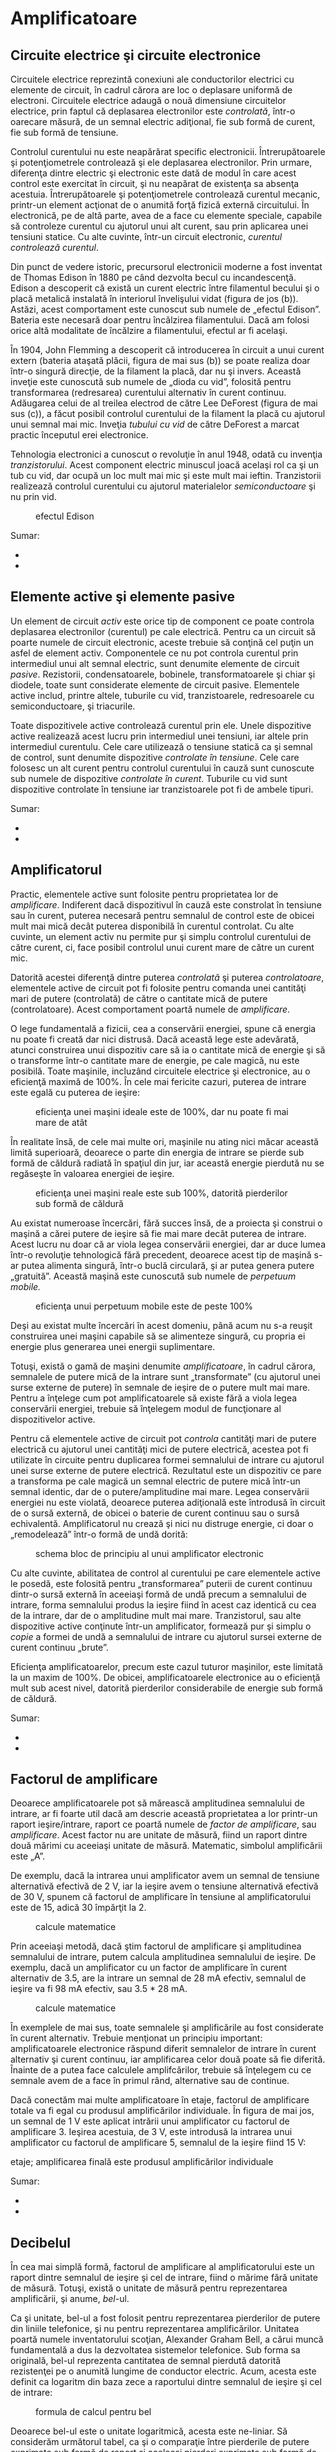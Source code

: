 * Amplificatoare

** Circuite electrice şi circuite electronice

Circuitele electrice reprezintă conexiuni ale conductorilor electrici cu
elemente de circuit, în cadrul cărora are loc o deplasare uniformă de
electroni. Circuitele electrice adaugă o nouă dimensiune circuitelor
electrice, prin faptul că deplasarea electronilor este /controlată/,
într-o oarecare măsură, de un semnal electric adiţional, fie sub formă
de curent, fie sub formă de tensiune.

Controlul curentului nu este neapărărat specific electronicii.
Întrerupătoarele şi potenţiometrele controlează şi ele deplasarea
electronilor. Prin urmare, diferenţa dintre electric şi electronic este
dată de modul în care acest control este exercitat în circuit, şi nu
neapărat de existenţa sa absenţa acestuia. Întrerupătoarele şi
potenţiometrele controlează curentul mecanic, printr-un element acţionat
de o anumită forţă fizică externă circuitului. În electronică, pe de
altă parte, avea de a face cu elemente speciale, capabile să controleze
curentul cu ajutorul unui alt curent, sau prin aplicarea unei tensiuni
statice. Cu alte cuvinte, într-un circuit electronic, /curentul
controlează curentul/.

Din punct de vedere istoric, precursorul electronicii moderne a fost
inventat de Thomas Edison în 1880 pe când dezvolta becul cu
incandescenţă. Edison a descoperit că există un curent electric între
filamentul becului şi o placă metalică instalată în interiorul
învelişului vidat (figura de jos (b)). Astăzi, acest comportament este
cunoscut sub numele de „efectul Edison”. Bateria este necesară doar
pentru încălzirea filamentului. Dacă am folosi orice altă modalitate de
încălzire a filamentului, efectul ar fi acelaşi.

În 1904, John Flemming a descoperit că introducerea în circuit a unui
curent extern (bateria ataşată plăcii, figura de mai sus (b)) se poate
realiza doar într-o singură direcţie, de la filament la placă, dar nu şi
invers. Această inveţie este cunoscută sub numele de „dioda cu vid”,
folosită pentru transformarea (redresarea) curentului alternativ în
curent continuu. Adăugarea celui de al treilea electrod de către Lee
DeForest (figura de mai sus (c)), a făcut posibil controlul curentului
de la filament la placă cu ajutorul unui semnal mai mic. Inveţia
/tubului cu vid/ de către DeForest a marcat practic începutul erei
electronice.

Tehnologia electronici a cunoscut o revoluţie în anul 1948, odată cu
invenţia /tranzistorului/. Acest component electric minuscul joacă
acelaşi rol ca şi un tub cu vid, dar ocupă un loc mult mai mic şi este
mult mai ieftin. Tranzistorii realizează controlul curentului cu
ajutorul materialelor /semiconductoare/ şi nu prin vid.

#+CAPTION: efectul Edison
[[./poze/03375.png]]

Sumar:

-  
-  

** Elemente active şi elemente pasive

Un element de circuit /activ/ este orice tip de component ce poate
controla deplasarea electronilor (curentul) pe cale electrică. Pentru ca
un circuit să poarte numele de circuit electronic, aceste trebuie să
conţină cel puţin un asfel de element activ. Componentele ce nu pot
controla curentul prin intermediul unui alt semnal electric, sunt
denumite elemente de circuit /pasive/. Rezistorii, condensatoarele,
bobinele, transformatoarele şi chiar şi diodele, toate sunt considerate
elemente de circuit pasive. Elementele active includ, printre altele,
tuburile cu vid, tranzistoarele, redresoarele cu semiconductoare, şi
triacurile.

Toate dispozitivele active controlează curentul prin ele. Unele
dispozitive active realizează acest lucru prin intermediul unei
tensiuni, iar altele prin intermediul curentulu. Cele care utilizează o
tensiune statică ca şi semnal de control, sunt denumite dispozitive
/controlate în tensiune/. Cele care folosesc un alt curent pentru
controlul curentului în cauză sunt cunoscute sub numele de dispozitive
/controlate în curent/. Tuburile cu vid sunt dispozitive controlate în
tensiune iar tranzistoarele pot fi de ambele tipuri.

#+CAPTION:
[[./poze/00000.png]]

Sumar:

-  
-  

** Amplificatorul

Practic, elementele active sunt folosite pentru proprietatea lor de
/amplificare/. Indiferent dacă dispozitivul în cauză este constrolat în
tensiune sau în curent, puterea necesară pentru semnalul de control este
de obicei mult mai mică decât puterea disponibilă în curentul controlat.
Cu alte cuvinte, un element activ nu permite pur şi simplu controlul
curentului de către curent, ci, face posibil controlul unui curent mare
de către un curent mic.

Datorită acestei diferenţă dintre puterea /controlată/ şi puterea
/controlatoare/, elementele active de circuit pot fi folosite pentru
comanda unei cantităţi mari de putere (controlată) de către o cantitate
mică de putere (controlatoare). Acest comportament poartă numele de
/amplificare/.

O lege fundamentală a fizicii, cea a conservării energiei, spune că
energia nu poate fi creată dar nici distrusă. Dacă această lege este
adevărată, atunci construirea unui dispozitiv care să ia o cantitate
mică de energie şi să o transforme într-o cantitate mare de energie, pe
cale magică, nu este posibilă. Toate maşinile, incluzând circuitele
electrice şi electronice, au o eficienţă maximă de 100%. În cele mai
fericite cazuri, puterea de intrare este egală cu puterea de ieşire:

#+CAPTION: eficienţa unei maşini ideale este de 100%, dar nu poate fi
#+CAPTION: mai mare de atât
[[./poze/03165.png]]

În realitate însă, de cele mai multe ori, maşinile nu ating nici măcar
această limită superioară, deoarece o parte din energia de intrare se
pierde sub formă de căldură radiată în spaţiul din jur, iar această
energie pierdută nu se regăseşte în valoarea energiei de ieşire.

#+CAPTION: eficienţa unei maşini reale este sub 100%, datorită
#+CAPTION: pierderilor sub formă de căldură
[[./poze/03166.png]]

Au existat numeroase încercări, fără succes însă, de a proiecta şi
construi o maşină a cărei putere de ieşire să fie mai mare decât puterea
de intrare. Acest lucru nu doar că ar viola legea conservării energiei,
dar ar duce lumea într-o revoluţie tehnologică fără precedent, deoarece
acest tip de maşină s-ar putea alimenta singură, într-o buclă circulară,
şi ar putea genera putere „gratuită”. Această maşină este cunoscută sub
numele de /perpetuum mobile./

#+CAPTION: eficienţa unui perpetuum mobile este de peste 100%
[[./poze/03167.png]]

Deşi au existat multe încercări în acest domeniu, până acum nu s-a
reuşit construirea unei maşini capabile să se alimenteze singură, cu
propria ei energie plus generarea unei energii suplimentare.

Totuşi, există o gamă de maşini denumite /amplificatoare/, în cadrul
cărora, semnalele de putere mică de la intrare sunt „transformate” (cu
ajutorul unei surse externe de putere) în semnale de ieşire de o putere
mult mai mare. Pentru a înţelege cum pot amplificatoarele să existe fără
a viola legea conservării energiei, trebuie să înţelegem modul de
funcţionare al dispozitivelor active.

Pentru că elementele active de circuit pot /controla/ cantităţi mari de
putere electrică cu ajutorul unei cantităţi mici de putere electrică,
acestea pot fi utilizate în circuite pentru duplicarea formei semnalului
de intrare cu ajutorul unei surse externe de putere electrică.
Rezultatul este un dispozitiv ce pare a transforma pe cale magică un
semnal electric de putere mică într-un semnal identic, dar de o
putere/amplitudine mai mare. Legea conservării energiei nu este violată,
deoarece puterea adiţională este întrodusă în circuit de o sursă
externă, de obicei o baterie de curent continuu sau o sursă echivalentă.
Amplificatorul nu crează şi nici nu distruge energie, ci doar o
„remodelează” într-o formă de undă dorită:

#+CAPTION: schema bloc de principiu al unui amplificator electronic
[[./poze/03168.png]]

Cu alte cuvinte, abilitatea de control al curentului pe care elementele
active le posedă, este folosită pentru „transformarea” puterii de curent
continuu dintr-o sursă externă în aceeiaşi formă de undă precum a
semnalului de intrare, forma semnalului produs la ieşire fiind în acest
caz identică cu cea de la intrare, dar de o amplitudine mult mai mare.
Tranzistorul, sau alte dispozitive active conţinute într-un
amplificator, formează pur şi simplu o /copie/ a formei de undă a
semnalului de intrare cu ajutorul sursei externe de curent continuu
„brute”.

Eficienţa amplificatoarelor, precum este cazul tuturor maşinilor, este
limitată la un maxim de 100%. De obicei, amplificatoarele electronice au
o eficienţă mult sub acest nivel, datorită pierderilor considerabile de
energie sub formă de căldură.

Sumar:

-  
-  

** Factorul de amplificare

Deoarece amplificatoarele pot să mărească amplitudinea semnalului de
intrare, ar fi foarte util dacă am descrie această proprietatea a lor
printr-un raport ieşire/intrare, raport ce poartă numele de /factor de
amplificare/, sau /amplificare/. Acest factor nu are unitate de măsură,
fiind un raport dintre două mărimi cu aceeiaşi unitate de măsură.
Matematic, simbolul amplificării este „A”.

De exemplu, dacă la intrarea unui amplificator avem un semnal de
tensiune alternativă efectivă de 2 V, iar la ieşire avem o tensiune
alternativă efectivă de 30 V, spunem că factorul de amplificare în
tensiune al amplificatorului este de 15, adică 30 împărţit la 2.

#+CAPTION: calcule matematice
[[./poze/13025.png]]

Prin aceeiaşi metodă, dacă ştim factorul de amplificare şi amplitudinea
semnalului de intrare, putem calcula amplitudinea semnalului de ieşire.
De exemplu, dacă un amplificator cu un factor de amplificare în curent
alternativ de 3.5, are la intrare un semnal de 28 mA efectiv, semnalul
de ieşire va fi 98 mA efectiv, sau 3.5 * 28 mA.

#+CAPTION: calcule matematice
[[./poze/13026.png]]

În exemplele de mai sus, toate semnalele şi amplificările au fost
considerate în curent alternativ. Trebuie menţionat un principiu
important: amplificatoarele electronice răspund diferit semnalelor de
intrare în curent alternativ şi curent continuu, iar amplificarea celor
două poate să fie diferită. Înainte de a putea face calculele
amplifcărilor, trebuie să înţelegem cu ce semnale avem de a face în
primul rând, alternative sau de continue.

Dacă conectăm mai multe amplificatoare în etaje, factorul de amplificare
totale va fi egal cu produsul amplificărilor individuale. În figura de
mai jos, un semnal de 1 V este aplicat intrării unui amplificator cu
factorul de amplificare 3. Ieşirea acestuia, de 3 V, este introdusă la
intrarea unui amplificator cu factorul de amplificare 5, semnalul de la
ieşire fiind 15 V:

#+CAPTION: schema bloc de principiu al legării amplificatoarelor în
etaje; amplificarea finală este produsul amplificărilor individuale
[[./poze/03169.png]]

Sumar:

-  
-  

** Decibelul

În cea mai simplă formă, factorul de amplificare al amplificatorului
este un raport dintre semnalul de ieşire şi cel de intrare, fiind o
mărime fără unitate de măsură. Totuşi, există o unitate de măsură pentru
reprezentarea amplificării, şi anume, /bel/-ul.

Ca şi unitate, bel-ul a fost folosit pentru reprezentarea pierderilor de
putere din liniile telefonice, şi nu pentru reprezentarea
amplificărilor. Unitatea poartă numele inventatorului scoţian, Alexander
Graham Bell, a cărui muncă fundamentală a dus la dezvoltatea sistemelor
telefonice. Sub forma sa originală, bel-ul reprezenta cantitatea de
semnal pierdută datorită rezistenţei pe o anumită lungime de conductor
electric. Acum, acesta este definit ca logaritm din baza zece a
raportului dintre semnalul de ieşire şi cel de intrare:

#+CAPTION: formula de calcul pentru bel
[[./poze/13028.png]]

Deoarece bel-ul este o unitate logaritmică, acesta este ne-liniar. Să
considerăm următorul tabel, ca şi o comparaţie între pierderile de
putere exprimate sub formă de raport şi aceleaşi pierderi exprimate sub
formă de bel:

#+CAPTION: tabel; comparaţia între pierderile de putere exprimate sub
formă de raport şi aceleaşi pierderi de putere exprimate în beli
[[./poze/13029.png]]

Mai târziu a fost realizat faptul că bel-ul este o unitate de măsură
prea mare pentru a fi utilizată direct; prin urmare, a îceput să fie
folosit tot mai des prefixul metric /deci/ (1/10, sau 10^{-1}), şi anume
/deci/bel-ul, sau dB. Astăzi, expresia „dB” este atât de răspândită
încât majoritatea nu relaizează că aceasta este o combinaţie dintre
„deci” şi „bel”, sau că măcar există o unitate de măsură numită „bel”.
Următorul tabel este asemănător celui precedent, dar de data aceasta
valorile sunt exprimate în dB:

#+CAPTION: tabel; comparaţia între pierderile de putere exprimate sub
formă de raport şi aceleaşi pierderi de putere exprimate în decibeli
[[./poze/13030.png]]

Sumar:

-  
-  

* Fizica semiconductorilor

** Fizica cuantică

Invenţia dispozitivelor semiconductoare a constituit cu siguranţă o nouă
revoluţie industrială. Aceste dispozitive au făcut posibilă
miniaturizarea aparatelor electronice, încluzând calculatoarele
personale, dezvoltarea echipamentelor medicale de diagnoză şi tratament,
apariţia dispozitivelor de telecomunicaţii moderne şi multe altele.

Dar în spatele acestor realizări remarcabile se află o altă revoluţie a
ştiinţei în general: /fizica cuantică/. Fără această nouă înţelegere a
lumii, dezvoltarea dispozitivelor semiconductoare nu ar fi fost
posibilă. Fizica cuantică este însă un domeniu al ştiinţei extrem de
complicat, iar acest capitol reprezintă doar o mică introducere. Fără o
înţelegere de bază a fizicii cuantice, sau cel puţin o înţelegere a
descoperirilor ştiinţifice ce au dus la formularea acesteia, este
imposibilă inţelegerea funcţionării dispozitivelor electronice
semiconductoare. Majoritatea textelor de electronică încearcă să explice
semiconductorii cu ajutorul fizicii „clasice”, lucru ce duce la o
confuzie şi mai mare, nu la înţelegerea subiectului.

**** Modelul atomului

Majoritatea dintre noi am văzut modele ale atomului care arată
aproximativ asfel:

#+CAPTION: modelul lui Rutherford al atomului; electronii orbitează în
#+CAPTION: jurul unui mic nucleu pozitiv
[[./poze/03120.png]]

Acesta este cunoscut sub numele de „modelul lui Rutherford”. Centrul
atomului este format din particule de materie minuscule denumite
/protoni/ şi /neutroni/; /electronii/ orbitează în jurul nucleului
precum planatele în jurul Soarelui. Nucleul prezintă o sarcină electrică
pozitivă datorită prezenţei protonilor, neutronii neavând sarcină
electrică, iar electronii ce orbiteză în jurul nucleului poartă o
sarcină negativă, întreg ansamblul fiind asfel echilibrat din punct de
vedere al sarcinilor electrice. Electronii sunt atraşi de protoni la fel
cu planetele sunt atrase prin intermediu gravitaţiei de Soare, dar
orbitele sunt stabile datorită mişcării electronilor. Acest model extrem
de popular al atomului a fost prezentat pentru prima dată de Ernest
Rutherford, ce a determinat pe cale experimentală, în jurul anului 1911,
că sarcinile pozitive ale atomului sunt concentrate într-un nucleu dens
şi de dimensiuni reduse, în contradicţie cu modelul propus de J.J.
Thompson, care susţinea că aceste sarcini sunt distribuite egal în
interiorul atomului.

Experimentul de împrăştiere al lui Rutherford a presupus bombardarea
unei folii subţiri de aur cu particule Alfa, încărcate pozitiv.
Rezultatele au fost neaşteptate. O mică parte din particule au fost
deviate la unghiuri foarte mari. Câteva dintre particulele Alfa au fost
deviate înapoi, la aproape 180^{o}, dar majoritatea particulelor au
trecut pur şi simplu prin folia de aur nedeviate, indicând faptul că cea
mai mare parte a foliei era compusă din aer. Faptul că o mică parte a
particulelor Alfa au fost deviate la unghiuri foarte mare nu se putea
explica decât prin prezenţă unui nucleu minuscul, încărcat cu sarcină
pozitivă.

#+CAPTION: Experimentul de împrăştiere al lui Rutherford; bombardarea
unei foiţe de aur cu particule Alfa încărcate pozitiv
[[./poze/03389.png]]

Cu toate că acest model al atomului era mai precis decât cel al lui
Thompson, totuşi, nici acesta nu era perfect. Au fost întreprinse, prin
urmare, noi experimente pentru determinarea structurii atomice corecte,
iar aceste eforturi au dus la descoperirile bizare al fizicii cuantice.
Astăzi, modelul atomului, aşa cum este el înţeles cel puţin, este destul
de complex. Totuşi, comparaţia atomului „lui Rutherford” cu sistemul
solar continuă să domine chiar şi în mediile academice.

De exemplu, următoarea descriere este luată dintr-o carte de
electronică:

/Electronii negativi ce orbitează în jurul nucleului pozitiv sunt atraşi
de acesta, ceea ce ne face să ne întrebăm: de ce eletronii nu cad pe
nucleul atomului? Răspunsul este că electronii rămân pe orbitele lor
stabile datorită existenţei celor două forţe egale şi de sens contrar:
forţa centrifugă exercitată asupra electronilor aflaţi în mişcare pe
orbite ce anulează forţa centripetă ce atrage elecronii spre nucleu
datorită sarcinilor opuse./

Urmând modelul lui Rutherford, autorul consideră electronii ca fiind
bucăţi solide de materie ce se deplasează pe orbite circulare, atracţia
faţă de nucleul încărcat cu o sarcină de semn contrar fiind balansată de
mişcarea lor. Referirea la „forţa centrifugă” nu este corectă din punct
de vedere tehnic (nici chiar pentru planete), dar este uşor de trecut cu
vedere datorită popularităţii ei. În realitate, nu există nicio forţă
care să împingă un corp, /orice/ corp, departe de centrul orbitei
acestuia. „Iluzia” este dată de faptul că un corp ce are inerţie tinde
să se deplaseze în linie dreaptă, iar din moment ce o orbită este o
deviaţie (acceleraţie) a deplasării în linie dreptă, există tot timpul o
opoziţie faţă de forţa de atracţia a corpului spre centrul orbitei, fie
că este forţă gravitaţională, atracţie electrostatică, sau orice altă
forţă.

Însă, adevărata problemă a acestei explicaţii este idea că orbitele
electronilor sunt circulare. Faptul că sarcinile electrice accelerate
emit radiaţie electromagnetică se ştie încă de pe vremea lui Rutherford,
iar acest lucur se poate dovedi pe cale experimentală. Din moment ce
mişcare orbitală este o formă de acceleraţie (corpul ce orbitează este
într-o accelarţie constantă faţă de mişcarea normală, liniară),
electronii aflaţi în stare de orbitare ar trebui să „arunce” radiaţie
precum o roată aflată în noroi. Dacă electronii ar pierde energie în
acest mod, acesţia s-ar apropia din ce în ce mai mult de nucleu,
rezultatul fiind o coliziune cu nucleul pozitiv. Totuşi, acest lucru nu
se întâmplă în general în atomi. Într-adevăr, orbitele electronilor sunt
extrem de stabile.

Mai mult decât atât, experimentele cu atomi „excitaţi” au demonstrat că
energia electromagnetică emisă de un atom posedă doar anumite frecvenţe
specifice. Atomii excitaţi de influenţe externe, precum lumina, absrob
această energie şi emit unde electromagnetice de frecvenţe specifice.
Când energia emisă de un atom este descompusă în frecvenţele sale
(culori) cu ajutorul unei prisme, spectrul culorilor este compus din
linii distincte, acestea fiind unice elementului respectiv. Acest
fenoment este în general folosit pentru identificarea elementelor
atomice, şi chiar şi pentru determinarea proporţiilor fiecărui element
dintr-o compoziţie chimică. Conform modelului lui Rutherford şi a
legilor fizicii clasice, domeniu frecvenţelor acestor atomi excitaţi ar
trebui să fie practic nelimitat. Cu alte cuvinte, dacă modelul lui
Rutherford ar fi fost corect, spectrul luminii emise de oricare atom ar
apărea ca o bandă continuă de culori şi nu doar sub forma câtorva linii
distincte.

Niels Bohr a încercat să îmbunătăţească modelului lui Rutherford după ce
a studiat o perioadă de câteva luni în laboratorul acestuia în 1912.
Încercând să armonizeze şi descoperirile celorlalţi fizicieni, precum
Max Plank şi Albert Einstein, Bohr a sugerat că fiecare electron posedă
o anumită energie specifică, iar orbitele lor sunt /cuantificate/ asfel
că fiecare dintre electroni poate ocupa doar anumite locuri în jurul
nucleului. Pentru a scăpa de implicaţiile mişcării electronilor datorită
legilor electromagnetismului şi a particulelor accelerate, Bohr a
considerat aceste orbite (/orbitali/) ca fiind staţionare.

Cu toate că încercarea lui Bohr de reconstruire a structurii atomului în
termeni cât mai apropiaţi de rezultatele experimentale, a constituit un
pas foarte împortant pentru fizică, acesta nu a fost totuşi complet.
Analizele sale matematice au condus la predicţii mult mai bune a
evenimentelor experimentale decât modelele precedente ale atomului, dar
câteva întrebări despre modul ciudat al comportamentului electronilor
încă nu îşi găsiseră răspunsul. Susţinerea faptului că electroni existau
în stări staţionare şi cuantificate în jurul nucleului era un pas
înainte, dar motivul pentru care electronii se comportau asfel nu era
încă cunoscut. Răspunsul acestor întrebări avea să-l dea un alt
fizician, Louis de Broglie., cu aproximativ zece ani mai târziu.

De Broglie a propus că electronii, precum fotonii (particule de lumină),
manifestă atât proprietăţi ale particulelor cât şi proprietăţi ale
undelor. Bazându-se pe această interpretare, acesta a sugerată că o
analiză a orbitalilor electronilor din punct de vedere al undelor şi nu
al particulelor, ar răspunde mai multor întrebări legate de natura lor.
Într-adevăr, acesta a reprezentat un nou pas în dezvoltarea unui model
al atomului.

Ipoteza lui de Broglie a făcut posibilă introducerea suportului
matematic şi analogiilor fizice pentru stările cuantificate al
electronilor dintr-un atom, dar nici modelul acestuia nu era complet. În
decurs de câţiva ani însă, fizicientii Werner Heisenberg şi Erwin
Schrodinger, fiecare lucrând individual, au creat un model matematic
mult mai riguros pentru particulele subatomice, plecând de la conceptul
dualităţii undă-particulă a lui de Broglie.

Avansul teoretic de la modelul staţionar al undei propus de Brogile la
modelul matricial al lui Heisenber la ecuaţiile diferenţiale ale lui
Schrodinger, este cunoscut sub numele de /mecanică cuantică/ şi
introduce o carcateristică aparent şocantă a lumii particulelor
subatomice, şi anume /probabilitatea/ sau /incertitudinea/. Conform
teoriei mecanicii cuantice, poziţia exacţă /şi/ momentul exact al
particulelor sunt imposibil de determinat în acelaşi timp. Explicaţa
acestui „principiu al incertitudinii” constă într-o eroare de măsură
cauzată de obicei de procesul de măsurare, şi anume, prin încercarea de
măsurare exactă a poziţiei unui electron, are loc o interferenţă cu
momentul acestuia şi prin urmare nu putem şti care a fost momentul
acestuia înainte de efectuarea măsurătorii, şi invers. Implicaţia
suprinzătoare a mecanicii cuantice este că particulele nu au de fapt o
poziţie /şi/ un moment precis, ci aceste două cantităţi sunt echilibrate
asfel încât incertitudinea lor combinată nu scade niciodată sub o
anumită valoare minimă.

Valoarea minimă a incertitudinii poziţiei şi momentului unei particule,
exprimată de Heisenberg şi Schrodinger, nu are nimic de a face cu
aparatele de măsură „neperformante”, ci este o proprietate intrinsecă a
dualităţii undă-particulă. Electronii, prin urmare, nu există în
orbitele lor ca şi „bucăţi” de materie precis delimitate, şi nici măcare
sub formă de unde bine delimitate, ci sub formă de /nori/ cu o
distribuţie de probabilităţi, ca şi cum fiecare electron ar fi
„împrăştiat” pe o suprafaţă mare de poziţii şi momente.

Poziţia radicală conform căreia, electronii existau sub formă de nori,
părea să vină în contradicţie cu principiile originale a stărilor
cuantificate ale electronilor: faptul că electronii există sub forma
„orbitelor” discrete şi bine definite în jurul nucelului atomului.
Această din urmă explcaţia a fost cea care a dus constituit, până la
urmă, punctul de placare al mecanicii cuantice. Totuşi, comportamtenul
„cuantic” al electronilor nu depinde de o anumită poziţie şi moment, ci
depinde de cu totul altă proprietate, /numerele cuantice/. Pe scurt,
mecanica cuantică înlătură noţiunile „clasice” de poziţie şi moment
absolut înlocuindu-le pe acestea cu noţiuni ce nu au nicio analogie în
viaţa reală.

Cu toate că electronii există sub formă de „nori” cu probabilităţi
distribuite şi nu sub formă de materie discretă, aceşti nori au unele
caracteristicei ce /sunt/ discrete. Oricare electron dintr-un atom poate
fi descris de patru numere cuantice, şi anume: număr cuantic principal,
orbital, magnetic şi de spin. Toate aceste numere luate împreună
determină starea unui electron la un moment dat.

**** Numărul cuantic principal

Simbolizat prin litera *n*, acest număr descrie /stratul/ pe care se
află un electron. Învelişul electronic este un spaţiu din jurul
nucleului atomului, format din straturi, ce determină poziţiile în care
electronii pot exista. Electronii se pot deplasa de pe un strat pe
altul, dar nu pot exista în regiunile dintre straturi.

Numărul cuantic principal al electronului este un număr întreg pozitiv
(1, 2, 3, 4...). Asfel, fiecare electron poate exista pe unul dintre
aceste straturi, în funcţia de componenţa atomului. Aceste valori nu au
fost alese arbitrar, ci ca urmare a experimentelor cu spectre de lumină:
diferitele frecvenţe ale luminii emise de atomii de hidrogen excitaţi,
urmează o secvenţă matematică ce depinde de anumite valori întregi.

Fiecare strat poate susţine mai mulţi electroni. O analogie a acestei
aşezări poate fi imaginată dacă luăm în considerare un amfiteatru.
Fiecare persoană trebuie să aleagă un rând în care să se aşeze (nu se
poate aşeza /între/ rânduri); la fel, fiecare electro trebuie să
„aleaga” un anumit strat în care să se „aşeze”. Ca şi în cazul
amfiteatrealor, stratul exterior poate susţine mai mulţi electroni decât
stratul interior, din apropierea nucleului. De asemenea, electroni tind
să se „aşeze” pe cel mai jos strat disponibil, la fel cum într-un
amfiteatru, oamenii caută să se aşeze cât mai aproape de scenă (în
primul rând). Cu cât numărul stratului (numărul cuantic principal, n)
este mai mare, cu atât energia electronilor ce-l ocupă este mai mare.

Numărul maxim de electroni dintr-un strat este descris de ecuaţia
2n^{2}, unde este este numărul cuantic principal. Asfel, primul strat
(n=1) poate fi ocupat de doar 2 electroni, cel de al doilea strat (n=2)
de 8 electroni, al treilea (n=3) de 18 electroni.

#+CAPTION: numărul cuantic principal şi numărul maxim de electroni pe
#+CAPTION: fiecare strat conform relaţiei 2n\^2
[[./poze/03391.png]]

Straturile electronice (de la electron) ale unui atom au fost notate cu
litere nu cu cifre. Primul strat (n=1) se notează cu litera K, al doilea
(n=2) cu L, al treilea (n=3) cu M, al patrulea (n=4) cu M, al cincilea
(n=5) cu O, al şaselea (n=6) cu P şi al şaptelea (n=7) cu Q.

**** Numărul cuantic orbital

Fiecare strat este compus din /substraturi/. Substraturile sunt regiuni
spaţiale ce descriu locul în care pot exista „nori” electronici iar
forma lor este diferită de la un substrat la altul. Primul substrat are
forma unei sfere, dacă îl privim sub forma unui nori de electroni ce
„înveleşte” tridimensional nucleul atomic. Cel de al doilea substrat
însă, este compus din doi „lobi” conectaţi împreună într-un singur punct
în apropierea centrului atomului. Al treilea substrat este format
dintr-un set de patru „lobi” aranjaţi în jurul nucleului.

#+CAPTION: reprezentarea substraturilor sub formă orbitală
[[./poze/03420.png]]

Numărul orbital este un număr întreg, la fel ca şi numărul principal,
doar că înclude şi zero. Aceste numere sunt simbolizate prin intermediul
literei *l*. Numărul substraturilor dintr-un strat este egal cu numărul
cuanti orbital. Asfel, primul strat (n=1) are un substrat, numerotat cu
0; al doilea strat (n=2) are două substraturi, 0 şi 1; al treilea strat
(n=3) are trei substraturi, 0,1 şi 2. O altă convenţie, foarte des
întâlnită, este numerotarea substraturilor prin s (l=0), p (l=1), d
(l=2) şi f (l=3)

#+CAPTION: (a) reprezentarea lui Bohr a atomului de argint, (b)
reprezentarea substraturilor atomului de Ag; notaţia spectroscopică
[[./poze/03392.png]]

**** Numărul cuantic magnetic

Numărul cuantic magnetic al unui electron determină orientarea formei
substratului. „Lobii” substraturile pot fi orientăţi în mai multe
direcţii. Aceste orientării diferite poartă numele de /orbitali/. Primul
substrat (s; l=0) este o sferă fără posibilitatea de existenţă a unei
direcţii, prin urmare, în acest caz, avem doar un orbital. Pentru al
doilea substrat (p; l=1) din fiecare strat, „lobii” acestora pot avea
trei direcţii diferite.

Simbolul numărului magnetic este *m_{l}*. Pentru a calcula numărul de
orbitali din fiecare strat, înmulţim numărul substratului şi adăugăm 1
(2*l + 1). De exemplu, priumul substrat (l=0) al oricărui strat, conţine
un singur orbital, numerotat cu 0; al doilea substrat (l=1) al oricărui
strat conţine trei orbitali, -1, 0, 1; al treilea substrat (l=2) conţine
cinci orbitali, numerotaţi cu -2, -1, 0, 1 şi 2; etc.

**** Numărul cuantic de spin

Proprietatea de „spin” a electronilor a fost descoperită pe cale
experimentală. O observaţie mai atentă a liniilor spectrale a reliefat
faptul că fiecare linie este de fapt o pereche de linii foarte apropiate
una de cealaltă, ipoteza fiind că această structură este rezultatul
spin-ului fiecărui electron în jurul propriei sale axe. Atunci când sunt
excitaţi, electronii cu spin diferit vor emite energie sub frecvenţe
diferite.

Numărul de spin este simbolizat prin *m_{s}*. În fiecare orbital, din
fiecare substrat al fiecărui strat, pot exista doi electroni, unul cu
spin +1/2, iar celălalt cu spin -1/2.

**** Principiul de excluziune al lui Pauli

Explicarea aşezării electronilor în atom cu ajutorul acestor numere
cuantice poartă numele de /principiul de excluziune al lui Pauli/. Acest
principiu spune că, în acelaşi atom, nu pot exista doi electronic care
să ocupe exact aceleaşi stări cuantice. Cu alte cuvinte, fiecare
electron al unui atom posedă un set unic de numere cuantice. Acest lucru
impune o limită numărului de electroni ce pot ocupa orice orbital,
substrat sau strat.

Mai jos este este prezentat aranjamentul electronic al atomului de
hidrogen:

#+CAPTION: aranjamentul electronic al atomului de hidrogen
[[./poze/03365.png]]

Cu nucleul format dintr-un singur proton, este suficient un electron
pentru ca atomul să atingă achilibrul electrostatic (sarcina electrică
pozitivă a protonului este în echilibru cu sarcina electrică negatică a
electronului). Acest electron ocupă stratul cel mai de jos (n=1), primul
substrat (l=1), în singurul orbital (orientarea spaţială) al acelui
substrat (m_{l}=0), cu un spin de 1/2. O metodă practică şi des
întâlnită de descriere a acestui aranjament constă în scrierea
electronilor în funcţie de straturile şi substraturile ocupate; această
convenţie portă numele de /notaţia spectroscopică/. Sub această notaţie,
numărul stratului este un număr întreg pozitiv, substratul este o literă
(s, p, d, f), iar numărul total de electroni dintr-un substrat (toţi
orbitalii şi spinii incluşi) este reprezentat printr-un indice superior.
Asfel, hidrogenul, având doar un singur electron în stratul inferior, se
poate descrie prin notaţia 1s^{1}.

Trecând la următorul atom (în ordinea numărului atomic), avem elementul
heliu:

#+CAPTION: aranjamentul electronic al atomului de heliu
[[./poze/03366.png]]

Nucleul unui atom de heliu are în compoziţia sa doi protoni, iar acest
lucru necesită existenţa a doi electroni pentru a echilibra sarcina
electrică totală a atomului. Din moment ce ambii electroni, unul cu spin
1/2, celălalt cu spin -1/2, „încap” pe un singur orbital, configuraţia
atomului de heliu nu necesită substraturi sau straturi suplimentare
pentru cel de al doilea electron.

Totuşi, un atom ce conţine trei sau mai mulţi electron, va necesita
substraturi adiţionale pentru toţi acei electroni, din moment ce pe
stratul inferior (n=1) încat doar doi electron. Să considerăm următorul
atom, cel de litiu.

#+CAPTION: aranjamentul electronic al atomului de litiu
[[./poze/03367.png]]

Un atom de litiu foloseşte doar o fracţiune din capacitatea stratului L
(n=2), capacitatea totală a acestuia fiind de opt electroni (capacitatea
maximă a stratului = 2n^{2}, unde n este numărul stratului). Dacă
examinăm aranjamentul electronic al unui atom cu stratul L completat,
putem vedea cum toate combinaţiile de substraturi, orbitali şi spini
sunt ocupate de electroni. Elementul ce corespunde acestei configuraţii
este neonul.

#+CAPTION: aranjamentul electronic al atomului de neon
[[./poze/03368.png]]

Adesea, atunci când se foloseşte notaţia spectroscopică a unui atom,
toate straturile ce sunt ocupate complet sunt ignorate, fiind scrise
doar straturile neocupate sau stratul ocupat superior. De exemplu,
neonul (prezentat mai sus), ce are două straturi complet ocupate, poate
fi descris pur şi simplu prin 2p^{6} în loc de 1s^{2}2s^{2}2p^{6}.
Litiul, având stratul K complet ocupat, şi doar un singur electron în
stratul L, poate fi descris prin notaţia 2s^{1} în loc de 1s^{2}2s^{1}.

„Ignorarea” straturilor inferioare, complet ocupate, nu este doar o
convenţie de scriere, ci ilustrează foarte bine un principiu de bază al
chimiei: comportamentul chimic al unui element este determinat în primul
rând de straturile sale neocupate. Atât hidrogenul cât şi litiul posedă
un singur electron în straturile superioare (1s^{1} şi 2s^{1}), iar
acest lucru se traduce printr-un comportament similar al celor două
elemente. Ambele elemente sunt reactive, şi au o reactivitate similară.
Contează mai puţin faptul că litiul posedă un strat complet (K) în plus
faţă de hidrogen. Comportamentul său chimic este determinat de stratul
său neocupat, L.

Elementele a căror straturi superioare sunt ocupate complet, sunt
clasificate ca elemente /nobile/, fiind aproape non-reactive faţă de
celelalte elemente. Aceste elemente au fost clasificate în trecut ca
/inerte/, crezându-se că sunt complet non-reactive, dar acestea pot
forma compuşi cu alte elemente în condiţii specifice.

Sumar:

-  Electronii există în atomi sub formă de „nori” ai probabilităţilor
   distribuite, şi nu sub forma unor corpuri discrete ce orbitează în
   jurul nucelului precum sateliţii în jurul planetelor
-  Fiecare electron din jurul nucleului atomului are o „stare” unică
   descrisă de patru numere cuantice: numărul cuantic principal,
   cunoscut sub numele de strat; numărul cuantic orbital, cunoscut sub
   numele de substrat; numărul cuantic magnetic, ce descrie orbitalul
   (orientarea stratului); numărul cuantic de spin, sau pur şi simplu
   spin. Aceste stări sunt cuantificate, adică electronul nu poate
   exista „între” aceste stări ce sunt definite de numerotaţia cuantică
-  Numărul cuantic principal (n) descrie stratul pe care se află
   electronul. Cu cât acest număr este mai mare, cu atât raza norului
   electronic este mai mare faţa de nucleul atomului, şi cu atât este
   mai mare energia electronului. Aceste numere sunt numere întregi
   pozitive
-  Numărul cuantic orbital (l) descrie forma norului electronic dintr-un
   anumit strat şi este cunoscut adesea sub numele de substrat. Numărul
   substraturilor (formelor norilor electronici) din oricare strat este
   egal cu număru cuantic orbital. Acestea sunt numere întregi pozitive
   ce încep de la zero şi se termină la n-1 (n - numărul cuantic
   principal)
-  Numărul cuantic magnetic m_{l} descrie orientarea substratului (forma
   norului electronic). Numărul orientărilor substraturilor este de 2l +
   1 (l - numărul cuantic orbital). Fiecare orientare unică poartă
   numele de orbital. Aceste numere sunt întregi, cu valor între -l şi l
-  Numărul cuantic de spin m_{s} descrie o altă proprietate a
   electronului, iar valoarea acestuia poate să fie +1/2 sau -1/2
-  Principiul de excluziune al lui Pauli spune că, într-un atom, nu
   există doi electroni cu acelaşi set de numere cuantice. Prin urmare,
   numărul maxim de electroni pe fiecare orbital este de 2 (spin=1/2 şi
   spin=-1/2), de exemplu
-  Notaţia spectroscopică este o convenţie folosită pentru descrierea
   configuraţiei electronilor dintr-un atom. Straturile sunt descrise de
   numere întregi, urmate de substraturi, descrise cu ajutorul literelor
   (s, p, d, f), iar un indice superior este folosit pentru indicarea
   numărului total de electroni de pe fiecare substrat în parte
-  Comportamentul chimic al unui atom este complet determinat de
   electronii din straturile neocupate complet. Straturile inferioare
   ocupate complet nu au aproape niciun efect asupra formării
   legăturilor chimice ale elementelor

** Valenţa şi structura cristalină

**** Valenţa

Electronii din stratul exterior, sau stratul de valenţă, sunt cunoscuţi
sub numele de electroni de /valenţă/. Aceşti electroni sunt responsabil
de proprietăţile chimice ale elementelor. Aceştia sunt electronii ce
participă la reacţiile chimice cu celelalte elemente. Conform unei
reguli chimice simplificate, aplicabilă reacţiilor simple, atomii
încearcă să-şi completeze toate locurile libere ale stratului exterior
cu electroni. Atomii pot ceda câţiva elecroni pentru a „descoperi” un
strat complet, sau pot accepta câţiva electroni pentru a completa
ultimul strat (stratul exterior). Ambele procese duc la formarea
ionilor. Atomii pot chiar să împartă electroni între ei în încercarea de
completare a stratului exterior, ducând la formarea legăturilor
moleculare, adică, atomii se asociază pentru formarea unei molecule.

De exemplu, elementele din grupa I din tabelul periodic, Li, Na, K, Cu,
Ag şi Au au doar un singur electron de valenţă (numărul de electroni de
pe ultimul strat). Toate aceste elemente posedă proprietăţi chimice
similare. Aceşti atomi cedează un electron pentru a reacţiona cu alte
elemente, iar această proprietatea face ca aceste elemente să fie
conductoare excelente de electricitate.

#+CAPTION: elementele din grupa I; toate au un singur electron de
valenţă, electron care este cedat în reacţia cu alte elemente chimice
[[./poze/03394.png]]

Elementele din grupa VIIA, Fl, Cl şi BR, au toate câte 7 electroni în
stratul exterior (stratul de valenţă). Aceste elemente acceptă un
electron pentru completarea stratului de valenţă la 8 electroni. În
cazul în care aceste elemente acceptă un electron, ele formează ioni
negativi. Din moment ce nu cedeazăelectroni, aceste elemente sunt foarte
buni izolatori electrici.

#+CAPTION: elementele din grupa VIIA; toate au şapte electroni de
valenţă, prin urmare, acestea acceptă un electron pentru completarea
#+CAPTION: stratului de valenţă
[[./poze/03394.png]]

De exemplu, un atom de Cl acceptă un electron al unui atom de Na
devenind ion negativ Cl^{-}, iar atomul de Na devine ion pozitiv,
Na^{+}. Un /ion/ este un atom, moleculă sau grupare de atomi care are un
exces de sarcină electrică pozitivă sau negativă. Acesta este modul în
care Na şi Cl se combină pentru formarea NaCl, sarea de masă, care este
defapt o pereche de ioni, Na^{+}Cl^{-}. Fiindcă sarcinile celor doi ioni
sunt de semn contrar, cei doi se atrag reciproc.

#+CAPTION: Atomul de Na doneazăun electron atomului de Cl, formând ioni
#+CAPTION: pozitivi şi negativ de Na, respectiv Cl
[[./poze/03398.png]]

Structura cristalină a clorurii de sodiu (NaCl) este prezentată în
figura de mai jos.

#+CAPTION: structura cristalină a clorurii de sodiu (NaCl)
[[./poze/03400.png]]

Elementele din grupa a VIIIA, He, Ne, Ar, Kr şi Xe au toate câte 8
electroni pe stratul de valenţă. Acest lucru înseamnă că aceste elemente
nici nu donează dar nici nu acceptă electroni, neparticipând la reacţii
chimice cu alte elemente. Toate sunt izolatori electrici şi se găsesc
sub formă de gaz la temperatura camerei.

#+CAPTION: elementele din grupa VIIIA au toate câte 8 electroni pe
stratul de valentă, prin urmare, aceste elemente nu cedează şi nici nu
acceptă electroni, ceea ce înseamnă ca nu pot participa la reacţii
#+CAPTION: chimice
[[./poze/03396.png]]

Elementele din grupa IVA, C, Si şi Ge au toate câte 4 electroni în
stratul de valenţă. Aceste elemente formează compuşi cu alte elemente,
dar nu formează ioni. Acest tip de legătură este cunoscută sub numele de
/legătură covalentă/. Se poate observa că atomul din centru are
completat stratul de valenţă prin punerea în comun a electronilor
atomilor. Figura de mai jos este o reprezentare bi-dimensională a unui
aranjament tri-dimensional. Elementele din această grupă prezintă
proprietăţile semiconductoare pe care le vom studia în continuare.

#+CAPTION: elementele din grupa IVA au toate câte 4 electroni pe stratul
de valenţă; aceste elemente sunt studiate în electronică pentru
#+CAPTION: proprietăţile lor semiconductoare
[[./poze/03397.png]]

**** Structura cristalină

Majoritatea substanţelor inorganice formează o structură ordonată
denumită /cristal/ atunci când se formează legături între atomii sau
ionii acestora. Chiar şi metalele sunt compuse din cristale, la nivel
microscopic. Practic însă, toate metalele industriale au o strucutră
policristalină, în afară de materialele semiconductoare ce sunt
monocristaline.

Majoritatea metalelor sunt moi şi uşor deformabile pe cale industrială.
În timpul prelucrării, microcristalele sunt deformate, iar electronii de
valenţă sunt liberi să se deplaseze prin reţeaua cristalină, şi de la
cristal la cristal. Electronii de valenţă nu aparţin unui atom anume, ci
tuturor atomilor.

Structura cristalină rigidă a NaCl prezentată mai sus, este compusă
dintr-o structură regulată repetitivă formată din ioni pozitivi de Na şi
ioni negativ de Cl. Odată ce atomii de Na şi Cl formează ionii de Na^{+}
şi Cl^{-} prin transferul unui electron de la Na la Cl, fără existenţa
electronilor liberi, electronii nu sunt liberi să se deplaseze prin
reţeaua cristalină, o diferenţa mare faţă de metale. Nici ionii nu sunt
liberi. Ionii sunt liberi să se deplaseze doar dacă NaCl este dizolvata
în apă, dar în acest caz, cristalul nu mai există. Materialele ionice
formează structuri cristaline datorită atracţiei electrostatice
puternice dintre ionii încărcaţi cu sarcini opuse.

Materialele semiconductoare din grupa IV (C, Si, Ge), formează de
asemenea cristale. Fiecare atom formează o legătură chimică covalentă cu
alţi patru atomi. Cristalul format este practic o singură moleculă.
Structura cristalină este relativ rigidă şi rezistă deformaţiilor.
Există un număr relativ mic de electroni liberi prin cirstal.

Sumar:

-  Atomii încearcă să-şi completeze stratul exterior, de valenţă, cu
   toţi cei 8 electroni (2 electroni pentru stratul inferior). Atomii
   pot dona, accepta sau împărţi electroni pentru a completa un strat
-  Atomii formează adesea structuri ordonate şi rigide denumite cristale
-  Un ion pozitiv se formează prin cedarea unui elentron de către un
   atom neutru
-  Un ion negativ se formează prin acceptarea unui elentron de către un
   atom neutru
-  Elementele semiconductoare din grupa IVA, C, Si şi Ge au o structură
   cristalină de tip diamant. Fiecare atom al cristalului este parte a
   unei molecule gigantice, formând legături cu alţi patru atomi
-  Majoritatea dispozitivelor semiconductoare sunt confecţionate din
   monocristale

** Teoria benzilor de energie

Fizica cuantică descrie starea electronilor dintr-un atom cu ajutorul
celor patru numere cuantice. Aceste numere descriu /stările permise/ ale
electronilor dintr-un atom. Dacă revenim la analogia amfiteatrului,
numerele cuantice descriu numărul rândurilor şi a locurilor existente.
Electronii individuali pot fi descrişi printr-o combinaţie de numere
cuantice, precum un spectator într-un amfiteatru primeşte un anumit rând
şi număr.

La fel ca spectatorii dintr-un amfiteatru, ce se pot deplasa liberi
între scaune şi rânduri, şi electronii îşi pot modifica starea dacă
există destulă energie şi loc pentru deplasarea acestora. Din moment ce
nivelul stratului este strâns legat cu cantitatea de energie a unui
electron, „salturile” între straturi (şi chiar substraturi) necesită un
transfer de energie. Pentru ca un electron să se poată deplasa într-un
strat mai înalt, acesta are nevoie de energie adiţională dintr-o sursă
externă. Folosind analogia amfiteatrului, pentru a ajunge într-un rând
de scaune superior, este nevoie de o energie din ce în ce mai mare,
deoarece persoana trebuie să urce la o înălţime tot mai mare ce necesită
învingerea forţei gravitaţionale. De asemenea, dacă un electron coboară
pe un strat inferior, acesta cedează energie. Aceste nivele poartă
numele de /nivele energetice/

Nu toate „salturile” sunt însă egale, cele dintre straturi necesită cel
mai mare schimb de energie, pe când salturile dintre substraturi sau
dintre orbitali necesită un schimb de energie mai mic.

Când atomii se combină pentru formarea substanţelor, straturile,
substraturile şi orbitalii exterior se combină între ele, ducând la
creşterea energiei disponible pentru electroni. Când un număr foarte
mare de atomi sunt foarte aproape unul de celălalt, aceste nivele de
energie disponibile formează o /bandă/ de electroni aproape continuă,
bandă pe care electroni se pot deplasa cu uşurinţă.

#+CAPTION: suprapunerea benzilor energetice în cazul metalelor
[[./poze/03370.png]]

Lăţimea acestor benzi şi distanţa dintre ele determină mobilitatea
electronilor în cazul aplicării unui câmp electric asupra lor. În
substanţele metalice, benzile libere se suprapun cu benzile ce conţin
electroni, ceea ce înseamnă că electronii unui singur atom se pot
deplasa la un nivel energetic mai mare necesitând foarte puţină energie
externă sau chiar deloc. Asfel, electronii din stratul exterior sunt
cunoscuţi sub numele de /electroni liberi/ şi se pot deplasa foarte uşor
dacă sunt supuşi unui câmp electric exterior.

Suprapunerea benzilor nu are loc însă în toate substanţele, indiferent
de numărul atomilor ce se află în proximitate. În cazul unor substanţe,
există o distanţa considerabilă între banda de valenţă (nivelul
energetic cel mai mare) şi următoarea bandă goală, denumită /banda de
conducţie/. Prin urmare, electronii de valenţă sunt „legaţi” de atomii
lor şi nu pot deveni mobili în cadrul substanţelor fără ajutorul unei
energii externe considerabile. Aceste substanţe formează materialele
izolatoare (dielectrice).

#+CAPTION: separarea benzilor energetice în cazul dielectricilor
[[./poze/03371.png]]

Însă, materialele din categoria /semiconductorilor/ au o „distanţă
energetică” îngustă între benzile de valenţă şi cele de conducţie.
Asfel, cantitatea de energie necesară pentru trecerea electronilor de
valenţă în banda de conducţie, de undă devin mobil, este destul de
modestă.

#+CAPTION: separarea benzilor energetice în cazul materialelor
#+CAPTION: semiconductoare
[[./poze/03372.png]]

La temperaturi joase, energia termică disponibilă pentru „împingerea”
electronilor de valenţă peste spaţiul dintre banda de valenţă şi cea
conducţie este foarte mică, iar materialul semiconductor se comportă
precum un izolator. La temperaturi înalte însă, energia termică devine
suficient de mare pentru a forţa electronii peste „distanţa energetică”,
iar materialul se va comporta precum un material conductor.

Sumar:

-  Pentru îndepărtarea unui electron din banda de valenţă spre o bandă
   neocupată, superioară, denumită bandă de conducţie, este nevoie de o
   anumită energie exterioară. Pentru deplasarea electronilor între
   straturi este nevoie de o energie mai mare decât pentru deplasarea
   lor între substraturi.
-  Datorită faptului că banda de valenţă şi cea de conducţie se suprapun
   în cazul metalelor, energia necesară pentru deplasarea unui electron
   este mică. Prin urmare, metalele sunt conductori de electricitate
   foarte buni
-  Spaţiul foarte mare existent între banda de valenţă şi cea de
   conducţie în cazul materialelor izolatoare, necesită o energie foarte
   mare pentru deplasare electronilor între aceste benzi. Din această
   cauză, aceste materiale sunt bune izolatoare şi nu conduc
   electricitate
-  Materialele semiconductoare au un spaţiu relativ mic între banda de
   valenţă şi banda de conducţie. Semiconductorii puri nu sunt nici buni
   izolatori, nici buni conductori

** Electroni şi goluri

Materialele semiconductoare pure sunt izolatori relativ buni, în
comparaţie cu metalele, dar nu sunt la fel de bune precum sticla, de
exemplu. Pentru a putea fi folosit în aplicaţii cu semiconductori,
materialul semiconductor pur, nedopat, nu trebuie să conţină mai mult de
o impuritatea la 10 miliarde de atomi semiconductori. Acest lucru este
analog unei impurităţi sub formă de „un fir de praf într-un sac de
zahăr”. Materialele semiconductoare impure sunt conductoare mult mai
bune, dar nu la fel de bune precum metalele. De ce se întâmplă acest
lucru? Pentru a putea răspunde acestei întrebări, trebuie să ne uităm la
structura electronică a acestor materiale.

#+CAPTION: strucutra electronică a materialelor semiconductoare;
#+CAPTION: reprezentarea electronilor şi a golurilor
[[./poze/03403.png]]

În figura de sus (a), cei patru electroni din stratul de valenţă a unui
material semiconductor formează legături covalente cu alţi patru atomi.
Toţi electronii unui atom sunt formează legături covalente. Electronii
nu se pot deplasa liber în structura cristalului. Prin urmare,
semiconductorii puri (intrinseci) sunt izolatori relativ buni în
coparaţie cu metalele. Energia termină poate elibera ocazional un
electron din structura cristalină a semiconductorului. Acest electron se
poate deplasa liber prin structura cristalului (electron liber). Când
acest electron a fost eliberat cu ajutorul unei energii exterioare, a
lăsat în urma lui un loc liber cu sarcină pozitivă în structura
cristalului, sarcină cunoscută sub numele de /gol/. Acest gol nu este
nici el fix, ci se poate deplasa liber. Atât electronul, cât şi golul
contribuie la conducţia electrică a cristalului. Electronul este liber
până în moment în care „cade” într-un gol, proces cunoscut sub numele de
/recombinaţie/. Dacă se aplică un câmp electric extern asupra
semiconductorului, electronii şi golurile se vor deplasa în direcţii
opuse. Creşterea temperaturii duce le creşterea numărului de electroni
şi goluri şi la descreşterea rezistenţei. Acest lucru este exact opus
comportamentului metalelor, unei rezistenţa creşte cu creşterea
temperaturii datorită creşterii coliziunilor dintre electroni şi
structura cristalină. Numărul de electroni şi goluri într-un
semiconductor intrinsec este egal. Totuşi, viteza de deplasare ai celor
doi purtători de sarcină (electroni şi goluri) nu este egală la
aplicarea unui câmp electric extern. Cu alte cuvinte, /mobilitatea/
celor doi purtători de sarcină nu este aceeiaşi.

Materialele semiconductoare pure nu sunt foarte folositoare. Acestea
trebuie să prezintă un nivel înalt de puritate înainte de adăugarea
impurităţilor specifice.

Materialele semiconductoare pure (1 parte la 10 miliarde), pot fi
„murdărite” cu aproximativ 1 parte la 10 milioane pentru creşterea
numărului de purtători de sarcină. Adăugarea unei impurităţi precise
unui material semiconductor este cunoscută sub numele de /dopare/.
Doparea creşte conductivitatea semiconductorului, pentru ca acesta să se
comporta mai mult ca un metal decât ca un izolator.

**** Impuritatea donoare de tip N

Creşterea numărului sarcinilor electrice negative din structura
cristalină a unui material semiconductor se poate realiza prin doparea
cu electroni a unui material /donor/ precum fosforul. Materialele
donatoare de electroni, cunoscute şi sub numele de „materiale de /tip
N/”, includ elemente din grupa VA a tabelului periodic: N (azot), P
(fosfor), As (arsenic) şi Sb (stibiu sau antimoniu). Azotul şi fosforul
sunt folosite ca dopanţi de tipul N pentru diamant, iar fosforul,
arsenicul şi stibiul sunt folosite pentru siliciu.

Structura cristalină din figura de mai jos conţine atomi având câte
patru electroni în stratul de valenţă, formând câte patru legături
covalente cu atomii adiacenţi. Aceasta este structura anticipată a
materialului semiconductor. Adăugarea unui atom de fosfor cu cinci
electroni în stratul de valenţa întroduce un electron suplimentar în
structura materialului, în comparaţie cu atomul de siliciu (figura de
mai jos (b)). Impuritatea petavalentă formează patru legături covalente
cu patru atomi de siliciu cu ajutorul a patru electroni din cei cinci
disponibili. Structura asfel formată va dispune de un electron liber,
rămas de la atomul de fosfor, ce nu are o legătură foarte strânsă cu
cristalul la fel cu au ceilalţi electroni de siliciu, fiind liber să se
deplaseze în cristal. Din moment de am dopat semiconductorul cu un atom
de fosfor la fiecare 10 milioane de atomi de siliciu, există relativ
puţini electroni liberi creaţi prin dopaj, dacă face o comparaţie cu
numărul de atomi de siliciu prezenţi în structură. Totuşi, dacă facem o
comparaţie între numărul de electroni liberi ai materialului dopat cu
materialul pur, numărul de electroni liberi este relativ mare. Aplicarea
unui câmp electric extern produce o conducţie electrică puternică a
materialului semiconductor dopat în banda de conducţie. Un nivel de
dopaj mai ridicat, produce o conducţie şi mai puternică. Asfel, un
material conductor cu o conductivitate scăzută, a fost „transformat”
într-un material conductor destul de bun.

#+CAPTION: (a) configuraţia electronică a donorului de tip N (fosfor),
acceptorului de tip P (bor) şi a siliciului (pentru referinţă)
(b)impuritatea donorului de tip N crează electroni liberi;
(c)impuritatea acceptorului de tip P crează goluri [[./poze/03404.png]]

**** Impuritatea acceptoare de tip P

De asemenea, este posibilă introducerea unei purităţi cu trei electroni
în stratul de valenţă, adică un electron în minus faţă siliciu. Acest
lucru duce la formarea unui gol, un purtător de sarcină pozitivă. Atomul
de bor (B), ce are trei electroni pe stratul de valentă, încearcă să
realizeze patru legături covalente cu atomii de siliciu, iar pe
parcursul acestui proces, cei trei electroni se vor deplasa încercând să
formeze aceste legături (figura de mai sus (c)). Acesta lucru duce la
impresia că golul se deplasează. Mai mult, atomul trivalent de bor poate
împrumuta un electron de la un atom de siliciu adiacent (sau distant)
pentru formarea celor patru legături covalente. Dar acest lucru înseamnă
ca atomul de siliciu are un deficit de un electron. Cu alte cuvinte,
golul s-a „deplasat” pe un atom de siliciu vecin. Golurile se regăsesc
în banda de valenţă, cu un nivel mai jos decât banda de conducţie.
Doparea cu un acceptor - un atom ce poate accepta un electron - crează o
deficienţă de electroni în structura materialului, sau un exces de
goluri (cele două exprimări sunt echivalente). Din moment ce golurile
sunt purtători de sarcină pozitivă, un dopant acceptor de electroni
poartă numele de „dopant de /tip P/. Elementele dopante de tip P includ
elementele din grupa IIIA a tebelului periodic: B (bor), Al (aluminiu),
Ga (galiu) şi In (indiu). Borul este folosit pe post de dopant pentru
siliciu şi diamant, iar indiul pentru germaniu.

**** Deplasarea electronilor şi a golurilor

Există o strânsă legătură, în analogia „mărgelelor dintr-un tub”, între
deplasarea golurilor şi deplasarea electronilor. Mărgelele reprezintă
electronii dintr-un conductor. Deplasarea electronilor de la stânga la
dreapta într-un semiconductor de tip N se poate explica asfel:
electronul intră în tub prin partea stângă şi iese prin partea dreaptă.
Deplasarea electronilor de tip N are loc în banda de conducţie. Putem
compara această deplasare cu deplasarea golurilor în banda de valenţă.

#+CAPTION: analogia mărgelelor dintr-un tub pentru deplasarea
#+CAPTION: electronilor şi a golurilor
[[./poze/03405.png]]

Ceea ce trebuie înţeles este că electroni se deplasează în direcţia
contrare de deplasare a golurilor. Golurile nu sunt altceva decât
absenţa electronilor din banda de valenţă, având prin urmare o sarcină
pozitivă, sarcină datorată prezenţei protonilor din nucleu, şi de fapt
aceasta este sarcina „imaginară” pe care o reprezentăm cu ajutorul
golurilor.

Deplasarea electronilor (curent) într-un semiconductor de tip N este
similară deplasării electronilor dintr-un conductor metalic. Atomii
materialului dopant de tip N furnizează electroni pentru conducţie.
Aceşti electroni poartă numele de /purtători de sarcină majoritari/.
Dacă aplicăm un câmp electric între două puncte ale unui material
semiconductor, electronii intră prin partea negativă (-) a materialului,
traversează structura acestuia şi ies prin partea dreaptă (+),
terminalul pozitiv al bateriei.

#+CAPTION: (a) deplasarea electronilor într-un material semiconductor de
tip N; (b) (a) deplasarea electronilor într-un material semiconductor de
#+CAPTION: tip P
[[./poze/03407.png]]

Sumar:

-  Materialele semiconductoare pure, cu un procent de 1 parte la 10
   miliarde, nu sunt bune conductoare
-  Materialele semiconductoare de tip N sunt dopate cu o impuritate
   petavalentă pentru crearea electronilor liber. Un asfel de material
   este conductor, iar purtătorii de sarcină majoritari sunt în acest
   caz electronii
-  Materialele semiconductoare de tip P sunt dopate cu o impuritate
   trivalentă şi duce la crearea unei abundenţe de goluri în structura
   semiconductorului. Un asfel de material este conductor, iar
   purtătorii de sarcină majoritari sunt în acest caz golurile

** Joncţiunea P-N

Dacă un bloc de material semiconductor de tip P este adus în contact cu
un bloc de material semiconductor de tip N (figura de mai jos (a)),
rezultatul este nesatisfăcător. Vom avea două blocuri conductoare aflate
în contact unul cu celălalt, dar fără proprietăţi unice. Problema constă
în existenţă a două corpuri cristaline distincte şi separate. Numărul de
electroni este echilibrate de numărul de electroni în ambele blocuri.
Asfel, niciunl dintre cele două blocuri nu are o sarcină netă.

Totuşi daca un /singur/ cristal semiconductor este confecţionat (dopat)
cu un material de tip P la un capăt, şi un material de tip N la celălalt
capăt, combinaţia respectivă prezintă unele proprietăţi unice. În
materialul de tip P, majoritatea purtătorilor de sarcină sunt goluri,
aceştia putându-se deplasa liberi prin structura cristalului. În
materialul de tip N majoritatea purtătorilor de sarcină sunt electroni,
şi aceştia putându-se deplasa liberi prin structura cristalului. În
jurul joncţiunii însă (intersecţia dintre cele două tipuri de
materiale), electronii materialului N trec peste joncţione şi se combină
cu golurile din materialul P (figura de jos, (b)). Regiunea materialului
P din apropierea joncţiunii capătă o sarcină nagativă datorită
electronilor atraşi, iar Regiunea materialului N din apropierea
joncţiunii capătă o sarcină pozitivă datorită electronilor cedaţi.
Stratul subţire a acestei structuri cristaline, dintre cele două sarcini
de semne contrare, va fi „golit” de majoritatea purtătorilor de sarcină,
prin urmare, acesta este cunoscută sub numele de /zona de golire/, şi
devine un material semiconductor pur, non-conductor. De fapt, aproape că
avem un material izolator ce separă cele două regiuni conductive P şi N.

#+CAPTION: (a) două blocuri P şi N de material semiconductor nu au nicio
proprietate remarcabilă; (b) un singur cristal dopat atât cu impurităţi
P cât şi cu impurităţi N duce la formarea unei bariere de potenţial
[[./poze/03408.png]]

Această separare de sarcini în jurul joncţiunii P-N (zona de golire)
constituie în fapt o barieră de potenţial. Această barieră de potenţial
trebuie să fie „învinsă” de o sursă de tensiune externă pentru a se
putea comporta precum un material conductor. Formarea joncţiunii şi a
barierei de potenţial are loc în timpul procesului de fabricaţie.
„Înălţimea” barierei de potenţial depinde de materialele folosite pentru
fabricarea acestuia. Joncţiunile PN din siliciu au o barieră de
potenţial mai ridicată decât joncţiunile fabricate din germaniu.

**** Polarizarea directă a joncţiunii PN

În figura de mai jos (a), bateria este poziţionată asfel încât
electronii să se deplaseze dinspre terminalul negativ înspre materialul
de tip N. Aceşti electroni se adună în jurul joncţiunii. Terminalul
pozitiv înlătură electronii din materialul semiconductor de tip P, ceea
ce duce la crearea golurilor ce se îndreaptă şi ele spre joncţiune. Dacă
tensiunea bateriei este suficient de mare pentru a depăşi potenţialul
joncţiunii (0.6 V în cazul siliciului), electronii materialului N şi
golurile materialului P se combină şi se anihilează reciproc. Acest
lucru duce la crearea unui spaţiu liber în structura materialului ce
poate susţine o deplasare şi mai mare de purtători de sarcină spre
joncţiune. Asfel, curenţii purtătorilor de sarcină majoritari de tip N
(electroni) şi de tip P (goluri) se deplasează înspre joncţiune.
Recombinaţia ce are loc la joncţiune permite curentului bateriei să se
„deplaseze” prin joncţiunea PN a unei asfel de diode. În acest caz,
spunem că o asfel de joncţiune este polarizată direct.

#+CAPTION: polarizarea directă a joncţiunii PN
[[./poze/03409.png]]

**** Polarizarea inversă a joncţiunii PN

Dacă polaritatea bateriei este inversată (figura de sus (b)),
majoritatea purtătorilor de sarcină vor fi atraşi dinspre joncţiune spre
terminalii bateriei. Terminalul pozitiv al bateriei atrage purtătorii de
sarcină majoritari (electronii) ai materialului N, iar terminalu negativ
al bateriei atrage purtătorii de sarcină majoritari (golurile) ai
materialului P. Acest fapt duce la creşterea grosimii zonei de golire
non-conductive. Nu are loc nicio recombinare a purtătorilor de sarcină,
prin urmare, nu are loc nicio conducţie. În acest caz, spunem că
joncţiunea PN este /polarizată invers/.

Ceea ce am creat mai sus prin doparea aceluiaşi cristal atât cu material
de tip N cât şi cu material de tip P, este o diodă.

Sumar:

-  Joncţiunile PN sunt fabricate dintr-o bucată monocristalină de
   material semiconductor şi conţin atât regiuni dopate cu materiale de
   tip P cât şi regiuni dopate cu materiale de tip N, regiuniu separate
   printr-o joncţiune
-  Transferul electronilor de la materialul de tip N spre golurile
   materialului de tip P, produce o barieră de potenţial în jurul
   joncţiuni. Valoarea acesteia este de 0.6-0.7 V pentru siliciu, dar
   poate varia în cazul altor semiconductoare
-  Joncţiunea PN polarizată direct, conduce curent electric
-  Joncţiunea PN polarizată învers, nu conduce aproape deloc curent

** Dioda

După cum am precizat şi în secţiunea precedentă, dioda este realizată
prin introducerea de impurităţi de tip N şi P în acelaşi cristal
semiconductor. Simbolul schematic al diodei este prezentat în figura de
mai jos (b), şi corespune semiconductorului dopat de la (a). Dioda este
un dispozitiv /unidirecţional/ (vezi joncţiunea PN). Deplasarea
electronilor se poate realiza doar într-o singură direcţie, învers faţă
de direcţia săgeţii, atunci când dioda (joncţiunea PN) este polarizată
direct. Catodul, din reprezentarea diodei, reprezintă semiconductorului
de tip N, iar anodul corespune materialului dopat de tip P.

#+CAPTION: (a) joncţiunea PN; simbolul diodei; caracteristica
#+CAPTION: curent-tensiune a diodei
[[./poze/03410.png]]

Dacă dioda este polarizată direct, curentul creşte foarte puţin pe
măsură ce tensiune creşte de la 0 V. În cazul în care materialul
semiconductor din care este confecţionată dioda este siliciu, curentul
începe să crească doar după ce tensiunea atinge valoarea de 0.6 V
(figura de mai sus (c)). Dacă tensiunea creşte peste valoarea de 0.6 V,
valoarea curentului creşte foarte repede. O tensiune peste 0.7 V poate
foarte uşor să ducă la distrugerea diodei. Această tensiune de
„deschidere” a diodei în jurul valorii de 0.6 V, poartă numele de
/tensiune de polarizare directă/ a diodei. Sub această valoare, dioda
este „inchisă”, şi nu există curent pe la bornele acesteia. Deşi pentru
siliciu tensiunea de polarizare directă este de 0.6-0.7 V, pentru
germaniu aceasta este de 0. V, iar pentru LED-uri de câţiva volţi.
Curentul ce străbate dioda la polarizarea directă poartă numele de
/curent direct/, iar acesta poate lua valori curpinse între câţiva mA,
până la sute sau mii de amperi pentru diodele de putere.

Dacă dioda este polarizată invers, /curentul invers/ va avea o valoarea
foarte mică, care în condiţiile cele mai extreme poate ajunge la un
maxim de 1 µA (figura de mai sus (c), stânga). Valoarea acestui curent
nu creşte semnificativ odată cu creşterea /tensiunii de polarizare
inversă/, decât la atingerea punctului de /străpungere/. Când punctul de
străpungere este atins, curentul prin diodă creşte la o valoare atât de
mare, încât poate duce la distrugerea diodei dacă nu există un rezistor
serie pentru limitarea curentului prin diodă. De obicei se alege o diodă
a cărei /tensiune de străpungere/ este mai mare decât valoarea
tensiunilor aplicate la bornele sale. Diodele din siliciu au de obicei
tensiuni de străpungere de la 50, 100, 200, 400, 800 V sau chiar mai
mare.

Am menţionat mai sus că există un /curent de dispersie/ de sub un µA,
pentru diodele de siliciu, la polarizarea inversă. Explicaţia constă în
faptul că energia termică produce câteva perechi de electroni-găuri, ce
duc la apariţia unui curent de dispersie până la recombinaţie. Practic,
acest curent previzibil este doar o parte a curentului de dispersie
total. O mare parte a acestui curent se datorează conducţiei de
suprafaţă datorită impurităţilor de la suprafaţa conductorului. Ambele
tipuri de curenţi de dispersie cresc odată cu creşterea temperaturii. În
cazul germaniului, curentul de dispersie este de câteva ori mai mare
decât în cazul siliciului.

**** Dioda cu joncţiune

Deşi la început, cea mai folosită diodă a fost diodă cu contact
punctiform (figura de mai jos, (a)), majoritatea diodelor folosite
astăzi sunt diode cu joncţiune (figura de mai jos (b)). Deşi joncţiunea
PN din figură este puţin mai complexă decât o joncţiune normală, aceasta
este tot o joncţiune PN. Pornind de la catod, N^{+} indică faptul că
această regiune este dopată puternic, şi nu are legătură cu polaritatea.
Acest lucru reduce rezistenţa serie a diodei. Regiunea N^{-} din nou, nu
are nicio legătură cu polaritatea, ci indică faptul că această regiune
este mai puţin dopată, ceea ce duce la o diodă a cărei /tensiune de
străpungere inversă/ este mult mai mare, lucru important pentru diodele
de putere folosite în rederesare.

#+CAPTION: (a) dioda cu contact punctiform; (b) dioda cu joncţiune PN;
(c) simbolul diodei; (d) modul de împachetare al unei diode
[[./poze/03301.png]]

Diodele de puteri mai mici, chiar şi redresoarele de putere de tensiuni
mai mic, vor avea pierderi de polarizare directă mult mai mici datorită
dopajului mai puternic. Cel mai mare nivel de dopaj este folosit pentru
diodele Zener, proiectate pentru tensiune de străpungeri mici. Totuşi,
un dopaj puternic duce la creşterea curentului invers de disperise.
Regiunea P^{+} de la anod, reprezintă un material semiconductor,
puternic dopat, de tip P, o foarte bună strategie pentru realizarea
contactului. Diodele de joncţine mici, încapsulate în sticlă, pot
conduce curenţi de ordinul zecilor sau sutelor de mA. Diodele de putere
redresoare, încapsulate în plastic sau ceramică, pot conduce curenţi de
ordinul miilor de amperi.

Sumar:

-  
-  
-  
-  

** Tranzistorul bipolar cu joncţiune (BJT)

Primul tranzistor bipolar a fost inventat la „Bell Labs” de către
William Shockley, Walter Brattain, şi John Bardeen în 1948 (de fapt,
1947, dar invenţia a fost publicată doar în 1948). Pentru această
descoperire, cei trei au fost recompensaţi cu premiul Nobel pentru
fizică în anul 1956.

Tranzistorul bipolar cu joncţiune este un semiconductor format din trei
straturi, două de tip N şi unul de tip P (NPN). Contactele celor trei
straturi poartă numele de /emitor/ şi /colector/ pentru semiconductorii
de tip N, şi /bază/ pentru semiconductorul de tip P. Configuraţia este
asemănătoare unei diode, doar că mai există un strat N în plus. Stratul
din mijloc însă, baza, trebuie să fie cât mai subţire cu putinţă, fără a
afecta suprafeţele celorlalte două straturi, emitorul şi colectorul.

Dispozitivul din figura de jos (a) este format din două joncţiuni, una
între emitor şi bază, iar cealaltă între bază şi colector, aceste
joncţiuni formând două zone de golire:

#+CAPTION: (a) tranzistor bipolar cu joncţiune NPN; (b) polarizarea
#+CAPTION: inversă a joncţiunii bază-colector
[[./poze/03412.png]]

În mod normal, joncţiunea bază-colector a tranzistorului este polarizată
învers (figura de sus (b)). Acest lucru duce la creşterea regiunii de
golire. Această tensiune poate fii de câţiva volţi până la zeci de volţi
pentru majoritatea tranzistorilor. În acest caz, nu există curent în
circuitul colectorul, exceptând curentul de dispersie de o valoarea
foarte mică.

Putem adăuga o sursă de tensiune şi în circuitul emitor-bază al
tranzistorului (figura de mai jos (a)). În mod normal, joncţiunea
emitor-bază este polarizată direct, în încercarea de depăşire a barierei
de potenţial de aproximativ 0.6 V. Acest lucru este similar polarizării
directe a joncţiunii diodei. Tensiune acestei surse trebuie să
depăşească valoarea de 0.6 V pentru ca majoritatea purtătorilor de
sarcină (electroni pentru NPN) să treacă din emitor spre bază, devenind
purtători de sarcină minoritari în semiconductorul de tip P.

Dacă regiunea bazei ar fi mult mai mare, ca în cazul poziţionării
spate-în-spate a două diode, tot curentul ce intră în bază prin emitor,
ar ieşi prin contactul bazei spre borna pozitivă a bateriei.

Totuşi, tranzistoarele sunt confecţionate cu o bază foarte subţire. O
mică partă a purtătorilor de sarcină majoritari din emitor, injectăţi ca
şi purtători de sarcină minoritari în bază, se recombină cu golurile
acesteia(figura de jos (b)). De asemenea, o mică parte a electronilor ce
intră în bază pe la emitor trec direct prin bază spre borna pozitivă a
bateriei. Dar majoritatea curentului din emitor trec prin suprafaţă
subţire a bazei direct în colector. Mai mult, modificarea curentului mic
al bazei duce la modificări importante ale curentului din colector. Dacă
tensiunea bazei scade sub aproximativ 0.6 V, curentul emitor-colector
scade la zero.

#+CAPTION: tranzistor bipolar cu joncţiune NPN şi polarizarea inversă a
joncţiunii colector-bază: (a) polarizarea directă a joncţiunii
bază-emitor duce la (b) apariţia unui curent de bază mic şi a unui
#+CAPTION: curent emitor-colector mare
[[./poze/03413.png]]

Să privim însă mai în deaproape la acest mecanism de /amplificare al
curentului/ (figura de jos). Considerăm o joncţiune NPN mărită, cu
accentul pus pe bază. Chiar dacă nu sunt prezentate în figură,
presupunem că joncţiunea emitor-bază este polarizată direct de o sursă
de tensiune, iar joncţiunea bază-colector este polarizată invers.
Electronii, purtătorii de sarcină majoritari, intră în emitor de la
borna negativă a bateriei. Deplasarea electronilor dinspre bază
corespunde cu deplasarea acestor dinspre bază spre borna pozitivă a
bateriei. Acesta este un curent foarte mic faţă de curentul din emitor.

#+CAPTION: comportamentul electronilor la intrarea în bază dinspre
emitor: (a) pierduţi datorită recombinării cu golurile bazei; (b) se
deplasează spre contactul bazei şi înspre borna pozitivă a sursei de
aplimentare; (c) moajoritatea trec prin zona îngustă de golire
bază-colector înspre colector; (d) electronii sunt atraşi de câmpul
#+CAPTION: electric al zonei de golire înspre colector
[[./poze/03414.png]]

Majoritatea purtătorilor de sarcină în emitorul de tip N sunt
electronii, ce devin purtători de sarcină minoritară la intrarea în baza
de tip P. Aceşti electroni au patru posibilităţi după ce intră în baza
de tip P. O mică parte „cad” în goluri (figura de sus (a)), lucru ce
contribuie la curentul înspre terminalul pozitiv al bateriei. Deşi nu
este reprezentată pe figură, golurile pot trece din bază spre emitor,
unde se recombină cu electronii, contribuind şi aceştia la curentul
bazei. O altă mică parte din electroni (b) trec direct prin bază înspre
terminalul pozitiv al bateriei, ca şi cum baza ar fi un rezistor. Atât
(a) cât şi (b) contribuie curentului foarte mic al bazei. Curentul bazei
este aproximativ 1% din curentul emitor-colector, pentru tranzistoarele
mici. Majoritatea electronilor din emitor însă (c), trec direct prin
zona îngustă de golire, înspre colector. Putem observa polaritatea zonei
de golire ce înconjoară electronul (d). Câmpul electric intens „trage”
electronul rapid în colector. Puterea câmpului electric este direct
proporţională cu tensiunea de alimentare a bateriei. Asfel, 99% din
curentul emitorului trece în colector. Această „trecere” este însă
controlată de curentul bazei, ce reprezintă aproximativ 1% din curentul
emitorului. Acest lucru reprezintă o amplificare de curent de 99,
reprezentat de raportul dintre curentul colectorului şi curentul bazei
(I_{C}/I_{B}), cunoscut şi ca β.

Difuzia electronilor emitorului prin bază şi înspre colector, este
posibilă doar dacă baza este foarte subţire. Ce s-ar întâmpla cu aceşti
purtători de sarcină dacă baza ar fi de 100 de ori mai groasă. Este
foarte posibil ca majoritatea dintre ei, 99% in loc de 1%, să cadă în
goluri, nemaiajungand la colector. Prin urmare, curentul de bază poate
constrola 99% din curentul emitorului, doar dacă 99% din curentul
emitorului trece înspre colector. Dacă întreg curentul iese pe la bază,
controlul nu este posibil.

Un alt motiv pentru care 99% dintre electronii trec din emitor, peste
bariera de potenţial şi în colector, este că joncţiunile bipolare reale
folosesc un emitor mic dopat puternic. Concentraţia mare a electronilor
din emitor forţează trecerea acestora în bază. Concentraţia mică a
dopajului din bază înseamnă că există mult mai puţine goluri ce trec în
emitor (lucru ce doar ar creşte curentul bazei). Difuzia purtătorilor de
sarcină dintre emitor spre bază, este puternic favorizată.

Faptul că baza este subţire iar emitorul puternic dopat, ţin foarte sus
/eficienţa emitorului/, 99% de exemplu. Acest lucru corespunde
ramificaţiei curentului emitorului de 100% în 1% bază şi 99% colector.
Eficienţă emitorului este cunoscută ca şi α = I_{C}/I_{E}.

**** Joncţiunea PNP

Tranzistoarele bipolare pot fi confencţionate şi sub forma PNP.
Diferenţa dintre PNP şi NPN poate fi văzută în figura de mai jos:

#+CAPTION: diferenţa dintre tranzistorul NPN (a) şi tranzistorul PNP (b)
[[./poze/03419.png]]

Diferenţa constă în polaritea joncţiunilor bază-emitor, polaritatea
semnalată cu ajutorul săgeţii emitorului în simbolul tranzistorului.
Direcţia săgeţii este asemenea direcţiei anodului joncţiunii unei diode,
împotriva sensului real de deplasare al electronilor. Pentru
tranzistorii NPN, direcţia săgeţii este dinspre bază spre emitor, iar în
cazul tranzistorilor PNP, direcţia este dinspre emitor spre bază.
Colectorul nu este reprezentat în niciunul dintre cazuri cu ajutorul
vreunei săgeţi. Totuşi, polaritatea joncţiunii bază-colector este
aceeiaşi cu polaritatea joncţiunii bază-emitor în comparaţie cu o diodă.

**** Structura

Emitorul tranzistorului bipolar cu joncţiune de mai jos este puternic
dopat, după cum indică şi notaţia N^{+}. Baza are un nivel de dopaj P
normal, dar aceasta este mult mai subţire în realitate decât este
prezentat în această figură (a).

#+CAPTION: tranzistor bipolar cu joncţiune: (a) secţiune transversală;
(b) simbol; (c) secţiune transversală într-un circuit integrat
[[./poze/03302.png]]

Procentul de dopaj al colectorului este scăzut, după cum indică notaţia
N^{-}, pentru ca tensiunea de străpungere a joncţiunii colector-bază să
fie cât mai mare, ceea ce înseamnă că sursa de tensiune poate alimenta
tranzistorul la tensiuni mai mari. Tranzistoarele de siliciu mici, au o
tensiune de străpungere de 60-80 V, dar poate ajunge la sute de volţi
pentru tranzistoarele de tensiune înaltă. Dar, colectorul trebuie să fie
în acelaşi timp dopat puternic pentru minimizarea pierderilor ohmice
(datorită rezistenţelor), în cazul în care tranzistorul trebuie să
conducă curenţi mari. Îndeplinirea acestor cerinţeo contradictorii se
realizează prin doparea mai puternică a colectorului spre partea de
contact metalic, şi doparea mai uşoară a colectorului în apropierea
bazei în comparaţie cu emitorul. Tensiunea de străpungere a joncţiunii
emitor-bază scade până la aproximativ 7 V datorită dopării puternice a
emitorului, în tranzistorii mici. Şi tot datorită acestei dopări
puternice, joncţiunea emitor-bază se comportă precum o diodă Zener
polarizată invers.

Fabricarea mai multor tranzistoare pe acelaşi cip dă naştere unui
/circuit integrat/, o reprezentare aproximativă a acestuia este dată în
figura de mai sus (c).

Calitatea tranzistorilor discreţi de tip PNP este aproape la fel de bună
precum cea a tranzistorilor NPN. Totuşi, tranzistorii PNP integraţi nu
sunt la fel de buni precum cei de tipul NPN, prin urmare, circuitele
integrate folosesc tranzistori de tipul NPN în marea lor majoritate.

Sumar:

-  Tranzistorii bipolari conduct curentul folosind ca purtători de
   sarcină atât electroni cât şi goluri în cadrul aceluiaşi circuit. De
   aici şi denumirea de „bipolar”
-  Funcţionarea corectă a unui tranzistor bipolar ca şi amplificator de
   curent necesită polarizarea inversă a joncţiunii colector-bază şi
   polarizarea directă e joncţiunii emitor-bază
-  Diferenţa dintre un tranzistor şi două diode montate cap-la-cap,
   constă în faptul că stratul de mijloc, baza, este foarte subţire.
   Acest lucru permite purtătorilor de sarcină majoritari din emitor
   (electronii) să treacă ca şi purtători de sarcină minoritari prin
   bază în zona de golire joncţiunii bază-colector, de unde câmpul
   electric foarte puternic îi „colectează” înspre colector
-  Eficienţa emitorului este îmbunătăţite printr-un dopaj puternic faţă
   de dopajul colectorului. Eficienţa emitorului se exprimă prin α =
   I_{C}/I_{E}, iar valoarea acesteia este de 0.99 (sau 99%) pentru
   tranzistorii mici
-  Amplificarea în curent a tranzistorului este exprimată prin relaţia
   β=I_{C}/I_{B}, iar valoarea ei este de la 100 la 300 pentru
   tranzistorii mici

** Tranzistorul cu efect de câmp (JFET)

Tranzistorul cu efect de câmp a fost propus de Julius Liliendfel în 1926
şi 1933 sub formă de patent. Shockley, Brattain şi Bardeen au investigat
şi e tranzistorul cu efect de câpm în 1947, dar dificultăţile
întâmpinate în realizarea acestuia i-au dus în schimb la dezvoltarea
tranzistorului bipolar. Teoria tranzistorului cu efect de câmp a lui
Shockley a fost publicată în 1952, dar tehnologia de procesare a
materialelor nu era sufificent de bine dezvoltată, asfel că doar în anul
1960 s-a reuşit fabricarea unui dispozitiv funcţional de către John
Atalla.

Un tranzistor cu efect de câmp (FET - field effect transistor), este un
dispozitiv /unipolar/, ceea ce înseamnă că existenţa curentului depinde
de un singur tip de purtători de sarcină. Dacă dispozitivul se bazează
pe un material semiconductor de tip N, purtătorii de sarcină sunt
electroni. Invers, pentru unul de tip P, purtătorii de sarcină sunt
golurile.

#+CAPTION: tranzistor cu efect de câmp cu joncţiune (JFET); secţiune
#+CAPTION: transversală
[[./poze/03415.png]]

La nivelul circuitului, funcţionarea tranzistorilor cu efect de câmp
este simplă. O tensiune aplicată pe /poartă/, elementul de intrare,
controlează rezistenţa unei regiuni unipolare dintre /sursă/ şi /drenă/
denumită /canal/; într-un dispozitiv de tip N, această regiune este
reprezentată de un material semiconductor dopat de tip N^{-}, cu
terminale la ambele capete. Sursa şi drena sunt terminale echivalente cu
emitorul şi colectorul într-un tranzistor bilpolar. Cu alte cuvinte,
sursa este locul de plecare al purtătorilor de sarcină, iar drena este
locul înspre care aceştia se deplasează. Poarta este echivalentă bazei
tranzistorului bipolar, iar în cadrul unui dispozitiv de tip N, este
reprezentată de o regiune de tip P^{+} (dopată puternic) prezentă pe
ambele laturi şi în jurul canalului din centrul semicondcutorului.

Curăţenia este absolut necesară în cazul producerii tranzistorilor cu
efect de câmp. Deşi este posibilă producerea tranzistorilor bipolari în
afara unui spaţiu perfect curat, nu acelaşi lucru se poate spune şi
despre cei cu efect de câmp. Tranzistorul cu efect de câmp este mult mai
simplu din punct de vedere conceptual decât cel bipolar, dar este foarte
greu de produs.

În figura de mai sus, este prezentat un tranzistor cu efect de câmp cu
joncţiune (JFET). Poarta constituie o joncţiune, şi este polarizată
invers pentru funcţionarea corectă a dispozitivului. Curentul dintre
sursă şi drenă poate exista în ambele direcţii.

În figura de mai jos este reprezentată zona de golire a joncţiunii
porţii, datorită difuziei golurilor din regiunea de tip P (poartă) în
regiunea de tip N (canal). Această difuzie duce la separarea
purtătorilor de sarcină în zona joncţiunii şi o zonă de golire
non-conductivă la joncţiune.

#+CAPTION: canalul tranzistorului cu efect de câmp cu joncţiune (JFET):
(a) zona de golire a porţii; (b) creşterea zonei de golire la
polarizarea inversă; (c) zona de golire creşte tot mai mult cu creşterea
tensiunii de polarizare inversă; (d) blocarea canalului sursă-drenă
(S-D) datorită creşterii tensiunii de polarizare inversă
[[./poze/03416.png]]

Grosimea zonei de golire poate fi crescută prin aplicarea unei tensiuni
moderate de polarizare inversă (figura de mai sus(b)). Acest lucru duce
la creşterea rezistenţei canalului sursă-drenă prin îngustarea acestuia.
Creşterea în continuare a tensiunii de polarizare inversă duce la
creşterea zonei de golire, scăderea grosimii canalului şi creşterea
rezistenţei acestuia (c). Peste un anumit nivel (d), tensiunea de
polarizare inversă, V_{GS} va bloca curentul prin canal, rezistenţa
acestuia fiind foarte mare. Tensiunea de blocare, V_{P} este de câţiva
volţi în majoritatea cazurilor. Pe scurt, rezistenţa canalului
sursă-drenă poate fi controlat cu ajutorul valorii de polarizarea
inversă a porţii.

Sursa şi drena sunt interschimbabile, ceea ce înseamnă că există
posibilitatea deplasării electronilor în oricare dintre direcţii pentru
o tensiune mică a bateriei drenei (0.6 V). Cu alte cuvinte, bateria
drenei poate fi înlocuită cu o sursă de tensiune scăzută în curent
alternativ. Pentru valori mai mari a tensiunii drenei, de ordinul
zecilor de volţi pentru dispozitive mici, polaritatea alimentării este
cea prezentată în figura de mai jos (a). Atenţie, în unele cărţi de
specialitate, poarta (P) mai este denumită şi grilă (G), sau cele două
notaţii sunt folosite chiar concomitent. Am ales în această carte să
rămânem la denumirea de poartă, iar aceasta este notată corespunzător pe
desene cu P. În orice caz, cele două exprimări sunt echivalente.

#+CAPTION: direcţia curentului într-un tranzistor cu efect de câmp de
tip N: (a) secţiune transversală; (b) simbolul schematic
[[./poze/03417.png]]

Această sursă de tensiune a drenei, ce nu este prezentă în figurile
precedente, distorsionează zona de golre, mărind-o înspre partea drenei.
Aceasta este o reprezentare mult mai corectă o tensiunilor de curent
continuu ale drenei, de la câţiva volţi la zeci de volţi. Pe măsură ce
tensiunea drenă-sursă (U_{DS}) creşte, zona de golire dinspre drenă
creşte spre această. Acest lucru duce şi la creşterea lungimii
canalului, cu efecte asupra rezistenţei (creşte) acestuia. Totuşi,
această creştere a rezistenţei datorată creşterii lungimii canalului
este foarte mică în comparaţie cu rezistenţa datorată polarizării
inverse a porţii. În figura de mai sus (b) este prezentat şi simbolul
schematic al unui tranzistor cu efect de câmp cu canal de tip N. Săgeata
porţii indică aceeiaşi direcţia ca şi joncţiunea diodei, şi corespunde
regiunii de tip P. Celelalte două extremităţi (S şi D), ce nu conţin
nicio direcţie, corespund materialului semiconductor de tip N.

În figura de mai sus este reprezentată şi direcţia curentului de la
terminalul (-) a bateriei spre sursă (S), apoi spre drenă (D) şi înspre
terminalul (+) al bateriei. Acest curent poate fi controlat prin
variaţia tensiunii de polarizare înversă a porţii (P). O sarcină
conectată în serie cu bateria „vede” o versiune amplificată a variaţiei
tensiunii de pe poartă.

**** Tranzistorul cu efect de câmp cu canal de tip P

Tranzistoarele cu efect de câmp pot fi realizate şi cu canal de tip P,
ceea ce înseamnă ca poarta este realizată dintr-un material
semiconductor dopat de tip N^{+} (dopat puternic). Toate sursele de
tensiune sunt inversate într-un circuit cu JFET de tip P faţa de cel cu
canal de tip N (figura de mai jos (a)). Săgeata în acest caz este
îndreptată dinspre poartă înspre sursa de polarizare inversă (figura de
mai jos (b)).

#+CAPTION: tranzistor cu efect de câmp cu canal de tip P: (a) tensiunile
surselor de alimentare sunt inversată faţă de tranzistorul cu canal de
tip N; (b) simbolul schematic - direcţia săgeţii porţii este inversată
[[./poze/03418.png]]

Modul de funcţionare este asemănător tranzistorului cu efect de câmp cu
canal de tip N prezentat mai sus.

**** Modul de confecţionare

Dispozitivele discrete sunt confecţionate conform figurii de mai jos
(a), iar circuitele integrate cu tranzistoare cu efect de câmp, sunt
confecţionate conform figurii de mai jos (b). Poarta este dopată
puternic, P^{+}, pentru obţinerea unei zone de golire cât mai mari.
Sursa şi drena acestui dispozitiv de tip N sunt şi ele dopate puternic,
N^{+}, pentru obţinerea unei rezistenţe de conexiune cât mai mici.
Totuşi, canalului din jurul porţii este dopat uşor, N^{-}, pentru a
permiter trecerea golurilor dinspre poartă înspre canal.

#+CAPTION: tranzistorul cu efect de câmp cu joncţiune: (a) secţiune
transversală printr-un dispozitiv discret; (b) simbolul schematic; (c)
#+CAPTION: secţiune transversală printr-un circuit integrat
[[./poze/03303.png]]

Sumar:

-  Conducţia canalului unui tranzistor (unipolar) cu efect de câmp (FET
   sau JFET) se datorează unui singur tip de purtător de sarcină
-  Sursa, poarta şi drena unui JFET corespund emitorului, bazei şi
   colectorului unui tranzistor bipolar
-  Polarizarea inversă a porţii duce la variaţia rezistenţei canalului
   prin extinderea zonei de golire

** Tranzistorul cu efect de câmp cu poartă izolată (MOSFET)

Tranzistorul cu efect de câmp cu poartă izolată (IGFET), cunoscut şi sub
numele de „tranzistor cu efect de câmp cu metal oxid” (MOSFET), este un
dispozitiv derivat al tranzistorului cu efect de câmp (FET). În prezent,
majoritatea tranzistorilor folosiţi în circuitele integrate sunt de
acest tip, cu toate că tranzistorii bipolari cu joncţiune (BJT) discreţi
sunt mult mai numeroşi decât dispozitivele discrete de tip MOSFET.
Numărul de tranzistori MOSFET dintr-un circuit integrat poate ajunge la
cateva sute de milioane. Dimensiunea unui MOSFET individual este sub un
micron.

Sursa, poarta şi drena sunt asemănătoare cu cele de la FET-uri. Totuşi,
contactul porţii nu realizează o conexiune directă cu materialul
semiconductor, cum era cazul FET-urilor. Poarta unui MOSFET reprezintă
un strat metalic sau de polisiliciu aşezat peste un strat de dioxid de
siliciu (SiO_{2}) izolator. Poarta seamănă foarte mult cu un condensator
de tip MOS (figura de mai jos).

#+CAPTION: codensator MOS cu canal de tip N: (a) nepolarizat; (b)
#+CAPTION: polarizat
[[./poze/03422.png]]

La polarizare, polaritatea armăturilor condensatorului va deveni cea a
terminalilor bateriei. Armătura inferioară, de tip P formează un canal
inversat datorită excesului de electroni din apropierea oxidului format
prin respingerea electronilor terminalului negativ al bateriei înspre
oxid şi atragerea acestora spre armătura pozitivă. Acest canal duce şi
la formare unei zone de golire ce izolează canalul de restul
substratului de siliciu.

În figura de mai jos, un condenstor de tip MOS este plasat între o
pereche de material semiconductor de tip N aflată într-un substrat de
tip P. Când nu există sarcină pe condensator (a), poarta nu este
polarizată, iar sursa, drena şi cele două regiuni de tip N rămân izolate
din punct de vedere electric.

#+CAPTION: MOSFET cu canal N: (a) poartă nepolarizată; (b) polarizarea
#+CAPTION: directă a porţii
[[./poze/03423.png]]

Aplicarea unei polarizări directe duce la încărcarea condensatorului
(porţii) (figura de mai sus (b)). Poarta de deasupra stratului de oxid
se încarcă pozitiv de la baterie. Substratul de tip P de sub poartă se
încarcă negativ. Sub poarta oxidului se va forma o regiune inversată cu
un exces de electroni. Această regiune conectează sursa şi drena de tip
N, formând o regiune continuă de tip N între cele două. Asfel,
MOSFET-ul, ca şi FET-ul, este un dispozitiv unipolar. Doar un singur tip
de purtător de sarcină este responsabil pentru conducţie. Exemplul de
mai sus este un MOSFET cu canat de tip N. Conducţia unui curent mare
este posibilă prin aplicarea unei tensiuni între sursă şi drenă. Un
circuit practic ar avea conectată o sarcină în serie cu bateria drenei.

MOSFET-ul, ca şi FET-ul, este un dispozitiv controlat în tensiune. O
tensiune aplicată porţii controlează curentul dinspre sursă spre drenă.
Poarta nu necesită un curent permanent, ci are nevoie doar de un curent
iniţial pentru încărcarea condensatorului porţii.

**** Modul de confecţionare

Secţiunea transversală a unui MOSFET de tip N este prezentată în figura
de mai jos (a). Sursa şi drena sunt dopate puternic, N^{+}, pentru
reducerea pierderilor rezistive datorită curenţilor dinspre sursă spre
drenă. N^{-} indică o regiune cu dopaj scăzut. Regiunea P de sub poartă,
aflată între sursă şi drenă, poate fi inversată prin aplicarea unei
tensiuni de polarizare directă. Simbolul MOSFET-ului este reprezentat în
figura de mai jos (b).

#+CAPTION: MOSFET cu canal N: (a) secţiune transversală; (b) simbolul
#+CAPTION: schematic
[[./poze/03305.png]]

MOSFET-urile sunt dispozitive cu patru terminale: sursă, poartă, drenă
şi substrat. Substratul este conectat la sursă în cazul MOSFET-urilor
discrete, asfel încât dispozitivul final are doar trei terminale.
MOSFET-urile realizate într-un circuit integrat au un substrat comun
tuturor dispozitivelor. Această conexiune comună se regăseşte de obicei
la ieşirea cipului şi se conectează la împământare sau la o sursă de
tensiune.

O altă variantă a MOSFET-ului, V-MOS, este de fapt un MOSFET de putere
îmbunătăţit, şi este prezentat în figura de mai jos. O altă variantă,
similară, U-MOS, este mult mai uşor de produs.

#+CAPTION: V-MOS cu canal N: (a) secţiune transversală; (b) simbolul
#+CAPTION: schematic
[[./poze/03306.png]]

Sumar:

-  MOSFET-urile sunt dispozitive unipolare, precum FET-urile sau
   BJT-urile
-  MOSFET-ul este un dispozitiv controlat în tensiune, precum FET-ul. O
   tensiune de intrare pe poartă controlează curentul dinspre sursă spre
   drenă
-  Poarta MOSFET-ului nu necesită prezenţa unui curent în timpul
   funcţionării, ci doar prezenţa unui curent iniţial pentru încărcarea
   „condensatorului”

** Tiristorul

Tiristoarele reprezintă o plajă largă de dispozitive semiconductoare
bipolare folosind patru (sau mai multe) straturi alternante N-P-N-P. În
categoria tiristoarelor intră: redresoare controlate pe bază de siliciu
(SCR), TRIAC-uri, DIAC-uri, tiristoare tip GTO, tranzistoare
uni-joncţiunie (UJT), tranzistoare uni-joncţiune programabile (PUT). Vom
analiza aici doar SCR-ul, deşi vom menţiona şi GTO-ul.

Tiristorul cu patru straturi a fost propus de Shockley în 1950, deşi
practic, acesta a fost construi mulţi ani mai târziu de către General
Electric. Puterile suportate de SCR ajung până la ordinul MW.

Redresorul controlat pe bază de siliciu este o diodă cu patru straturi
şi o poartă, asemenea figurii de mai jos (a):

#+CAPTION: tiristorul SCR (redresor controlat pe bază de siliciu): (a)
modul de dopare al straturilor; (b) circuit cu tranzistoare bipolare cu
#+CAPTION: joncţiune echivalent
[[./poze/03424.png]]

Dacă este „pornit”, acesta se comportă precum o diodă, pentru o singură
polaritate a curentului. Dacă nu este „pornit”, nu conduce curent. Modul
de funcţionare poate fi exmplicat cu ajutorul conexiunii echivalente
realizate din tranzistoare bipolare cu joncţiune din figura de mai sus
(b). Un semnal de pornire pozitiv este aplicat între poartă şi catod.
Tranzistorul NPN echivalent va începe să conducă curent ceea ce va duce
şi la declanşarea conducţiei tranzistorului PNP. În acest moment,
tranzistorul NPN va conduce curent chiar şi în absenţa semnalului pe
poartă, Odată ce un dispozitiv SCR începe să conducă, o va face atâta
timp cât este prezentă o tensiune pe anod (infinit, în cazul circuitului
cu baterie de mai sus).

**** Modul de confencţionare

Catodul unui SCR, ce corespunde emitorului echivalent al tranzistorului
NPN este puternic dopat, N^{+}. Anodul, ce corespunde emitorului
echivlanet al tranzistorului PNP, este şi el puternic dopat, P^{+}.
Celelalte două regiuni din mijloc, ce corespund bazei şi colectorului
tranzistoarelor echivalente, sunt dopate mai uşor, N^{-} şi P (figura de
mai jos (a)). Simbolurile tiristoarelor SCR şi GTO sunt prezentate de
asemenea în figura de mai jos ((b) respectiv (c)).

#+CAPTION: tiristoare: (a) secţiune transversală; (b) simbolul schematic
al redresorului controlat pe bază de siliciu (SCR) (c) simbolul
#+CAPTION: tiristorului de tip GTO
[[./poze/03307.png]]

Sumar:

-  SCR sunt cele mai des întâlnite dispozitive din familia tiristoarelor
-  „Pornirea” conducţiei SCR-ului se realizează prin aplicarea unui
   impuls pozitiv porţii. Conducţia continuă chiar şi după ce impulsul
   asupra porţii încetează. Conducţia poate fi oprită doar dacă
   tensiunea dintre anod şi catod atinge valoarea zero
-  SCR sunt folosite de obicei cu surse de tensiune de curent alternativ
   (sau de curent continuu pulsatorii) datorită conducţiei continue
-  Un dispozitiv GTO poate fi oprit prin aplicarea unui puls negativ
   asupra porţii

* Dioda

** Principiul de funcţionare

/Dioda/ este un dispozitiv electric ce permite trecerea curentului doar
într-o singură direcţie. Cea mai folosită diodă în circuitele electrice
este cea /semiconductoare/, deşi există şi alte tehnologii (vezi fizica
dispozitivelor semiconductoare!). Simbolul diodelor semiconductoare este
prezentat în figura de mai jos (săgeţile indică deplasarea reală a
electronilor prin diodă):

#+CAPTION: simbolul schematic al diodei semiconductoare: săgeţile indică
#+CAPTION: direcţia de deplasare a electronilor
[[./poze/03246.png]]

La conectarea într-un circuit simplu, format dintr-o baterie şi o lampă,
dioda fie va permite trecerea curentului spre lampă, fie o va bloca, în
funcţie de polaritatea tensiunii aplicate.

#+CAPTION: modul de funcţionare al diodei: (a) polarizarea directă a
diodei - trecerea curentului este permisă; (b) dioda este polarizată
#+CAPTION: invers - trecerea curentului este blocată
[[./poze/03247.png]]

Atunci când polaritatea bateriei este asfel încât este permisă trecerea
electronilor prin diodă, spunem că dioda este /polarizată direct/.
Invers, când trecerea electronilor este blocată datorită inversării
bateriei, spunem că dioda este /polarizată invers/. Putem să ne gândim
la diodă ca la un întrerupător: „închisă”, când este polarizată şî
„deschisă” când este polarizată invers.

Comportamentul diodei este analog comportamentului dispozitivului
hidraulic denumit /supapă de închidere/. O supapă de închidere permite
trecerea fluidului doar într-o singură direcţie:

#+CAPTION: analogie dintre o diodă şi o supapă de închidere hidraulică:
(a) supapa este deschisă şi permite trecerea fluidului; (b) supapa este
#+CAPTION: blocată şi nu permite trecerea fluidului
[[./poze/03248.png]]

Supapele de închidere sunt de fapt dispozitive controlate cu ajutorul
presiunii: acestea se deschid şi permit trecerea fluidului dacă
„polaritatea” presiunii pe suprafaţă lor este corectă. Dacă
„polaritatea” presiunii este de sens contrar, diferenţa de presiune pe
suprafaţa valvei va duce la închiderea acesteia, iar curgerea fluidului
nu mai este posibilă.

Acelaşi lucru este valabil şi în cazul diodelor, doar ca în acest caz
presiunea este reprezentată de tensiune. Să reluăm circuitul de mai sus,
dar folosind de această dată un aparat de măsură pentru determinarea
căderilor de tensiune pe diferite componente ale circuitului.

#+CAPTION: măsurarea căderilor de tensiune într-un circuit simplu cu
diodă: (a) polarizarea directă a diodei; (b) polarizarea inversă a
#+CAPTION: diodei
[[./poze/03249.png]]

O diodă polarizată direct conduce curent şi prezintă o cădere mică de
tensiune la bornele sale, asfel încât majoritatea tensiunii disponibile
la bornele sursei de alimentare se regăseşte pe lampă (sarcină). Dacă
polaritatea bateriei este inversată, dioda devine polarizată invers, şi
/toată/ tensiunea disponibilă la bornele sursei de alimentare se
regăseşte pe diodă, iar căderea de tensiune pe sarcină va fi egală cu
zero. Putem considera dioda ca fiind un întrerupător „automat” (se
închide când este polarizat direct şi se deschide când este polarizat
invers). Singura diferenţă notabilă este căderea de tensiune mult mai
mare la bornele diodei (0.7 V), faţa de căderea de tensiune pe un
întrerupător mecanic (câţiva mV).

Această cădere de tensiune de polarizare directă se datorează acţiunii
zonei de golire formată de joncţiunea P-N sub influenţa tensiunii
aplicate. Dacă nu există nicio tensiune aplicată la bornele diodei
semiconductoare, eixstenţa zonei de golire înguste în jurul joncţiunii
P-N previne apariţia curentului (figura de mai jos (a)). Purtătorii de
sarcină aproape că lipsesc în zona de golire, şi prin urmare aceasta se
comportă precum un izolator.

#+CAPTION: reprezentarea diodei: (a) joncţiunea P-N; (b) simbolul
#+CAPTION: schematic; (c) aspectul real al diodei
[[./poze/03250.png]]

Dacă dioda este polarizată invers, zona de golire se extinde şi
blochează şi mai bine trecerea curentului prin dispozitiv.

#+CAPTION: polarizarea inversă a diodei duce la creşterea zonei de
#+CAPTION: golire şi la blocarea acesteia
[[./poze/03251.png]]

Dacă dioda este polarizată direct însă, zona de golire devine mult mai
subţire (figura de mai jos (a), polarizare parţială), iar rezistenţa
faţă de curent scade. Pentru funcţionarea corectă a diodei însă, zona de
golire trebuie să dispară complet. Acest lucru se poate realiza prin
aplicarea unei anumite tensiuni minime, denumită /tensiune de polarizare
directă/ (figura de mai jos (b)), care pentru diodele de siliciu este în
mod normal 0.7 V, iar pentru cele de germaniu de doar 0.3 V.

#+CAPTION: polarizarea directă a diodei: (a) parţială; (b) completă
[[./poze/03252.png]]

Căderea de tensiune la bornele diodei rămâne aproximativ constantă
pentru o gamă largă de curenţi prin diodă. Pentru analiza circuitelor
electronice simplificate, putem considera căderea de tensiune pe diodă
ca fiind constantă (nu depinde de valoarea curentului prin diodă).

Ecuaţia exactă ce descrie curentul printr-o diodă poartă numele de
/ecuaţia diodei/:

#+CAPTION: ecuaţia diodei
[[./poze/13047.png]]

Termenul q/KT descrie tensiunea produsă în joncţiunea P-N datorită
acţiunii temperaturii, şi poartă numele de /tensiune termică/, sau
V_{t}. La temperatura camerei, această temperatură este de aproximativ
26 mV. Cunoscând acest fapt, şi considerând factorul de idealitate ca
fiind 1, putem simplifica ecuaţia de mai sus şi să ajungem la următoarea
relaţie:

#+CAPTION: ecuaţia diodei simplificată
[[./poze/13048.png]]

Această ecuaţie nu trebuie neapărat luată în considerare la analiza
circuitelor simple cu diode, ci este menţionată aici doar pentru a
înţelege faptul că există o variaţie a căderii de tensiune la bornele
diodei pentru diferite valori ale curenţilor prin diodă. Această
variaţie este foarte mică, aceasta fiind şi motivul pentru care se
consideră că, la bornele diodei, căderea de tensiune rămâne constantă la
0.7 (siliciu) sau 0.3 V (germaniu). Totuşi, unele circuite folosesc în
mod intenţionat relaţia curent/tensiune a joncţiunii P-N, şi ele pot fi
înţelese doar în contextul acestei ecuaţii. De asemenea, din moment ce
temperatura este un factor în ecuaţia diodei, o joncţiune P-N polarizată
direct poate fi folosită ca un dispozitiv de determinare a temperaturii,
iar această utilizarea poate fi înţeleasă doar dacă înţelegem în primul
rând ecuaţia diodei de mai sus.

Deşi o diodă polarizată invers, nu permite curentului să treacă prin ea
datorită extinderii zonei de golire, în realitate există un mic curent
de scurgere ce trece prin diodă chiar şi la polarizarea inversă, iar
acest curent poartă numele de /curent invers/. Curentul invers poate fi
însă ignorat pentru majoritatea aplicaţiilor. Dioda nu poate suporta o
tensiune de polarizare inversă infinit de mare. Dacă această tensiune
devine prea mare, dioda va fi distrusă datorită unei condiţii denumită
/străpungere/. Această tensiune inversă maximă poartă numele de
/tensiune de străpungere (inversă)/, notată cu V_{s}. Tensiunea de
străpungerea creşte odată cu creşterea temperaturii şi scade cu scăderea
temperaturii - exact invers faţă de tensiunea de polarizare directă. Mai
jos este prezentat graficul curent-tensiune al diodei:

#+CAPTION: graficul curent-tensiune al diodei
[[./poze/03253.png]]

Sumar:

-  Dioda este un component electric ce se comportă precum o valvă
   uni-direcţională de curent
-  Spunem că dioda este polarizată direct atunci când aceasta permite
   trecerea curentului prin diodă
-  Spuenm că dioda este polarizată invers atunci când trecerea
   curentului prin diodă este blocată
-  Căderea de tensiune la bornele unei diode polarizate direct poartă
   numele de tensiune de polarizare directă, şi este de 0.7 V pentru
   diodele din siliciu şi 0.3 V pentru cele din germaniu. Această
   tensiune variază foarte puţin pentru diferite valori ale curentului
   şi temperaturii
-  Tensiunea de polarizare inversă maximă pe care o poate suporta o
   diodă fără apariţia fenomenului de „străpungere” ce duce inevitabil
   la distrugerea acesteia, se numeşte /tensiune de străpungere/, V_{s}

** Verificarea diodei cu ajutorul ohmmetrului

Din moment ce o diodă nu este nimic altceva decât o valvă
uni-direcţională de curent, putem verifica acest lucru folosind un
ohmmetru alimentat în curent continuu (cu baterie). La conectarea diodei
într-o anumită direcţie, aparatul de măsură ar trebui să indice o
rezistenţă foarte mică (figura de mai jos (a)), iar la conectarea
inversă, aparatul ar trebui să indice o rezistenţă foarte mare (figura
de mai jos (b)). („OL” reprezintă o valoarea prea mare ce nu poate fi
indicată de aparatul de măsură (din engl. Over-Limit); în acest caz,
putem considera rezistenţa ca fiind infinită).

#+CAPTION: determinarea polarităţii diodei cu ajutorul aparatului de
măsură: (a) rezistenţa mică între anod şi catod indică polarizarea
directă a diodei; (b) inversarea sondelor aparatului de măsură duce la
polarizarea inversă a diodei, indicată de rezistenţa foarte mare
(infinită) [[./poze/03254.png]]

Desigur, determinarea polarităţii diodei (care terminal este anodul şi
care catodul) necesită ca în primul rând să cunoaştem care din sondele
aparatului de măsură este cea pozitivă (+) şi care sondă este cea
negativă (-), atunci când aparatul este trecut pe funcţia „Ω”. La
majoritatea multimetrelor digitale, sonda roşie reprezintă terminalul
pozitiv iar sonda neagră reprezintă terminalul negativ, atunci când
aparatul setat pe măsurarea rezistenţelor. Totuşi, acest lucru nu este
valabil pentru toate multimetrele, existând posibilitatea ca sonda
neagră să fie pozitivă (+) şi cea roşie negativă (-).

Problema folosirii unui ohmmetru pentru verificarea unei diode, este că
indicaţia afişajului are doar valoare calitativă, nu şi cantitativă. Cu
alte cuvinte, un ohmmetru poate doar să ne spune dacă dioda funcţionează
(dacă aceasta conduce curent), dar valoarea rezistenţei obţinute din
măsurătoare nu ne este de niciun folos. Dacă un ohmmetru indică o
valoare de 1.73 Ω la polarizarea directă, această valoarea nu este
folositoare unui tehnician sau celui care proiectează circuitul. Această
valoare nu reprezintă nici căderea de tensiune la polarizarea directă şi
nici rezistenţa materialului semiconductor din diodă, ci este o mărime
dependentă de ambele cantităţi şi variază substanţial în funcţie de
ohmmetrul folosit pentru efectuarea citirii.

Din acest motiv, unele multimetre digitale sunt prevăzute cu o funcţie
specială de „verificare a diodei” ce indică tensiunea reală de
polarizare directă a diodei, în volţi, în loc de o rezistenţă în ohmi.
Principiul de funcţionare a acestor aparate de măsură constă în forţarea
unui curent mic prin diodă şi măsurarea căderii de tensiune dintre cele
două borne ale diodei.

#+CAPTION: determinarea tensiunii de polarizare directă a diodei
folosind un multimetru digital echipat cu funcţia de verificare a
#+CAPTION: diodelor
[[./poze/03256.png]]

Totuşi, valoarea tensiunii de polarizare directă indicată de aceste
aparate va fi de obicei mai mică decât valoarea „normală” de 0.7 V,
deoarece curent furnizat de aparatul de măsură prin diodă este foarte
mic. Dacă nu avem la dispoziţie un multimetru cu funcţie de verificare a
diodelor, sau dacă vrem să măsurăm tensiuena de polarizarea directă a
diodei folosind un curent mai mare, putem realiza un circuit electric
precum în figura de mai jos, folosind o baterie, un rezistor şi un
voltmetru:

#+CAPTION: măsurarea tensiunii de polarizare directă a diodei folosind
un aparat de măsură (voltmetru), o baterie şi un rezistor: (a) schema
#+CAPTION: electrică; (b) schema practică
[[./poze/03257.png]]

Sumar:

-  Putem folosi un ohmmetru pentru verificarea calitativă a diodei.
   Rezistenţa măsurată într-o anumită direcţie ar trebui să fie foarte
   mică şi foarte mare când inversăm direcţia de măsurare. Atenţia la
   polaritatea sondelor aparatului de măsură!
-  Unele multimetre digitale oferă o funcţie de „verificare a diodei” ce
   indică tensiunea de polarizare directă a diodei atunci când aceasta
   conduce curent. Asfel de aparate de măsură indică de obicei o
   tensiune de polarizare direcţa mai mică decât valoarea normală a unei
   diode, datorită curentului foarte mic generat de aparat prin diodă în
   timpul măsurătorii

** Parametrii diodei

Pe lângă tensiunea de polarizare directă (V_{f}) şi tensiunea de
străpungere (V_{s}), mai există mulţi alţi parametrii importanţi ai
diodelor pentru proiectarea circuitelor şi alegerea componentelor.
Producătorii de dispozitive semiconductoare oferă aceste specificaţii
ale produselor în publicaţii denumite /cataloage/. Cataloagele
producătorilor de componente pot fi găsite în cărţi de specialitate sau
pe interne.

Pentru simplicarea explicaţiilor, am folosit în unele situaţii
„tensiunea directă” în loc de „tensiunea de polarizare directă” sau
„curentul direct” în loc de „curentul de polarizare direct”. Cele două
exprimări sunt însă echivalente.

Principalele caracteristici ale diodelor, trecute în cataloage, sunt
următoarele:

*V_{RRM} - tensiunea inversă repetitivă maximă*, este tensiunea maximă
inversă la care poate rezista dioda, atunci când această tensiune este
atinsă în mod repetat. Ideal, această valoare ar fi infinită.

*V_{R} sau V_{DC} - tensiunea maximă inversă de curent continuu*, este
valoarea maximă a tensiunii la care dioda poate funcţiona neîntrerupt,
fără distrugerea acesteia. Ideal, această valoare a fi infinită.

*V_{F} - tensiunea (de polarizare) directă maximă*, de obicei este
specificată împreună cu valoarea curentului direct. Ideal, această
valoare ar fi zero: ideal, dioda nu ar prezenta niciun fel de opoziţie
în faţa deplasării electronilor. În realitate, tensiunea directă este
descrisă de ecuaţia diodei.

*I_{F(AV)} - valoarea maximă (medie) a curentului direct*, valoarea
maximă medie a curentului pe care bobina o poate suportă la polarizarea
directă. Această limitarea este practic o limitare termincă: câtă
căldură poate „suporta” joncţiunea P-N, având în vedere că puterea
disipată reprezintă produsul dintre curent şi tensiune, iar tensiunea de
polarizare directă depinde atât de curent cât şi de temperatura
joncţiunii. Ideal, această valoare ar fi infinită.

*I_{FSM} sau i_{f(vârf)} - curentul de polarizare directă maxim*,
reprezintă curentul de vârf maxim pe care dioda îl poate conduce la
polarizare directă, fără ca aceast curent să ducă la distrugerea diodei.
Din nou, această valoare este limitată de capacitatea termică a
joncţiunii diodei, şi este de obicei mult mai mare decât valoarea
curentului mediu datorită inerţiei termice. Ideal, această valoare ar fi
infinită.

*P_{D} - puterea maximă disipată totală*, reprezintă valoarea puterii
(în watt) pe care dioda o poate disipa fără ca această putere să ducă la
distrugerea diodei. Această valoare este limitată de capacitatea termică
a diodei. Ideal, această valoare ar fi infinită.

*T_{J} - temperatura de functionare a joncţiunii*, reprezintă
temperatura maximă admisă a joncţiunii P-N a diodei, valoare dată de
obicei în ^{o}C. Căldura reprezintă punctul critic al dispozitivelor
semiconductoare: acestea /trebuie/ menţiunute la o temperatură cât mai
apropiată de temperatura camerei pentru funcţionarea lor corectă şi o
durată de funcţionare cât mai lungă.

*T_{STG} - temperatura de depozitare*, reprezintă valoarea temperaturii
de stocare a diodelor (nepolarizate).

*R(Θ) - rezistenţa termică*, reprezintă diferenţa dintre temperatura
joncţiunii şi temperatura aerului exteriori diodei (R(Θ)_{JA}), sau
dintre joncţiune şi contacte (R(Θ)_{JL}), pentru o anumită putere
disipată. Valoarea este exprimată în ^{o}C/W. Ideal, această valoare ar
fi zero, ceea ce ar înseamna că învelişul (carcasa) diodei ar fi un
conductor şi radiator termic perfect, fiind capabil să transfere
energiea sub formă de căldură dinspre joncţiune spre mediul exterior
(sau spre contacte) fără nicio diferenţă de temperatură existenţa în
grosimea carcasei. O rezistenţă termică ridicată se traduce prin faptul
că dioda va stoca o temperatură excesivă în jurul joncţiunii (punctul
critic), în ciuda eforturilor susţinute de răcire a mediului exterior
diodei; acest lucru duce la limitarea puterii maxime disipate.

*I_{R} - curentul maxim de polarizare inversă*, reprezintă valoarea
curentului prin diodă la polarizarea inversă şi aplicarea tensiunii de
polarizare inversă maximă de curent continuu(V_{DC}). Mai este cunoscut
şi sub numele de /curent de scăpări/. Ideal, această valoare ar fi zero,
deoarece o diodă perfectă ar bloca toţi curenţii atunci când este
polarizată inversă. În realitate, această valoarea este mică în
comparaţie cu valoarea curentului maxim de polarizare directă.

*C_{J} - capacitatea tipică a joncţiunii*, reprezintă capacitatea
intrinsecă joncţiunii, datorită comportării zonei de golire precum un
dielectric între anod şi catod. Această valoare este de obicei foarte
mică, de ordinul picofarazilor (pF).

*t_{rr} - timpul de revenire invers*, reprezintă durata de timp necesară
„stingerii” diodei atunci când tensiunea la bornele sale alternează
între polarizare directă şi polarizare inversă. Ideal, această valoare
ar fi zero: dioda se „stinge” imediat după inversarea polarităţii.
Pentru o diodă redresoare tipică, timpul de revenire este de oridinul
zecilor de microsecunde (ms); pentru o diodă de comutaţie rapidă, acest
timp poate ajunge la doar câteva nanosecunde (ns).

Majoritatea acestor parametrii variază cu temperatura sau alte condiţii
de operare, prin urmare, o singură valoarea nu poate descrie complet
niciun parametru. Prin urmare, producătorii pun la dispoziţie grafice
ale variaţiilor parametrilor cu temperatura (sau alte variabile).

** Circuite redresoare

Cea mai populară aplicaţia e diodelor este /redresarea/. Pe scurt,
redresarea reprezintă transformarea curentului alternativ în curent
continuu. Acest lucru implică folosirea unui dispozitiv ce permite
trecerea electronilor doar într-o singură direcţie, iar dioda realizează
tocmai acest lucru.

**** Redresorul monoalternanţă

Cel mai simplu circuit de redresare îl reprezintă redresorul
monoalternanţă. Acesta permite doar trecerea unei jumătăti a formei de
undă de curent alternativ înspre sarcină:

#+CAPTION: redresorul monoalternanţă
[[./poze/03258.png]]

Pentru majoritatea aplicaţiilor de putere însă, redresarea
monoalternanţă nu este suficientă. Conţinutul armonic al undei de ieşire
este foarte mare şi prin urmare dificil de filtrat. Mai mult, sursa de
tensiune alternativă este „văzută” de sursă doar odată la fiecare
jumătate de perioadă, ceea ce înseamnă că mare parte din capacitatea
sursei nu este folosită. Redresarea monoalternanţă este totuşi o
modalitatea foarte uşoară de reducere a puterii generate pe o sarcină
rezistive. Unele comutatoare cu rezistenţă reglabilă folosite la lămpi,
aplică întreaga tensiune de curent continuu pe filamentul „lămpii” în
poziţia „maxim”, şi doar o jumătate (folosind un redresor
monoalternanţă) din tensiunea maximă disponibilă pe celalaltă poziţie,
pentru o intensitate luminoasă mai scăzută:

#+CAPTION: utilizarea redresorului monoalternanţă; comutator cu
#+CAPTION: rezistenţă reglabilă cu două nivele
[[./poze/03259.png]]

Când întrerupătorul este în poziţie mediu, lampa incandescentă primeşte
aproximativ jumătate din puterea disponibilă la sursa de curent
alternativ. Datorită faptului că forma de undă monoalternanţa pulsează
mult mai rapid decât timpul necesar pentru încălzirea şi răcirea
filamentului, lampa nu „clipeşte”, ci, filamentul ei pur şi simplu
operează la o temperatură mai mică decât temperatura normală de
funcţionare.

**** Redresor dublă alternanţă cu punct median

Pentru redresarea şi folosirea ambelor alternanţe a undelor sinusoidale,
avem nevoie de o altă configuraţie a circuitului redresor, şi anume, un
redresor /dublă alternanţă/. Una dintre posibilităţi este realizarea
redresorului cu punct median, folosind un transformator cu priză mediană
pe înfăşurarea secundară şi două diode:

#+CAPTION: redresor dublă alternanţă cu punct median
[[./poze/03260.png]]

Putem înţelege mult mai bine funcţionarea acestui redresor dacă luăm pe
rând fiecare jumătate de perioadă (semi-perioadă). Să cosiderăm de
exemplu prima jumătate a perioadei, când polaritatea tensiunii de
alimentare este pozitivă (+) sus şi negativă (-) jos. În această
situaţie, doar dioda de sus va conduce, iar dioda de jos este blocată.
Sarcina „vede” prima jumătate a formei de undă sinusoidale, pozitiv sus
şi negativ jos. Doar partea de sus a înfăşurării secundare a
transformatorului conduce curent în acest caz:

#+CAPTION: redresor dublă alternanţă cu punct median; observarea primei
jumătăţi a periodei tensiunii de alimentare alternative
[[./poze/03261.png]]

În a doua parte a perioadei, polaritatea tensiunii alternative se
inversează. În acest caz, cealaltă diodă, cea de jos, şi cealaltă
jumătate a secundarului transformatorului, vor conduce curent, iar
celelalte porţiuni ale circuitului ce au fost active la pasul precedent,
nu vor conduce curent. Sarcina „vede” şi în acest caz o jumătate de
formă de undă sinusoidală, de /aceeiaşi/ polaritate ca şi în cazul
precedent: pozitiv în partea de sus şi negativ în partea de jos:

#+CAPTION: redresor dublă alternanţă cu punct median; observarea celei
de a doua jumătăţi a periodei tensiunii de alimentare alternative
[[./poze/03262.png]]

Un mare dezavantaj al acestei configuraţii este necesitatea folosirii
unui transformator cu priză mediană pe înfăşurarea secundară. Dacă
circuitul în cauză este un circuit de putere mare, mărimea şi costul
unui asfel de transformator pot fi suficient de mari. Prin urmare,
redresorul dublu alternanţa cu punct median este folosit doar în
aplicaţiile de putere mică.

Polaritatea sarcinii poate fi inversată prin inversarea direcţiilor
diodelor. Mai mult, diodele inversate pot fi conectate în paralel cu
configuraţia pozitivă deja existentă. Rezultatul este un redresor dublă
alternanţă cu polaritate dublă. Modul de conectare al diodelor este
acelaşi ca şi la redresorul în punte.

#+CAPTION: redresor dublă alternanţă cu punct median cu polaritate dublă
[[./poze/03444.png]]

**** Redresor dublă alternanţă în punte

Probabil că cel mai popular redresor este cel dublă alternanţă în punte.
Aceste utilizează patru diode conectate în punte:

#+CAPTION: Redresor dublă alternanţă în punte
[[./poze/03263.png]]

Direcţia curentului pentru semi-perioadele pozitive este prezentată în
figura de mai jos:

#+CAPTION: Redresor dublă alternanţă în punte; direcţia curentului
#+CAPTION: pentru semi-perioadele pozitive
[[./poze/03264.png]]

Direcţia curentului pentru semi-perioadele negative este prezentată în
figura de mai jos:

#+CAPTION: Redresor dublă alternanţă în punte; direcţia curentului
#+CAPTION: pentru semi-perioadele negative
[[./poze/03265.png]]

Indiferent de polaritatea intrării, curentul prin sarcină are aceeiaşi
direcţie de curegere. Cu alte cuvinte, o semi-perioadă negativă la sursă
este o semi-perioadă pozitivă pe sarcină. Curgerea curentului are loc
prin două diode serie, pentru ambele polarităti. Asfel, căderea de
tensiune pierdută dinspre sursă spre sarcină datorită diodelor este
dublă (0.7 · 2 = 1.4 V pentru Si) faţa de redresorul dubă alternanţă cu
punct median. Acest dezavantaj reprezintă însă o problemă doar pentru
sursele cu o tensiune de alimentarea foarte scăzută.

Modul corect de aşezare în punte al diodelor poate prezenta pentru
începători unele dificultăţi. O reprezentare alternativa, dar
echivalentă, a acestui circuit este mult mai uşor de ţinut minte şi de
înţeles. Este exact acelaşi circuit, doar că toate diodele sunt
poziţionate orizontal, şi toate indică în aceeiaşi direcţie:

#+CAPTION: Redresor dublă alternanţă în punte; reprezentare echivalentă
- toate diodele sunt poziţionate orizontal şi indică aceeiaşi direcţie
[[./poze/03266.png]]

Un avantaj al acestei notaţii este că poate fi uşor aplicată unei
versiuni trifazate a redresorului:

#+CAPTION: redresor trifazat dublă alternanţă în punte;
[[./poze/03267.png]]

...sau oricărei configuraţii polifazate:

#+CAPTION: redresor cu 6 faze dublă alternanţă în punte;
[[./poze/03268.png]]

**** Forma de undă a tensiunii redresate

În cazul redresării unui circuit de curent alternativ polifazat,
suprapunerea pulsurilor defazate produc o tensiune de curent continuu
mult mai „netedă” (cu un conţinut mai mic de curent alternativ) decât
cea produsă prin redresarea unei singure faze de curent alternativ.
Acesta este un avantaj important în circuitele redresoare de putere,
unde doar mărimea fizică a componentelor necesare pentru realizarea
filtrării ar impune unele limite.

#+CAPTION: forma de undă de curent continuu redresată pentru o sursă de
#+CAPTION: tensiune trifazată
[[./poze/03269.png]]

Indiferent de tipul redresării - monofazată sau polifazată - cantitatea
de tensiunea alternativă „amestecată” cu tensiunea de curent continuu de
ieşire a redresorului, poartă numele de /tensiune de riplu/, sau simplu
/riplu/. În majoritatea cazurilor, din moment ce la ieşire dorim o
tensiune de curent continuu pură, riplul reprezintă o tensiune nedorită.
Dacă puterile implicate nu sunt foarte mari, se pot folosi reţele de
filtrare pentru reducerea riplului tensiunii de ieşire.

Câteodată, metoda rectificării este descrisă numărând „pulsurile”
tensiunii de curent continuu pentru fiecare 360^{o} electrice. Un
redresor monofazat, monoalternanţă, este prin urmare un redresor cu /un
puls/, deoarece produce un singur puls într-o perioadă completă
(360^{o}) a formei de undă alternative. Un redresaor monofazata, dublă
alternanţă (indiferent dacă este cu punct median sau în punte), poate fi
numit redresor cu /două pulsuri/, deoarece produce două pulsuri de
tensiune continuă într-o perioadă a tensiunii de curent alternativ. Un
redresor trifazat, dublă alternanţă poate fi denumit redresor cu /şase
pulsuri/.

Notaţie 1Ph1W1P ?!?!?! -- ro?!!?

Este posibilă obţinerea unui număru dublu de pulsuri faţă de numărul
fazelor cu ajutorului unui redresor. Folosind transformatoare, putem
conecta în paralel un set de redresoare dublă alternanţă în punte asfel
încât să rezultă mai mult de 6 pulsuri de tensiune continuă pentru cele
trei faze ale curentului alternativ. Se introduce un defazaj de 30^{o}
între primarul şi secundarul transformatorului trifazat atunci
înfăşurările nu sunt de acelaşi tip. Cu alte cuvinte, un transformator
în configuraţie Y-Δ (stea-triunghi) sau Δ-Y (triunghi-stea), va prezenta
acest defazaj de 30^{o}, dar nu şi un transformator în configuraţie Y-Y
sau Δ-Δ. Acest fenoment poate fi exploatat prin utlizarea unui
transformator în configuraţie Y-Y conectat la un redresor în punte, iar
un alt transformator în configuraţie Y-Δ conectat la un al doilea
redresor în punte; cele două punţi redresoare le conectăm apoi în
parelel. Din moment de tensiunea de riplu dintre cele două redresoare
este defazată cu 30^{o}, tensiunea de riplu rezultată prin superpoziţia
lor va fi mai mică decât tensiunea de riplu luată individual pentru cele
două redresoare: 12 pulsuri pentru o perioadă (360^{o}) în loc de 6.

#+CAPTION: redresor polifazat dublu alternanţa cu două redresoare în
punte conectate în paralel, folosind un transformator primar şi două
#+CAPTION: secundare în configuraţie Y-Y, respectiv Y-Δ
[[./poze/03270.png]]

Sumar:

-  Redresarea este transformarea curentului alternativ în curent
   continuu
-  Un redresor monoalternanţa este un circuit ce permite aplicarea doar
   a unei semiperioade (o jumătate de perioadă) a tensiunii de curent
   alternativ asupra sarcinii, rezultând într-o polaritate
   non-alternantă a căderii de tensiune a sarcinii. Tensiunea de curent
   continuu rezultată prezintă o „pulsaţie” semnificativă
-  Un redresor dublă alternanţă este un circuit ce transformă întreaga
   perioadă (ambele semiperioade) a tensiunii de curent alternativ
   într-o serie de pulsuri neîntrerupte de tensiune de aceeiaşi
   polaritate. Tensiunea de curent continuu rezultată prezintă un număr
   mai mic de pulsuri
-  Redresarea tensiunii de curent alternativ polifazate rezultă într-o
   formă de undă de curent continuu mult mai „netedă” (tensiune de riplu
   mult mai scăzută) decât redresarea tensiunii monofazate

** Dioda Zener

La conectarea unei diode în serie cu un rezistor într-un circuit de
curent continuu, asfel încât dioda să fie polarizată direct, căderea de
tensiune la bornele diodei va rămâne aproximativ constantă pentru o
plajă largă de tensiuni de alimentare (figura de mai jos (a).

Conforma ecuaţiei diodei, curentul printr-o joncţiune P-N polarizată
direct este direct proporţională cu /e/ ridicat la puterea tensiunii
directe (tensiunea de polarizare directă). Deoarece ecuaţia este
exponenţială, curentul creşte foarte repede pentru creşteri modeste ale
căderii de tensiune. Cu alte cuvinte, căderea de tensiune la bornele
unei diode polarizate direct variază foarte puţin pentru variaţi mari
ale curentului prin diodă. În circuitul din figura de mai jos (a),
curentul prin diodă este limitate de tensiunea sursei de alimentare, de
rezistorul conectat în serie şi de căderea de tensiune la bornele
diodei, care după câte ştim, nu se îndepărtează foarte mult de valoarea
de 0.7 V. Dacă am fi să creştem tensiunea generată de sursă, căderea de
tensiune pe rezistor ar creşte cu aproape aceeiaşi valoare, iar căderea
de tensiune pe diodă ar creşte doar foarte puţin. Invers, o scădere a
tensiunii generată de sursă, rezultă într-o descreştere aproape identică
a căderii de tensiune pe rezistor şi doar într-o mică descreştere a
căderii de tensiune pe diodă. Pe scurt, putem spune că dioda
/stabilizează/ tensiunea la valoarea de 0.7 V.

Stabilizarea tensiunii este o proprietatea foarte folositoare. Să
presupunem că am construi un circuit, al cărei sarcini nu ar tolera
variaţii ale tensiunii sursei de alimentare, dar că acest circuit
trebuie să fie alimentat de o baterie, a cărei tensiune, după câte se
ştie, variază pe durata sa de funcţionare. Am putea folosi în acest caz
circuitul din figura de mai jos (a), iar circuitul în cauză să-l
conectăm la bornele diodei, asfel încât tensiunea de alimentare a noului
circuit să rămână stabilă la valoarea de 0.7 V.

Majoritatea circuitelor reale necesită însă o sursă de tensiune
stabilizată cu o valoare de peste 0.7 V. O modalitate de creştere a
tensiunii stabilizate este conectarea mai multor diode în serie, asfel
încât tensiunile de polarizare directă să se însumeze. De exemplu, dacă
am conecta zece diode în serie, valoarea tensiunii stabilizate ar fi de
zece ori mai mare faţă de cazul precedent, adică 7 V.

#+CAPTION: sursă de tensiune stabilizată folosind diode: (a) o singură
diodă (0.7 V); (b) zece diode conectate în serie (7 V)
[[./poze/03284.png]]

Atâta timp cât tensiunea bateriei nu scade sub 7 V, vor exista tot
timpul 7 V (tensiune stabilizată) între bornele celor diode conectate în
serie.

Dacă avem nevoie de tensiuni stabilizate şi mai mari, putem folosi şi
mai multe diode în serie, sau putem încerca o altă complet diferită,
folosindu-ne tot de diode. Ştim că tensiunea de polarizare a diodei este
o valoare aproximativ constantă pentru o plajă largă de condiţii, dar
acelaşi lucru este valabil şi pentru /tensiune (inversă) de
străpungere/, iar valoarea acestei tensiuni de străpungere este de
obicei mult mai mare decât tensiunea directă. Dacă inversăm polaritatea
diodei în circuitul stabilizator de mai sus, şi creştem tensiunea sursei
de alimentare până în punctul de străpungere al diodei, dioda va
stabiliza şi în acest caz tensiunea la acel punct de străpungere,
nepermiţând tensiunii să crească peste această valoare (figura de jos
(a)).

#+CAPTION: (a) tensiunea inversă de străpungere pentru o diodă de
siliciu este aproximativ 100 V; (b) simbolul diodei Zener
[[./poze/03285.png]]

Din păcate, când diodele redresoare normale ating punctul de stăpungere,
acest faptul duce şi la distrugerea acestora. Totuşi, se pot construi
diode speciale ce pot suporta tensiunea de străpungere fără distrugerea
completă a acestora. Acest tip de diodă poartă numele de /diodă Zener/,
iar simbolul este cel din figura de sus (b).

La polarizarea directă, diodele Zener se comportă precum diodele
redresoare standard: tensiunea direcţa are valoarea de 0.7 V, conform
ecuaţiei diodei. La polarizarea inversă însă, acestea nu conduc curentul
decât peste o anumită valoare a tensiunii de alimentare, valoare
denumită /tensiune Zener/; după atingerea acestei valori, dioda Zener va
putea să conducă un curent substanţil, dar va limita căderea de tensiune
la bornele sale la acea tensiune zener. Atâta timp când puterea disipată
sub formă de căldură nu depăşeşte limita termică a diodei, aceasta nu va
fi afectată în niciun fel.

Diodele zener sunt confencţionate cu tensiuni zener de câţiva volţi până
la sute de volţi. Tensiunea zener variază uşor cu temperatura, dar
acestea pot fi folosite cu succes ca dispozitive de stabilizare a
tensiunii datorită stabilităţii şi acurateţii lor în funcţionare.

#+CAPTION: circuit de stabilizare a tensiunii cu diodă zener; tensiunea
#+CAPTION: zener este de 12.6 V
[[./poze/03287.png]]

Observaţie! Orientarea diodei zener faţă de sursa de tensiune în circuit
de mai sus, este asfel încât dioda să fie polarizată invers. Acesta este
modul corect de conectare a diodelor zener în circuit! Dacă am fi să
conectăm dioda zener invers, asfel încât să fie polarizată direct,
aceasta s-ar comporta precum o diodă „normală”, iar tensiune de
polarizare directă ar avea o valoare de doar 0.7 V.

Ca şi oricare dispozitiv semiconductor, dioda zener este sensibilă la
temperatură. O temperatură excesivă poate duce la distrugerea diodei,
asfel că va trebui să se ţină seama de puterea maximă permisă a diodei
la proiectarea circuitelor. Interesant este faptul că, la distrugerea
diodei zener, datorită căldurii excesive, distrugerea rezultată duce la
/scurt-circuitarea/ diodei, nu la /deschiderea/. O asfel de diodă
„stricată” poate fi detectată foarte uşor, întrucât se comportă precum
un conductor electric: căderea de tensiune este aproape zero atât la
polarizarea directă cât şi la polarizarea inversă.

**** Exemplu practic de utilizare a diodei zener

Considerând circuitul precedent, vom rezolva matematic circuitul,
determinând toate tensiunile, curenţii şi puterile disipate, pentru o
tensiune zener de 12.6 V, o sursă de tensiune de 45 V şi o valoare a
rezistorului de 1.000 Ω (figura de mai jos (a)).

#+CAPTION: (a) stabilizator de tensiune cu diodă zener şi un rezistor de
1.000 Ω; (b) calcularea căderilor de tensiune şi ale curenţilor
[[./poze/03289.png]]

Să calculăm prima dată puterile pe rezistor şi pe diodă:

#+CAPTION: calcule matematice
[[./poze/13049.png]]

O diodă zener cu o putere de 0.5 W şi un rezistor cu o putere de 1.5 sau
2 W sunt suficiente pentru această aplicaţie.

Dacă puterea excesivă disipată este atât de importanţa, de ce nu am
proiecta un circuit asfel încât să existe o putere disipată minimă? De
ce nu am introduce un rezistor cu o valoare foarte mare a rezistenţei,
limitând prin urmare curentul şi menţinând puterea disipată la valori
foarte scăzute? Să luăm, de exemplu, următorul circuit cu un rezistor de
100 kΩ în loc de rezistorul de 1 kΩ din circuitul precedent. Atât
tensiunea de alimentarea cât şi tensiunea zener sunt cele din exemplul
precedent.

#+CAPTION: (a) stabilizator de tensiune cu diodă zener şi un rezistor de
100 kΩ [[./poze/03290.png]]

Având un curent de 100 de ori mai mic decât inainte (324 µA în loc de
32.4 mA), ambele valori ale puterilor disipate ar trebui să fie de 100
de ori mai mici:

#+CAPTION: calcule matematice
[[./poze/13050.png]]

Acestă configuraţie pare ideală. O putere disipată mai mică înseamnă
temperaturi de funcţionare mai mici atât pentru dioda zener cât şi
pentru rezistor şi o pierdere de energie mai mică în sistem.
Într-adevăr, o rezistenţă mai mare reduce puterile disipate din circuit,
dar, introduce o /altă/ problemă. Scopul unui stabilizator de tensiune
este alimentarea unui /alt circuit/ cu o tensiune stabilă. Va trebui
până la urmă să alimentăm un alt circuit cu 12.6 V, iar acest circuit
legat la bornele diodei zener va necesita şi el un anumit curent. Să
considerăm primul circuit, conectat de această dată la o sarcină de 500
Ω în paralel cu dioda zener:

#+CAPTION: (a) stabilizator de tensiune cu diodă zener şi un rezistor de
1.000 Ω; conectarea unei sarcini de 500 Ω în paralel cu dioda zener
[[./poze/03291.png]]

Dacă se menţine o tensiune de 12.6 V pe sarcina de 500 Ω, aceasta va
„trage” un curent de 25.2 mA. Pentru ca rezistorul de 1 kΩ în serie cu
sursa de tensiune, să aibă o cădere de tensiune de 32.4 V (45 V,
tensiunea sursei - 12.6 V, căderea de tensiune pe diodă), acesta va
trebui să conducă un curent de 32.4 mA. Acest lucru înseamnă ca prin
dioda zener va trece un curent de 7.2 mA.

Să considerăm acum al doilea circuit de stabilizare a tensiunii cu un
rezistor de 100 kΩ, alimentând aceeiaşi sarcină de 500 Ω. Ceea ce ar
trebui să facă acest circuit, este să menţină o cădere de tensiune de
12.6 V la bornele sarcini, la fel ca în circuitul precedent. Dar, după
cum putem vedea, circuitul stabilizator /nu poate/ realiza acest lucru:

#+CAPTION: (a) stabilizator de tensiune cu diodă zener şi un rezistor de
100 kΩ în serie; conectarea unei sarcini de 500 Ω în paralel cu dioda
#+CAPTION: zener
[[./poze/03292.png]]

Datorită prezenţei rezistorului foarte mare în serie cu sursa de
tensiune, pe sarcină va exista o cădere de tensiune de doar 224 mV, mult
mai puţin decât valoarea dorită de 12.6 V. De ce se întâmplă acest
lucru? Dacă am fi să avem 12.6 V pe sarcină, curentul prin sarcină ar fi
de 25.2 mA, la fel ca înainte. Acest curent de sarcină ar trebui să
treacă şi prin rezistorul serie de valoare mult mai mare faţă de cazul
precedent, iar căderea de tensiune necesară pentru susţinerea unui asfel
de curent de 25.2 mA ar trebui să fie de 2.520 V! Din moment ce nu avem
o tensiune aşa de mare la bornele sursei de alimentare, acest lucru nu
este posibil. De asemenea, putem observa, că în circuitul de mai sus
dioda este blocată.

Putem înţelege mai uşor situaţia de mai sus dacă îndepărtăm temporar
dioda zener din circuit şi analizăm doar comportamentul celor doi
rezistori:

#+CAPTION: (a) stabilizator de tensiune cu diodă zener şi un rezistor de
100 kΩ în serie; conectarea unei sarcini de 500 Ω în paralel cu dioda
#+CAPTION: zener; îndepărtarea temporară a diodei zener
[[./poze/03293.png]]

Circuitul stabilizator cu rezistorul de 100 kΩ are totuşi o anumită
valoare a rezistenţei sarcinii pentru care tensiunea la bornele sale
este de 12.6 V. Putem afla această valoare făcând un mic calcul.
Introducem toate valorile cunoscute într-un tabel, de forma celui de mai
jos:

#+CAPTION: tabel
[[./poze/13051.png]]

Căderea de tensiune pe rezistorul serie de 100 kΩ este diferenţa
căderilor de tensiune dintre sursă (coloana total) şi sarcină:

#+CAPTION: tabel
[[./poze/13052.png]]

Putem calcula curentul prin rezistorul serie folosind legea lui Ohm (I =
E/R):

#+CAPTION: tabel
[[./poze/13053.png]]

Fiind un circuit serie, curentul este acelaşi prin toate componentele:

#+CAPTION: tabel
[[./poze/13054.png]]

Putem acum calcula rezistenţa sarcinii folosind legea lui Ohm (R = E/I):

#+CAPTION: tabel
[[./poze/13055.png]]

Prin urmare, dacă rezistenţa sarcini este exact 38.889 kΩ, vom avea o
cădere de tensiune de 12.6 V la bornele sale, cu sau fără diodă. Orice
rezistenţa de sarcină mai mică decât această valoare va duce la o cădere
de tensiune mai mică de 12.6 V, cu sau fără diodă. Dacă inserăm şi dioda
zener conform configuraţiei iniţiale, căderea de tensiune maximă pe
sarcină va fi /stabilizată/ la o valoare maximă de 12.6 V pentru oricare
sarcină /mai mare/ decât 38.889 kΩ.

Cu valoarea iniţială a rezistorului serie de 1 kΩ, circuitul putea să
stabilizeze tensiunea chiar şi pentru o sarcină mult mai mică, de 500 Ω.
Ceea ce vedem este un compromis între puterea disipată şi valoarea
acceptabilă a sarcinii. Cu cât rezistorul serie este mai mare şi puterea
disipată este mai mică, cu atât valoarea minimă a rezistenţei sarcinii
trebuie să fie mai mare. Dacă vrem să stabilizăm tensiunea pentru o
sarcină mică (rezistenţă mică), circuitul trebuie asfel conceput încât
să suporte puteri mari de disipaţie.

**** Circuit limitator cu diode zener

Un circuit limitator ce „taie” vârfurile formei de undă aproximativ la
tensiunea zener a diodelor, este prezentat în figura de mai jos.
Circuitul este format din două ziode zenere conectate spate-în-spate.
Rolul rezistorului este de limitare a curentului prin diode, pentru
protecţia acestora:

#+CAPTION: circuit limitator cu diode zener
[[./poze/03445.png]]

Tensiunea de străpungere pentru cele două diode este fixată la 10 V.
Acest lucru duce la tăierea formei de undă la aproximativ 10 V. Diodele,
puse spate-în-spate, taie ambele vârfuri. Pentru semialternanţa
pozitivă, dioda de sus este polarizată invers. Caderea de tensiune pe
dioda de jos este 0.7 V, fiind polarizată direct. Asfel, tăierea exactă
a formei de undă se realizează în jurul valorii de 10.7 V. Acelaşi lucru
este valabil şi pentru semialternanţa negativă (-10.7 V):

#+CAPTION: circuit limitator cu diode zener; formele de undă a tensiunii
#+CAPTION: de alimentare şi a tensiunii de ieşire
[[./poze/23034.png]]

Sumar:

-  Diodele zener sunt proiectate să funcţioneze polarizate invers.
   Tensiunea la care aceste diode încep să conducă este denumită
   /tensiune zener/
-  Dioda zener poate funcţiona pe post de stabilizator de tensiune

* Tranzistorul

** Introducere

Un tranzistor bipolar cu joncţiune (BJT) este alcătuit din trei straturi
de materiale semiconductoare, fie de tipul PNP, fie de tipul NPN.
Fiecare strat are un nume specific şi un contact pentru conexiunea la
circuit:

#+CAPTION: tranzistorul bipolar cu joncţiune: (a) simbolul PNP; (b)
secţiune transversală PNP; (c) simbolul NPN; (d) secţiune transversală
NPN [[./poze/03071.png]]

Diferenţa funcţională dintre tranzistorul PNP şi NPN, este modul de
polarizare corectă a joncţiunii. Indiferent de starea în care se află,
direcţiile curenţilor şi polarităţile tensiunii sunt exact invers la
cele două tipuri de tranzistoare.

Tranzistorii sunt regulatori de curent controlaţi în curent. Cu alte
cuvinte, tranzistorii limitează valoarea curentului prin ei cu ajutorul
unui curent de control mai mic. Curentul principal, cel /controlat/,
pleacă dinspre emitor spre colector (tipul NPN), iar curentul mai mic
/de control/, pleacă dinspre emitor spre bază (tipul NPN). Pentru
tranzistorul de tip PNP, direcţia curenţilor este exact inversă.
Atenţie, folosim sensul real de deplasare al electronilor, prin urmare,
săgeţile indicate pe simbolurile elementelor semiconductoare vor indicat
tot timpul /împotriva/ direcţiei de deplasare al electronilor.

#+CAPTION: controlul tranzistorului bipolar cu joncţiune
[[./poze/03073.png]]

Denumirea tranzistoarelor bipolare vine de la faptul că deplasarea
electronilor prin ele are loc prin /două/ tipuri de material
semiconductor: P şi N. Cu alte cuvinte, există două tipuri de purtători
de sarcină, electroni şi goluri.

După cum se poate observa, curentul /de control/ şi curentul /controlat/
se însumează tot timpul pe emitor, iar deplasarea electronilor are loc
tot timpul /împotriva/ direcţiei săgeţii. Aceasta este prima şi cea mai
importantă regulă a tranzistoarelor: toţi curenţii trebuie să meargă în
direcţiile corecte pentru ca dispozitivul să funcţioneze ca şi regulator
de curent. De obicei, curentul de control este denumit /curent de bază/,
iar curentul controlat este denumit /curent de colector/, deoarece sunt
singurii curenţii ce trec pe la aceste terminale. Curentul pe emitor
este suma curenţilor de bază şi colector, în conformitatea cu legea lui
Kirchhoff pentru curent.

Atunci când nu există niciun curent prin bază, tranzistorul se comportă
precum un întrerupător deschis, iar trecerea curentului prin colector nu
este posibilă. Un curent de bază porneşte tranzistorul, acesta
comportându-se precum un întrerupător închis şi permiţând trecerea unui
curent proporţional prin colector. Curentul de colector este limitat de
curentul bazei, indiferent de valoarea căderii de tensiune pe colector.

Sumar:

-  
-  

** Tranzistorul pe post de întrerupător

Doarece curentul colectorului tranzistorului este limitat proporţional
de curentul bazei, acesta poate fi folosit pe poste întrerupător
controlat în curent. O cantitate relativ mică de electroni, prin bază,
poate exercita un control asupra unei cantităţi mult mai mari de
electroni prin colector.

Să presupunem că avem o lampă pe care vrei să o pornim/oprim cu ajutorul
unui întrerupător (figura de mai jos (a)):

#+CAPTION: (a) controlul unei lămpi cu ajutorul unui întrerupător; (b)
introducerea în circuit a unui tranzistor NPN în locul întrerupătorului;
(c) introducerea în circuit a unui tranzistor PNP în locul
#+CAPTION: întrerupătorului;
[[./poze/03075.png]]

Pentru exemplificare, să inserăm acum un tranzistor (b) în locul
întrerupătorului mecanic de la punctul (a). Ţineţi minte, curentul
controlat trebuie să treacă prin tranzistor de la colector spre emitor.
Din moment ce curentul controlat este cel prin lampă, trebuie să
poziţionăm colectorul şi emitorul tranzistorului în locul contactelor
întrerupătorului (a). Trebuie de asemenea să ne asigurăm că direcţia
curentului prin tranzistor este /împotriva/ săgeţii emitorului, pentru a
ne asigura că joncţiunea tranzistorului este polarizată corect (direct).

Putem de asemenea să folosim şi un tranzistor PNP pentru realizarea
acestui circuit (figura de mai sus(c)). Alegerea făcută între PNP şi NPN
este complet arbitrară, deşi, pentru exemplificarea funcţionării
tranzistoarelor, vom folosi în continuare cele de tipul NPN.

Întorcându-ne la exemplu cu tranzistorul NPN (b), ne găsim în situaţia
în care mai trebuie să adăugăm ceva în circuit pentru a avea un curent
de bază prin tranzistor. Fără o conexiune la terminalul bazei, curentul
prin aceasta va fi zero, iar tranzistorul va fi închis, ceea ce înseamnă
că lampa va fi tot timpul oprită. Ţineţi minte, că pentru un tranzistor
NPN, direcţia curentului de bază trebuie să fie dinspre emitor spre bază
(împotriva direcţiei săgeţii). Probabil că cel mai simplu lucru ar fi să
conectăm un întrerupător între baza şi colector, precum în figura de mai
jos (a):

#+CAPTION: controlul unei lămpi cu ajutorul unui tranzistor: (a)
tranzistor blocat; (b) tranzistor în stare de conducţie
[[./poze/03078.png]]

Dacă întrerupătorul este deschis (a), baza tranzistorului nu va fi
conectată la baterie şi nu va exista niciun curent prin ea. În această
situaţie, spune că tranzistorul este /blocat/. Dacă întrerupătorul este
închis (b), va exista un curent dinspre emitor spre bază, prin
întrerupător şi prin lampă (partea stângă) înapoi la terminalul pozitiv
al bateriei. Acest curent de bază va permite trecerea unui curent mult
mai mare dinspre emitor spre colector, iar lampa se va aprinde. În
această situaţie, în care curentul prin circuit este maxim, spunem că
tranzistorul este /saturat/.

Putem însă folosi ceva total diferit pentru a controla lampa
(pornit/oprit). De exemplu, putem folosi o pereche de celule solare
pentru generarea unei tensiuni de 1 V, pentru depăşirea tensiunii
directe de 0.7 V (V_{BE}) între bază şi emitor, tensiune necesară pentru
apariţia curentului de bază şi pornirea tranzistorului.

#+CAPTION: controlul unei lămpi cu ajutorul unui tranzistor acţionat de
#+CAPTION: o celulă solară
[[./poze/03079.png]]

Sau putem folosi mai multe termocuple conectate în serie pentru
generarea curentului bazei necesar pornirii tranzistorului:

#+CAPTION: controlul unei lămpi cu ajutorul unui tranzistor acţionat de
#+CAPTION: o termocuplă
[[./poze/03080.png]]

Putem folosi chiar şi un microfon, care cu o tensiune şi un curent
(printr-un aplificator) suficient de mari, ar putea pune tranzistorul în
funcţiune. Desigur, ieşirea microfonului va trebui redresată din curent
alternativ în curent continuu, pentru ca joncţiunea emitor-bază să fie
tot timpul polarizată direct:

#+CAPTION: controlul unei lămpi cu ajutorul unui tranzistor acţionat de
#+CAPTION: un microfon
[[./poze/03081.png]]

Ceea ce vrem să demonstrăm, este că /orice/ sursă de tensiune în curent
continuu, capabilă să pornească tranzistorul, poate fi folosită pentru
controlul lămpii, iar puterea acestei surse de tensiune trebuie să fie
doar o fracţiune din puterea circuitului controlat. Tranzistorul în
acest caz nu se comportă doar ca un întrerupător, ci şi ca un
/amplificator/: folosind un semnal de putere relativ mică pentru
/controlul/ unui semnal de putere relativ mare. Atenţie, puterea
necesară aprinderii lămpii este furnizată de bateria din circuitul
principal, şi /nu/ de celula solară, termocuplă sau microfon. Acestea
din urmă doar /controlează/ puterea bateriei pentru aprinderea lămpii.

Sumar:

-  Tranzistoarele pot fi folosite ca şi întrerupătoare pentru controlul
   puterii de curent continuu asupra sarcinii. Curentul controlat trece
   prin emitor-colector; curentul de control trece prin emitor-bază
-  Când curentul printr-un tranzistor este zero, spunem că acesta este
   /blocat/
-  Când curentul printr-un tranzistor este maxim, spunem că acesta este
   /saturat/

** Verificarea tranzistorului cu ohmmetrul

Tranzistorii se comportă precum două diode puse spate-în-spate atunci
când sunt verificaţi cu ajutorul multimetrului pe post de ohmmetru sau
cu funcţie „verificare diodă”, datorită celor trei straturi PNP sau NPN.
Tranzistorul de mai jos este de tip PNP; sonda neagră este terminalul
negativ (-) iar cea roşie corespunde terminalului pozitiv (+)

#+CAPTION: verificarea unui tranzistor PNP cu ajutorul unui ohmetru: (a)
joncţiunile bază-emitor şi bază-colector sunt polarizate direct,
rezistenţa este mică; (b) joncţiunile bază-emitor şi bază-colector sunt
#+CAPTION: polarizare invers, rezistenţa este infinită
[[./poze/03077.png]]

Dacă multimetrul este echipat cu funcţia „verificare diodă”, putem
folosi acea funcţie pentru aflarea tensiunii de polarizare directă a
joncţiunii P-N. În cazul unui tranzistor NPN, indicaţia aparatului de
măsură va fi exact invers.

**** Determinarea tipului şi contactelor unui tranzistor bipolar nemarcat

Dacă folosim funcţia „verificare diodă”, vom vedea că joncţiunea
emitor-bază are o tensiune directă mai mare decât joncţiunea
colector-bază. Această diferenţa a tensiunii directe se datorează
diferenţei concentraţiilor de dopaj dintre regiunile emitorului şi
colectorului: emitorul este un material semiconductor dopat mult mai
puternic decât colectorul, ceea ce duce la producerea unei tensiuni
directe mult mai mari a joncţiunii cu baza.

Cunoscând acest lucru, putem determina contactele unui tranzistor
nemarcat. Acest lucru este important deoarece nu există un standar cu
privire la modul de împachetare al tranzistorilor. Desigur, toţi
tranzistorii bipolari au trei contacte, dar poziţie lor fizică în cadrul
tranzistorului poate fi diferită de la un producător la altul.

Să presupunem că luăm un tranzistor la întâmplare, nemarcat, şi începem
să măsurăm cu ajutorul multimetrului setat pe funcţie „verificare
diodă”. După măsurarea tuturor combinaţiilor de contacte, ajungem la
următoarele rezultate:

#+CAPTION: tranzistor bipolar nemarcat
[[./poze/03084.png]]

**

între punctele 1(+) şi 2(-): OL

între punctele 1(-) şi 2(+): OL

între punctele 1(+) şi 3(-): 0.655 V

între punctele 1(-) şi 3(+): OL

între punctele 2(+) şi 3(-): 0.621 V

între punctele 2(-) şi 3(+): OL

Singurele combinaţii de contacte pe care putem măsura tensiunea sunt 1
şi 3 (sonda roşie pe 1 şi sonda neagră pe 3), şi 2 şi 3 (sonda roşie pe
2 şi sonda neagră pe 3). Aceste două citiri /trebuie/ să indice
tensiunea de polarizare directă a joncţiunii emitor-bază (0.655 V) şi a
joncţiunii colector-bază (0.621).

Putem acum căuta contactul comun ambelor seturi de măsurători
„conductive”. Acest contact trebuie să fie baza tranzistorului, deoarece
acesta este singurul strat, al dispozitivului format din trei straturi,
ce este comun ambelor seturi de joncţiuni PN (emitor-bază şi
colector-bază). În acest exemplu, contactul căutat este numărul 3, fiind
comun combinaţiilor 1-3 şi 2-3. În ambele măsurători, sonda /neagră/ (-)
a aparatului de măsură a venit în contact cu contactul 3, ceea ce ne
spune că baza acestui tranzistor este realizată dintr-un material
semiconductor de tip N. Prin urmare, tranzistorul în cauză este un
tranzistor bipolar de tip PNP, cu baza - contactul 3, emitor - contactul
1 şi colector - contactul 2.

#+CAPTION: tranzistor bipolar nemarcat; contactele determinate cu
#+CAPTION: ajutorul multimetrului
[[./poze/03085.png]]

După cum putem observa, baza tranzistorului în acest caz /nu/ este
contactul din mijloc al tranzistorului, aşa cum ne-am aştepta. Acest
lucru se întâmplă foarte des în practică. Singura modalitate prin care
ne putem asigura de corectitudinea contactelor este prin verificarea cu
ajutorului unui multimetru, sau cu ajutorul catalogului producătorului.

**** Determinarea integrităţii unui tranzistor

Ştiind faptul că un tranzistor se comportă precum două diode aşezate
spate-în-spate la testarea conductivităţii cu un aparat de măsură, dacă
în urma măsurătorilor descoperim că există continuitate în mai mult sau
mai puţine de două dintre cele şase combinaţii de contate, putem spune
cu singuranţă că tranzistorul este defect, sau ca dispozitivul aflat sub
inspecţie /nu/ este un tranzistor şi un cu totul alt dispozitiv!.

**** Modul de funcţionare al tranzistorului

Totuşi, modelul „celor două diode” nu poate explica funcţionarea
tranzistorului ca şi dispozitiv de amplifcare a semnalului.

Pentru ilustrarea acestui paradox, putem examina următorul circuit,
folosind diagrama fizică a tranzistorului pentru uşurarea explicaţiilor:

#+CAPTION: tranzistor bipolar pe post de întrerupător; diagrama fizică
[[./poze/03086.png]]

Săgeatea diagonală gri are direcţia deplasării electronilor prin
joncţiunea emitor-bază. Acest lucru este clar, din moment ce electroni
se deplasează dinspre emitorul de tip N spre baza de tip N: joncţiunea
este polarizată direct. Totuşi, joncţiunea bază-colector se comportă mai
ciudat. Săgeata îngroşată vericală indică direcţia de deplasare a
electronilor dinspre bază spre colector. Din moment ce baza este
realizată dintr-un material de tip P iar colectorul dintr-un
semiconductor de tip N, direcţia de deplasare a electronilor este
inversă faţă de direcţia normală de deplasare printr-o joncţiune P-N! În
mod normal, o joncţiune P-N nu ar permite deplasarea inversă a
electronilor, cel puţin nu fără a oferi o opoziţie extrem de mare.
Totuşi, un tranzistor saturat prezintă o opoziţie foarte mică faţă de
deplasarea electronilor de la emitor la colector, lucru demonstrat şi
prin faptul că lampa este aprinsă!

Prin urmare, modelul celor două diode puse spate-în-spate poate fi
folosit doar pentru înţelegerea modului de verificare al tranzistorilor
cu ajutorul aparatului de măsură, nu şi pentru înţelegerea funcţionării
acestora în circuitele practice.

#+CAPTION: modelul celor două diode puse spate-în-spate nu poate fi
folosi pentru explicare funcţionării tranzistorilor în circuitele reale
[[./poze/03087.png]]

Sumar:

-  Tranzistorul se comportă precum o pereche de diode conectate
   spate-în-spate atunci când este verificat cu ajutorul unui multimetru
   pe post de ohmmetru sau cu funcţia „verificare diodă”
-  Joncţiunea emitor-bază de tip P-N, are o tensiune directă puţin mai
   mare decât joncţiunea colector-bază de tip P-N, datorită dopajului
   mai puternic al emitorului. Acest lucru poate fi exploatat pentru
   identificarea tranzistorilor

** Zona activă de funcţionare a tranzistorului

Când baza nu este polarizată, şi prin urmare nu există curent între
emitor şi colector, spunem că tranzistorul este /blocat/. Invers, când
între emitor şi colector trece cantitatea maximă de curent permisă de
colector şi de sursa de putere, spunem că tranzistorul este /saturat/.
Dar, în cazul în care curentul controlat este mai mare decât zero dar
este sub valoarea maximă admisă de sursă şi de circuit, tranzistorul va
funcţiona între zonele de blocare şi saturare; în acest caz, spune că
tranzistorul funcţionează în /zona activă/.

Să considerăm următorul circuit teoretic:

#+CAPTION: circuit pentru exemplificarea zonei active de funcţionare a
#+CAPTION: tranzistorului
[[./poze/03088.png]]

Circuitul este format dintr-un tranzistor (Q_{1}) de tip NPN, alimentat
de o baterie (V_{1}) şi controlat printr-o sursă de curent (I_{1}).
Sursa de curent va genera un curent fix, generând o tensiune mai mică
sau mai mare pentru asigurarea acestui curent prin ea.

În această simulare, vom seta valoarea sursei de curent la 20 µA şi vom
varia tensiunea sursei (V_{1}) între 0 V şi 2 V; vom observa apoi
curentul ce trece prin sursă.

#+CAPTION: variaţia curent-tensiune pentru o tensiune de alimentare a
tranzistorului între 0 V şi 2 V şi un curent de alimentare constant de
20 µA; curentul prin colector este un curent constant de 2 mA
[[./poze/23000.png]]

Un curent de bază constant de 20 µA /controlează/ un curent maxim de 2
mA prin colector, de exact 100 de ori mai mare. Pentru această valoare a
curentului de baza, curentul prin colector nu poate creşte mai mult.
Putem observa de pe grafic că forma curbei este plată în afară de prima
porţiune, porţiune unde tensiunea bateriei (V_{1}) creşte de la 0 V la
0.25 V. În acest interval, curentul prin colector creşte rapid de la 0 A
la 2 mA.

Să observăm ce se întâmplă dacă lărgim plaja valorilor de tensiune a
bateriei, de la intervalul 0 - 2 V, la intervalul 0 - 50 V, menţinând un
curent de bază constant de 20 µA:

#+CAPTION: variaţia curent-tensiune pentru o tensiune de alimentare a
tranzistorului între 0 V şi 50 V şi un curent de alimentare constant de
20 µA; curentul prin colector este şi de această dată un curent constant
#+CAPTION: de 2 mA
[[./poze/23001.png]]

După cum era de aşteptat, rezultatul este acelaşi. Curentul prin
colector nu poate trece de 2 mA (de exact 100 de ori valoarea curentului
bazei!), cu toate că tensiunea bateriei (V_{1}) variază de la 0 V până
la 50 V. Putem trage concluzia că tensiunea dintre colector şi emitor nu
are niciun efect asupra curentului din colector, decât la valori foarte
mici (puţin peste 0 volţi). Peste această tensiune „critică”, valoarea
tensiunii nu mai are nicio importanţă pentru valoarea curentului
colectorului. Tranzistorul se comportă în acest caz precum un regulator
de curent, permiţând un curent de exact 2 mA prin colector, şi nu mai
mult.

Urmarea evidentă este creşterea curentului bazei, de la 20 µA la 75 µA,
menţinând tensiunea bateriei în intervalul 0 - 50 V:

#+CAPTION: variaţia curent-tensiune pentru o tensiune de alimentare a
tranzistorului între 0 V şi 50 V şi un curent de alimentare variabil
între 15 µA şi 75 µA; în acest caz există şi alte curbe de variaţie
#+CAPTION: curent-tensiune
[[./poze/23002.png]]

Pentru curentul maxim de bază, 75 µA, curentul prin colector este (din
nou) de 100 de ori mai mare, 7.5 mA şi din nou curba curent-tensiune
este plată, cu excepţia primei părti. Putem trage concluzia că factorul
decisiv ce contribuie la valoarea curentului prin colector este curentul
bazei, tensiunea bateriei (V_{1}) fiind irelevantă atâta timp cât se
situează peste o anumită valoare minimă.

*** Curbele caracteristice

Această relaţie dintre curent şi tensiune este fundamental diferită faţă
de relaţia curent-tensiune a rezistorului. În cazul rezistorului,
curentul creşte liniar pe măsură ce căderea de tensiune la bornele sale
creşte. În cazul tranzistorului, curentul dinspre emitor spre colector
are o valoare limită fixă, valoare peste care nu poate creşte,
indiferent de căderea de tensiune dintre emitor şi colector.

O reprezentare a tuturor acestor curbe (variaţii) curent-tensiune pe un
singur grafic, pentru un anumit tranzistor, poartă numele de /curbe
caracteristice/:

#+CAPTION: curbele caracteristice ale tranzistorului bipolar cu
#+CAPTION: joncţiune
[[./poze/03089.png]]

Trebuie înţeles faptul foarte important, că în graficul de mai sus, avem
trei variabile: tensiunea colector emitor (E_{colector-emitor}),
curentul de la emitor la colector (I_{colector}) şi curentul bazei
(I_{bază}). Pentru fiecare variaţie a curentului de bază, de la 5 µA la
20 µA la 40 până la 75 µA, vom avea o altă curbă caracteristică, şi
practic, pot exista o infinitate de curbe între aceste valori.

*** Factorul beta (factorul de amplificare în curent)

Din moment ce tranzistorul se comportă precum un regulator de curent,
limitând curentu colectorului printr-o proporţie fixă faţă de curentul
bazei, putem exprima această caracteristică standar a tranzistoarelor
printr-un raport, cunoscut sub numele de /factor beta/ sau /factor de
amplificare în curent/, şi simbolizat prin litera grecească β, sau prin
h_{fe}:

#+CAPTION: factorul beta
[[./poze/13016.png]]

Factorul β al oricărui tranzistor este determinat de modul său de
fabricare, şi este o mărime ce nu poate fi modificată după
confecţionarea acestuia. Este foarte greu să găsim doi tranzistori, de
acelaşi tip, care să posedă un factor beta identic, datorită
variabilelor fizice ce afectează valoarea acestuia. Dacă vrem să
construim un circuit în care avem nevoie de tranzistori cu β egali,
aceştia se pot cumpăra în seturi, la un preţ mai mare. Dar, construirea
unor circuite electronice cu asfel de dependinţe nu este indicată.

β nu rămâne constant pentru toate condiţiile de operare. Pentru un
tranzistor fizic, raportul beta poate varia cu un factor mai mare decât
trei între limitele curentului de operare. De exemplu, un tranzistor
marcat cu β = 50, poate în realitate să prezinte un raport I_{c} / I_{b}
de 30 sau chiar de 100, în funcţie de valoarea curentului prin colector,
temperatura tranzistorului, frecvenţa semnalului amplificat, plus alte
variabile. Deşi teoretic vom considera β ca fiind constant pentru
oricare tranzistor, în realitate acest lucru nu este valabil!

*** Modelul diodă-potenţiometru al tranzistorului

Pentru a înţelege mai uşor modul de funcţionare al tranzistorului, putem
considera următorul model teoretic:

#+CAPTION: modelul diodă-potenţiometru al tranzistorului (tip NPN)
[[./poze/03090.png]]

Conform acestui model, tranzistorul este o combinaţie dintre o diodă şi
un potenţiometru. Curentul prin dioda bază-emitor controlează rezistenţa
potenţiometrului colector-emitor, lucru evidenţiat prin linia întreruptă
dintre cele două componente, ceea ce duce la controlul curentului prin
colector. Tranzistorul de sus este de tipul NPN. Tranzistorul de tipul
PNP, va avea dioda bază-emitor inversată.

*** Modelul diodă-sursă-de-curent al tranzistorului

Un model mult mai precis însă, este cel din figura de mai jos:

#+CAPTION: modelul diodă-sursă-de-curent al tranzistorului (tip NPN)
[[./poze/03090.png]]

Conform acestui model, tranzistorul este o combinaţie dintre o diodă şi
o sursă de curent, ieşirea sursei de curen fiind un multiplu (raportul
beta) al curentului de bază. Acest model descrie mult mai precis
caracteristica intrare/ieşire al tranzistorului: curentul de bază
stabileşte o un anumit /curent/ în colector, şi nu o anumită
/rezistenţă/ colector-emitor, precum în cazul precedent. Din păcate,
folosirea unei surse de curent îi poate duce pe cei mai ne-experimentaţi
în eroare; un tranzistor /nu/ este în niciun caz o sursă de energie
electrică, dar pe model, faptul că sursa de energie este externă
tranzistorului, nu este aparentă.

Sumar:

-  Tranzistorul se află în /zona activă de funcţionare/, atunci când
   funcţionează între starea de blocare şi cea de saturaţie
-  Curentul bazei regulează curentul colectorului. Acest lucru înseamnă
   că prin colector nu poate trece un curent mai mare decât valoarea
   permisă de câtre curentul bazei
-  Raportul dintre curentul colectorului şi curentul bazei poartă numele
   de /factor beta/ sau /factor de amplificare în curent/ al
   tranzistorului, şi se notează cu β sau h_{fe})
-  β variază pentru fiecare tranzistor în parte
-  β variază pentru diferite condiţii de operare

** Amplificator cu tranzistor în conexiune emitor comun

Să reluăm exemplu studiat în secţiunile precedente, unde tranzistorul a
fost folosit pe post de întrerupător:

#+CAPTION: tranzistor NPN pe post de întrerupător
[[./poze/03079.png]]

Această configuraţie poartă numele de /conexiune emitor comun/ datorită
faptului că, ignorând bateria de alimentare, atât pentru sursa de semnal
(celula solară) cât şi pentru sarcină, contactul emitorului reprezintă
un punct comun celor două.

#+CAPTION: amplificator emitor comun: semnalele de intrare şi de ieşire
#+CAPTION: au ca punct comun contactul emitorului
[[./poze/03102.png]]

În exemplele precedente, am considerat că tranzistorul funcţionează
saturat (la capacitate maximă). Cunoscând faptul că, curentul prin
colector poate varia în funcţie de curentul bazei, putem controla
luminozitatea lămpii din acest circuit în funcţie de expunerea celulei
solare la lumină. Când intensitatea luminoasă ce cade pe celula solară
este minimă, lampa va lumina foarte slab. Pe măsură ce intensitatea
luminoasă ce cade pe celula solară creşte, va creşte şi intensitatea
luminoasă a lămpii.

Să presupunem acum că am dori să măsurăm intensitatea luminoasă cu
ajutorul celulei solare. Vrem să măsurăm de fapt intensitatea razei
incidente pe celula solară folosind curentul său de ieşire conectat la
un instrument de măsură (ampermetru). Una dintre soluţii ar consta în
conectarea ampermetrului direct la celula solară:

#+CAPTION: măsurarea intenstăţii luminoase cu ajutorului unui circuit
format dintr-o celulă solară şi un ampermetru pentru măsurarea
#+CAPTION: curentului de la ieşirea celulei
[[./poze/03093.png]]

Cu toate că această metodă funcţionează pentru măsurători moderate al
intensităţilor, ea nu poate fi folosită atunci când intensitatea
luminoasă scade sub o anumită valoare, datorită faptului că celula
solară trebuie să alimenteze şi ampermetrul iar precizia sistemului
scade foarte mult în acest caz. Să presupunem în continuare că în
exemplul de mai sus, suntem interesaţi de măsurători extrem de scăzute
ale intensităţilor luminoase. În acest caz, trebuie să căutăm o altă
soluţie.

Soluţia cea mai la îndemână este utilizarea unui tranzistor pentru
/amplificarea/ curentului generat de celula solară. Acest lucru înseamnă
că va exista o cantitate mult mai mare de curent disponibilă pentru
deviaţia acului indicator al aparatului de măsură, pentru o valoare mult
mai mică a curentului generat de celula solară.

#+CAPTION: amplificarea semnalului de curent generat de celula solară cu
ajutorului unui tranzistor în conexiune emitor-comun
[[./poze/03094.png]]

De această dată, curentul prin circuit (şi prin aparatul de măsură) va
fi de β ori mai mare decât curentul prin celula solară. Pentru un
tranzistor cu β = 100, aceast lucru reprezintă o creştere substanţială a
preciziei măsurătorii. Atenţie însă, puterea adiţională necesară
funcţionării aparatului de măsură este „colectată” de la bateria din
dreapta, nu de către celula solară. Tot ceea ce realizează celula solară
este /controlul/ curentului bateriei pentru furnizarea unei puteri mai
mari necesară funcţionării aparatului de măsură, puterea ce nu ar fi
putut fi generată de către celula solară însăşi.

Deoarece tranzistorul este un dispozitiv de regulare a curentului, iar
indicaţia aparatului de măsură depinde doar de curentul ce trece prin
bobina acestuia, indicaţia aparatului de măsură va depinde doar de
celula solară şi /nu/ de valoarea tensiunii generată de baterie. Acest
lucru înseamnă că acurateţea măsurătorii realizată de acest circuit va
fi independentă de condiţiile bateriei, un lucru extrem de important!
Tot ceea ce trebuie bateria să facă, este să genereze o anumită tensiune
minimă şi un curent suficient pentru funcţionarea ampermetrului.

Configuraţia emitor comun mai poate fi folosită şi pentru producerea
unei /tensiuni/ dependente de semnalul de intrare, în loc de /curent/.
Să înlocuim aşadar aparatul de măsură cu un rezistor şi să măsurăm
tensiunea dintre colector şi emitor:

#+CAPTION: căderea de tensiune dezvoltată pe un tranzistor în conexiune
#+CAPTION: emitor comun datorită curentului prin sarcină
[[./poze/03095.png]]

Când intensitatea luminoasă pe celula solară este zero, tranzistorul va
fi blocat şi se va comporta precum un întrerupător deschis între
colector şi emitor. Acest lucru va duce la apariţia unei căderi de
tensiune maxime între colector şi emitor, V_{ieşire}, tensiune egală cu
tensiunea de la bornele bateriei.

Când intensitatea luminoasă pe celula solară este maximă, celula solară
va duce tranzistorul în zona de saturaţie; acesta se va comporta precum
un întrerupător închis între colector şi emitor. Rezultatul va fi o
cădere de tensiune minime între colector şi emitor. Totuşi, această
tensiune de saturaţie dintre colector şi emitor este destul de mică,
câteva zecimi de volţi, în funcţie de tranzistorul folosit.

Pentru intensităţi luminoase ce se găsesc între aceste valori
(minim/maxim), tranzistorul va funcţiona în zona activă, iar tensiunea
de ieşire va fi undeva între zero volţi şi tensiunea bateriei. De
menţionat că tensiunea de ieşire a tranzistorului în configuraţie emitor
comun este /invers proporţională/ cu intensitatea semnalului de intrar.
Cu alte cuvinte, tensiunea de ieşire scade cu creşterea semnalului de
intrare. Din acest motiv, amplificatorul (cu tranzistor) în configuraţie
emitor comun poartă numele de amplificator /inversor/.

Să considerăm circuitul:

#+CAPTION: schema amplificatorului cu tranzistor în conexiune emitor
#+CAPTION: comun
[[./poze/03096.png]]

Graficul variaţiei tensiune-curent arată asfel (căderea de tensiune
dintre colector şi emitor şi curentul bazei):

#+CAPTION: amplificator cu tranzistor în conexiune emitor comun;
#+CAPTION: graficul variaţiei tensiune-curent
[[./poze/23003.png]]

La începutul simulării, curentul generat de sursă (celula solară) este
zero, tranzistorul este blocat iar căderea de tensiune între colector şi
emitor este maximă, şi anume 15 V, tensiunea bateriei. Pe măsură ce
curentul generat de celula solară începe să crească, tensiunea de ieşire
începe să scadă proportional, până când tranzistorul intră în starea de
saturaţie la curentul de bază de 30 µA. Putem observa foarte clar de pe
grafic că variaţia tensiunii este perfect liniară, până în momentul
saturării, unde nu atinge de fapt niciodată valoarea zero. Un tranzistor
saturat nu poate atinge niciodată o cădere de tensiune de exact 0 volţi
între colector şi emitor datorită efectelor joncţiunii sale interne.

*** Amplificarea semnalelor alternative

Adesea avem nevoie însă de un amplificator în curent alternativ. O
aplicaţia practică este utilizarea acestui tip de amplicare în sistemele
audio. Să reluăm circuitul cu microfon (figura de mai jos), dar să
încercăm de data aceasta să-l modificăm asfel încât să alimenteze un
difuzor în loc de lampă.

#+CAPTION: activarea tranzistorului cu ajutorul unei surse de sunet
[[./poze/03081.png]]

În circuitul original (cel de sus), am folosit o punte redresoare pentru
transformarea semnalului de curent alternativ al microfonului în
tensiune de curent continuu pentru polarizarea bazei tranzistorului. În
acel caz ne-a interesat doar să pornim lampa cu un semnal venit din
partea microfonului, iar această configuraţie şi-a îndeplinit scopul. De
data aceasta însă, vrem să reproducem un semnal de curent alternatv pe
difuzor. Acest lucru înseamnă ca nu mai putem redresa semnalul de ieşire
al microfonul, deoarece avem nevoie de semnalul de curent alternativ
nedistorsionat la intrarea tranzistorului. Să îndepărtăm aşadar puntea
redresoare din circuit şi să înlocuim lampa cu un difuzor:

#+CAPTION: amplificator cu tranzistor în conexiune emitor comun legat la
#+CAPTION: difuzor şi acţionat cu ajutorul unui semnal audio
[[./poze/03097.png]]

Fiindcă microfonul poate produce tensiuni mai mari decât tensiunea de
polarizare directă a joncţiunii bază-emitor, vom conecta şi un rezistor
în serie cu microfonul. Circuitul practic pe care îl vom analiza arată
asfel:

#+CAPTION: amplificator cu tranzistor în conexiune emitor comun legat la
difuzor şi acţionat cu ajutorul unui semnal audio; circuitul practic
[[./poze/03098.png]]

Graficul variaţiei tensiune-curent, tensiunea de alimentare, V_{1} (1,5
V, f = 2.000 Hz) cu roşu, curentul prin difuzor (mai mare de 10 ori pe
grafic decât curentul real, pentru observarea mai clară a acestuia), cu
albastru, este prezentat mai jos:

#+CAPTION: amplificator cu tranzistor în conexiune emitor comun legat la
difuzor şi acţionat cu ajutorul unui semnal audio; formele de undă ale
tensiunii de intrare şi a curentului emitor-colector (prin difuzor)
[[./poze/23004.png]]

Curentul prin difuzor este acelaşi cu cel prin baterie. Putem vedea că
semnalul de tensiune de intrare este un semnal sinusoidal cu semiperioda
pozitivă şi negativă, iar semnalul de curent de ieşire pulsează doar
într-o singură direcţie (semiperioda negativă). Sunetul reprodus de
difuzor în acest caz va fi extrem de distorsionat.

Ce s-a întâmplat cu circuitul în acest caz? De ce nu reproduce în
totalitate semnalul de tensiune în curent alternativ de la intrare? Să
revenim la modelul diodă-sursă-de-curent al tranzistorului pentru a
încerca elucidarea problemei:

#+CAPTION: modelul diodă-sursă-de-curent al tranzistorului
[[./poze/03091.png]]

Curentul pron colector este regular, sau controlat, printr-un mecanism
de curent constant ce depinde de curentul prin dioda bază-emitor.
Observaţi că ambele direcţii ale curentului sunt /uni-direcţionale/! În
ciuda faptului că se încearcă o amplificare de semnal în curent
alternativ, acesta este de fapt un dispozitiv de curent continuu, fiind
capabil să conducă curenţi doar într-o siungură direcţie. Chiar dacă
aplicăm o tensiune alternativă între bază şi emitor, electronii nu se
pot deplasa prin circuit în semi-perioada negativă a semnalului ce
polarizează invers joncţiunea bază-emitor (dioda). Prin urmare,
tranzistorul va fi blocat în acea porţiune a perioadei, şi va intra în
conducţie doar când polaritatea tensiunii de intrare este corectă, asfel
încât să polarizeze direct dioda bază-emitor, şi doar dacă acea tensiune
este suficient de mare pentru a depăşi tensiune de polarizare directă a
diodei. Reţineţi, tranzistorii sunt /dispozitive controlate în curent/:
aceştia controlează curentul prin colector în funcţie de existenţa
/curentului/ între bază şi emitor (curentul de bază), şi nu în funcţie
de /tensiunea/ bază-emitor.

Singura modalitate prin care tranzistorul poate reproduce întreaga formă
de undă pe difuzor, este menţinerea acestuia în zona activă pe întreaga
perioadă a undei, adică, trebuie să menţinem un curent prin bază în
toată această perioadă. Prin urmare, joncţiunea bază-emitor trebuie
polarizată direct tot timpul. Din fericire, acest lucru se poate realiza
prin conectarea unei surse de curent continuu în serie cu semnalul de
intrare:

#+CAPTION: adăugarea unei surse de tensiune în curent continuu pentru
polarizarea directă a jocţiunii bază-emitor pe toată perioada semnalului
#+CAPTION: de intrare
[[./poze/03099.png]]

Graficul variaţiei tensiune-curent arată de data aceasta asfel:

#+CAPTION: graficul variaţiei tensiune-curent
[[./poze/23005.png]]

Cu sursa de tensiune de polarizare (V_{polarizare}) conectată în serie
cu sursa de semnal, tranzistorul rămâne în zona activă de funcţionare pe
toată perioada undei, reproducând cu exactitate forma de undă de la
intrare pe difuzor. Observaţi că tensiunea de la intrare variază între
valorile de 0.8 V şi 3.8 V, o amplitudine vârf-la-vârf de exact 3 volţi
(2 * amplitudinea de vârf a sursei = 2 * 1,5 = 3 V). Curentul de ieşire,
pe difuzor, variază între zero şi aproximativ 300 mA, fiind defazat cu
180^{o} cu semnalul de intrare (al microfonului).

Dacă am conecta simultan mai multe osciloscoape în circuitul de mai sus,
formele de undă ale tensiunilor ar arăta asfel:

#+CAPTION: observarea formelor de undă ale tensiunilor în diferite
puncte critice ale unui amplificator cu tranzistor în conexiune
#+CAPTION: emitor-comun
[[./poze/03110.png]]

Amplificarea în curent al circuitului de mai sus este dată de factorul
beta β al tranzistorului, în acest caz particular, 100, sau 40 dB.
Amplificarea în tensiune însă, este puţin mai complicat de determinat.
Să urmărim graficul tensiunii pe difuzor (albastru) şi al tensiunii de
intrare pe tranzistor (roşu, bază-emitor):

#+CAPTION: graficul formelor de undă a tensiunii pe difuzor (albastru)
#+CAPTION: şi al tensiunii de intrare a tranzistorului (roşu)
[[./poze/23006.png]]

Dacă am lua aceeiaşi scală, de la 0 la 4 V, putem vedea că forma de undă
a tensiunii de ieşire are o amplitudine vârf-la-vârf mai mică decât
tensiunea de intrare. Dim moment ce amplificarea în tensiune a unui
amplificator este definită ca şi raportul dintre amplitudinile
semnalelor de curent alternativ, putem igonar componenta de curent
continuu ce separă cele două forme de undă. Chiar şi asa, tensiune de
intrare este mai mare decât cea de ieşire, ceea ce înseamnă ca
amplificarea în tensiune este sub-unitară.

Această amplificare mică în tensiune nu este caracteristică tuturor
amplificatoarelor emitor-comun, ci este consecinţa diferenţei mari
dintre rezistenţele de intrare şi ieşire. Rezistenţa de intrare (R_{1})
în acest caz este de 1.000 Ω, iar rezistenţa sarcinii (difuzor) este de
doar 8 Ω. Deoarece amplificarea în curent a amplifiatorului este
determinată doar de factorul beta (β) al tranzistorului, şi deoarece
acest factor este fix, amplificarea în curent nu se va modifica odată cu
variaţia nici uneia dintre cele două rezistenţe. Totuşi, amplificarea în
tensiune /depinde/ de aceste rezistenţe. Dacă mărim rezistenţa sarcinii,
căderea de tensiune pe aceasta va fi mai mare pentru aceleaşi valori ale
curenţilor, rezultând o formă de undă de ieşire mai mare. Să urmărim şi
graficul formelor de undă pentru sarcina de 30 Ω:

#+CAPTION: graficul formelor de undă a tensiunii pe difuzor (albastru)
şi al tensiunii de intrare a tranzistorului (roşu), pentru o sarcină de
30 Ω în loc de 8 Ω [[./poze/23007.png]]

De data aceasta, amplitudinea formei de undă a tensiunii de ieşire
(albastru) este mult mai mare decât tensiunea de intrare. Dacă ne uităm
mai atent, putem vedea că amplitudinea vârf la vârf este de 9 V, de 3
ori mai mare decât amplitudinea tensiunii de intrare. Mai exact,
tensiunea de intrare este de 1.5 V, iar cea de ieşire de 4.418 V. Să
calulăm aşadar raportul (factorul) de amplificare în tensiune (A_{V}):

#+CAPTION: calcule matematice
[[./poze/13018.png]]

Deoarece amplificarea în curent a amplificatorului emitor comun este
fixată de factorul β, iar tensiunile de intrare şi ieşire vor fi egale
cu produsul dintre curenţii de intrare şi ieşire şi rezistenţele
rezistorilor respectivi, putem scrie următoarea ecuaţie pentru
aproximarea amplificării în tensiune:

#+CAPTION: ecuaţia amplificării în tensiune a amplificatorului în
#+CAPTION: conexiune emitor comun
[[./poze/13017.png]]

Diferenţa dintre amplificarea reală (2.94) şi cea ideală (3), se
datorează imperfecţiunilor tranzistorilor în general.

*** Amplificator emitor comun cu tranzistor PNP

Până acum am folosit doar tranzistori de tipul NPN, dar putem la fel de
bine utiliza tranzistori NPN în /orice/ tip de configuraţie, atâta timp
cât polaritatea şi direcţiile curenţilor sunt cele corecte. Factorii de
amplificare în curent şi tensiune sunt aceeiaşi şi pentru amplificatorul
cu tranzistor PNP, doar polarităţile bateriilor sunt diferite:

#+CAPTION: amplificator în configuraţie emitor comun cu tranzistor de
#+CAPTION: tipul PNP
[[./poze/03112.png]]

Sumar:

-  Denumirea de /emitor-comun/ vine de la faptul că tensiunile de
   intrare şi de ieşire ale tranzistorului au ca şi punct comun
   contactul emitorului, neluând în considerare alte surse de putere
-  Tranzistorii sunt în principiu dispozitive de curent continuu: nu pot
   conduce curenţi în direcţie inversă la polarizarea inversă. Pentru a
   funcţiona cu semnale de curent alternativ, semnalul de intrare
   (alternativ) trebuie să conţină şi o componentă de curent continuu
   pentru menţinerea tranzistorului în zona activă de functionare pe
   toată durata perioadei semnalului de intrare
-  Tensiunea de ieşire, între emitor şi colector, a unui amplificator în
   conexiune emitor comun, este defazată cu 180^{o} faţă de tensiunea de
   intrare. Amplificatorul emitor comun mai este cunoscut din această
   cauză şi ca amplificator inversor
-  Amplificarea în curent a tranzistorului emitor-comun, cu sarcina
   conectată în serie cu colectorul, este egală cu β
-  Amplificarea în tensiune a tranzistorului emitor-comun este dată de
   relaţia A_{V} = β (R_{ieşire} / R_{intrare}), unde R_{ieşire}
   reprezintă rezistorul conectat în serie cu colectorul, iar
   R_{intrare} reprezintă rezistorul conectat în serie cu baza
   tranzistorului

** Amplificator cu tranzistor în conexiune colector comun

Configuraţa amplificatorului colector comun arată asfel:

#+CAPTION: configuraţia amplificatorului cu tranzistor în conexiune
#+CAPTION: colector comun
[[/sites/default/files/electronica\_analogica/03100.png]]

Denumirea de /colector comun/ vine de la faptul că, ignorând sursa de
alimentare (bateria), sursa de semnal şi sarcina au ca punct comun
contactul colectorului:

#+CAPTION: configuraţia amplificatorului cu tranzistor în conexiune
#+CAPTION: colector comun
[[/sites/default/files/electronica\_analogica/03101.png]]

Se poate observa că prin rezistorul de sarcină trece atât curentul
colectorului cât şi curentul bazei, fiind conectat în serie cu emitorul.
Amplificarea în curent a amplificatorului colector comun este cea mai
mare dintre toate configuraţiile, deoarece într-un tranzistor, cel mai
mare curent se regăseşte pe emitor, fiind suma dintre curentul bazei şi
al colectorului. Să analizăm însă circuitul de mai jos pentru a
descoperi particularităţile acestei configuraţii:

#+CAPTION: configuraţia amplificatorului cu tranzistor în conexiune
colector comun; circuit practic
[[/sites/default/files/electronica\_analogica/03103.png]]

Graficul variaţiei căderii de tensiune de ieşire - cădere de tensiune de
intrare, este următorul:

#+CAPTION: configuraţia amplificatorului cu tranzistor în conexiune
colector comun; variaţia tensiune ieşire - tensiune intrare
[[/sites/default/files/electronica\_analogica/23009.png]]

Faţa de conexiunea emitor comun, amplificatorul colector comun produce
la ieşire o cădere de tensiune de aceeiaşi polaritate cu tensiunea de
intrare. Pe măsură ce tensiunea de intrare creşte, creşte şi cea de
ieşire. Mai mult, tensiunea de ieşire, este aproape /identică/ cu
tensiunea de intrare, minus căderea de 0.7 V a joncţiunii P-N.
Indiferent de factorul beta al tranzistorului, sau de valoarea sarcinii,
amplificatorul colector comun are un factor de amplificare în tensiune
(A_{V}) extrem de apropiat de valoarea 1. Din această cauză, conexiunea
colector comun mai este denumită şi /repetor pe emitor/.

*** Explicaţie

Este relativ uşor de înţeles motivul pentru care căderea de tensiune pe
sarcina amplificatorului în colector comun este aproximativ egală cu
tensiunea de intrare. Dacă ne referim la modelul diodă-sursă-de-curent
al tranzistorului, putem vedea că, curentul bazei trebuie să treacă prin
joncţiunea P-N bază-emitor, joncţiune echivalentă unei diode redresoare.
Dacă această joncţiune este polarizată direct, va exista o cădere de
tensiune de aproximativ 0,7 V (siliciu) între terminalele acestia.
Această cădere de tensiune de 0,7 V nu depinde de amplitudinea
curentului de bază, asfel că putem considera această cădere de tensiune
ca fiind constantă:

#+CAPTION: configuraţia amplificatorului cu tranzistor în conexiune
colector comun; modelul diodă-sursă-de-tensiune pentru explicarea
comportamentului amplificatorului
[[/sites/default/files/electronica\_analogica/03104.png]]

Cunoscând polarităţile tensiunilor joncţiunii P-N bază-emitor şi a
rezistorului de sarcină, putem vedea că tensiunea de intrare /trebuie/
să fie egală cu suma celor două, în conformitatea cu legea lui Kirchhoff
pentru tensiune. Cu alte cuvinte, tensiunea sarcinii va fi tot timpul cu
aproximativ 0.7 V mai mică decât tensiunea de intrare, atunci când
tranzistorul se află în stare de conducţie.

*** Utilizarea unei surse de curent continuu

Pentru amplficarea semnalelor de curent alternativ cu ajutorul
configuraţiei colector comun, este nevoie de utilizarea unei surse de
tensiune în curent continuu (tensiune de polarizare), la fel cum a fost
cazul configuraţiei emitor comun. Rezultatul este însă de această dată
un amplificator ne-inversor.

#+CAPTION: configuraţia amplificatorului cu tranzistor în conexiune
colector comun; adăugarea sursei de tensiune în curent continuu pentru
polarizarea corectă a tranzistorului
[[/sites/default/files/electronica\_analogica/03105.png]]

Formele de undă a tensiunii de ieşire (albastru) şi a tensiunii de
intrare (roşu) sunt prezentate în graficul de mai jos:

#+CAPTION: formele de undă ale tensiunilor de intrare şi ieşire ale
amplificatorului colector comun
[[/sites/default/files/electronica\_analogica/23010.png]]

Dacă ar să conectăm mai multe osciloscoape în circuit, vom vedea că
formele de undă ale tensiunilor arată asfel:

#+CAPTION: configuraţia amplificatorului cu tranzistor în conexiune
colector comun; conectarea osciloscoapelor pentru vizualizarea formelor
#+CAPTION: de undă
[[/sites/default/files/electronica\_analogica/03111.png]]

*** Factorul de amplificare în curent

Din moment ce această configuraţie nu oferă nicio amplificare în
tensiune, singura amplificare realizată este în curent. Configuraţia
anterioară, emitor comun, oferea un factorul de amplificare în curent
egal cu factorul β al tranzistorului, datorită faptului că, curentul de
intrare trecea prin bază, iar curentul de ieşire (sarcină) trecea prin
colector, iar β este prin definiţie raportul dintre curentul de colector
şi curentul de bază. În configuraţia colector comun însă, sarcina este
conectată în serie cu emitorul, prin urmare, curentul de ieşire este
egal cu acest curent al emitorului. Dar curentul prin emitor este
curentul colectorului /plus/ curentul bazei. Acest lucru înseamnă o
amplificare în curent (A_{I}) egală cu β plus 1:

#+CAPTION: configuraţia amplificatorului cu tranzistor în conexiune
colector comun; calcularea factorului de amplificare în curent
[[/sites/default/files/electronica\_analogica/13020.png]]

*** Amplificator colector comun cu tranzistor PNP

Şi în acest caz, se pot utiliza tranzistori de tip PNP pentru realizarea
amplificatorului colector comun. Toate calculele sunt identice. Singura
diferenţă este inversarea polarităţii tensiunilor si a direcţiei
curenţilor:

#+CAPTION: configuraţia amplificatorului cu tranzistor de tip PNP în
conexiune colector comun;
[[/sites/default/files/electronica\_analogica/03113.png]]

*** Stabilizarea tensiunii cu tranzistor în conexiune colector comun

O aplicaţie populară a tranzistorului colector comun constă în
stabilizarea surselor de putere în curent continuu. Una dintre soluţii
utilizează diode zener pentru tăierea tensiunilor mai mari decât
tensiunea zener:

#+CAPTION: stabilizarea tensiunii cu ajutorul diodelor zener
[[/sites/default/files/electronica\_analogica/03106.png]]

Totuşi, curentul ce poate fi transmis sursei este destul de limitat în
această situaţie. În principiu, acest circuit regulează tensiunea la
bornele sarcinii prin menţinerea curentului prin rezistorul serie la
valori suficient de mari pentru ca întreaga putere în exces a sursei de
tensiune şa cadă pe rezistor; dioda zener va „trage” un curent necesar
menţinerii unei căderi de tensiune constante la bornele sale. Pentru
sarcini mari, ce necesită un curent mare pentru acţionarea lor, un
stabilizator de tensiune cu diodă zener ar trebui să şunteze un curent
mare prin diodă pentru a putea stabiliza tensiunea pe sarcină.

O metodă de rezolvare a acestei probleme constă în utilizarea unui
tranzistor în conexine colector comun pentru amplificarea curentului
prin sarcină, asfel ca dioda zener să nu fie nevoită să conducă decât
curentul necesar bazei tranzistorului.

#+CAPTION: stabilizarea tensiunii cu ajutorul diodelor zener şi a unui
tranzistor în conexiune colector comun pentru acţionarea sarcinii
[[/sites/default/files/electronica\_analogica/03107.png]]

Singura problemă este că tensiunea pe sarcină va fi cu aproximativ 0.7 V
mai mică decât căderea de tensiune pe dioda zener. Acest lucru poate fi
însă corectat prin utilizarea unei diode zener cu o tensiune zener mai
mare cu 0.7 V decât tensiunea necesară pentru aplicaţia în cauză.

*** Tranzistor Darlington

În unele aplicaţii, factorul de amplificare în curent al unui singur
tranzistor în configuraţie colector comun nu este suficient. În acest
caz, se pot conecta (etaja) mai mulţi tranzistori într-o /configuraţie
Darlington/:

#+CAPTION: tranzistori în configuraţie Darlington
[[/sites/default/files/electronica\_analogica/03108.png]]

Configuraţia Darlington constă în conectarea pe sarcina unui tranzistor
colector comun a unui alt tranzistor, multiplicând asfel factorii de
amplificare în curent al celor doi:

A_{I} = (β_{1} + 1)(β_{2} + 1), unde:

β_{1} - factorul beta al primul tranzistor

β_{2} - factorul beta al celui de al doilea tranzistor

Amplificarea în tensiune va fi şi de această dată apropiată de 1, cu
toate că tensiunea de ieşire va fi mai mică cu 1,4 V decât tensiunea de
intrare:

#+CAPTION: amplificator cu tranzistori în configuraţie Darlington
[[/sites/default/files/electronica\_analogica/03109.png]]

Tranzistorii în configuraţie Darlington pot fi cumpăraţi ca şi
dispozitive discrete, sau pot fi construiţi din tranzistori individuali.
Desigur, dacă se doreşte obţinerea unor curenţi şi mai mari, se pot
conecta chiar şi trei sau patru tranzistori în configuraţie Darlington.

Sumar:

-  Denumirea de /colector comun/ vine de la faptul că tensiunea de
   intrare şi cea de ieşire au ca şi punct comun terminalul colectorului
   tranzistorului, neluând în considerare sursele de putere din circuit
-  Amplificator colector comun mai este cunoscut şi sub numele de
   repetor pe emitor
-  Tensiunea de ieşire a unui amplificator în configuraţie colector
   comun este în fază cu tensiunea de intrare, ceea ce înseamnă că acest
   tip de amplificator este /ne-inversor/
-  Factorul de amplificare în curent (A_{I}) al amplificatorului
   colector comun este egal cu β plus 1, iar factorul de amplficare în
   tensiune (A_{V} este foarte aproape de 1
-  Conectarea în serie a mai multor tranzistori în configuraţie colector
   comun, poartă numele de /configuraţie Darlington/. Factorul de
   amplificare în curent rezultat este produsul dintre factorii de
   amplificare a fiecărui tranzistor din configuraţie

** Amplificator cu tranzistor în conexiune bază comună

Această configuraţie este mai complexă decât celelalte două, emitor
comun şi colector comun, şi este mai puţin folosită datorită
caracteristicilor ciudate de funcţionare:

#+CAPTION: amplificator în conexiune bază comună
[[./poze/03114.png]]

Denumirea de bază comună vine de la faptul că semnalul sursei de
alimentare şi sarcina au ca şi punct comun baza tranzistorului:

#+CAPTION: amplificator în conexiune bază comună; intrarea între emitor
#+CAPTION: şi bază, ieşirea între colector şi bază
[[./poze/03115.png]]

Probabil că cea mai ciudată caracteristică a acestui tip de configuraţie
constă în faptul că sursa de semnal de intrare trebuie să conducă întreg
curentul de pe emitor al tranzistorului, după cum este indicat în prima
figură prin săgeţile îngroşate. După câte ştim, curentul emitorului este
mai mare decât oricare alţi curenţi ai tranzistorului, fiind suma
curenţilor de bază şi de colector. În celelalte două configuraţii, sursa
de semnal era conectată la baza tranzistorului, curentul prin sursă
fiind asfel cel mai mic posibil.

Deoarece curentul de intrare este mai mare decât toţi ceilalţi curenţi
din circuit, inclusiv curentul de ieşire, amplificarea în curent a
acestui tip de amplificator este în realitatea /mai mică/ de 1. Cu alte
cuvinte, acest amplificator /atenuează/ curentul, nu-l amplifică. În
configuraţiile emitor şi colector comun, parametrul folosit pentru
amplificarea în curent este β, dar în configuraţie bază comună, avem
nevoie de un alt parametru de bază al tranzistorului: raportul dintre
curentul colectorului şi curentul emitorului, raport ce este tot timpul
mai mic decât 1, şi poartă numele de /factorul alfa/ (α).

*** Circuitul practic

Circuitul practic pe care îl vom studia, arată asfel:

#+CAPTION: amplificator în conexiune bază comună
[[./poze/03116.png]]

Graficul variaţiei tensiunii de ieşire cu tensiune de intrare arată
asfel:

#+CAPTION: amplificator în conexiune bază comună
[[./poze/23011.png]]

Putem observa din graficul de mai sus că tensiune de ieşire creşte de la
0 (tranzistor blocat) la 15.75 V (tranzistor saturat) pe câd tensiunea
de intrare creşte de la 0.6 V până la doar 1.2 V. Mai precis, tensiunea
de ieşire nu începe să crească decât după ce tensiune de intrare a
depăşite valoarea de 0.7 V, iar nivelul de saturaţie este atins pentru o
tensiune de intrare de 1.12. Acest lucru reprezintă o amplificare în
tensiune destul de mare, de 37.5. Putem observa de asemenea, că
tensiunea de ieşire (măsurată la bornele rezistorului de sarcină,
R_{sarcină}) creşte peste valoarea sursei de tensiune (15 V) la
saturaţie, datorită conectării în serie a celor două surse de putere.

O nouă analiză a circuitului, de data aceasta cu o sursă de semnal în
curent alternativ legată în serie cu o sursă de polarizare de curent
continuu, dezvăluie încă odată factorul mare de amplificare în tensiune:

#+CAPTION: amplificator în conexiune bază comună; adăugarea unei surse
#+CAPTION: de semnal în curent alternativ
[[./poze/03117.png]]

După cum se poate observa în figura de mai jos, semnalul de intrare
(roşu, mărit de 10 ori pentru uşurinţa vizualizării) este în fază cu cel
de ieşire (albastru), ceea ce înseamnă că amplificatorul bază comun este
non-inversor:

#+CAPTION: amplificator în conexiune bază comună; graficul formelor de
#+CAPTION: undă ale tensiunilor de intrare şi de ieşire
[[./poze/23012.png]]

Putem vizualiza formele de undă ale amplificatorului conectând mai multe
osciloscoape, simultan, în punctele de interes:

#+CAPTION: amplificator în conexiune bază comună; vizualizarea formelor
#+CAPTION: de undă ale tensiunilor
[[./poze/03118.png]]

Acelaşi lucru este valabil şi pentru un tranzistor PNP:

#+CAPTION: amplificator în conexiune bază comună; vizualizarea formelor
#+CAPTION: de undă ale tensiunilor; tranzistor tip PNP
[[./poze/03119.png]]

*** Calcularea factorului de amplificare în tensiune

Calcularea factorului de amplificare în tensiune pentru configuraţie
bază comună este destul de dificilă şi presupune aproximări ale
comportamentului tranzistorului ce sunt greu de măsurat direct. Fată de
celelalte configuraţii, unde amplificarea era determinată fie de
raportul dintre doi rezistori (emitor comun), fie avea o valoare fixă
(colector comun), în cazul de faţă această valoare depinde în mare
măsură de valoarea tensiunii de polarizare în curent continuu a
semnalului de intrare. Rezistenţa internă a tranzistorului între emitor
şi bază joacă un rol major în determinarea factorului de amplificare în
tensiune, iar această rezistenţă variază odată cu variaţia curentului
prin emitor.

Prin urmare, un factor de amplificare în curent subunitar şi un factor
de amplificare în tensiune imprevizibil, fac ca această configuraţie să
ofere puţine aplicaţii practice.

Sumar:

-  Denumirea de /bază comună/ vine de la faptul că tensiunile de intrare
   şi de ieşire ale amplificatorului au ca şi punct comun baza
   tranzistorului, neluând în considerare sursele de putere
-  Factorul de amplificare în curent al amplificatorului bază comună
   este tot timpul mai mic decât 1
-  Factorul de amplificare în tensiune depinde de rezistenţele de
   intrare şi de ieşire, cât şi de rezistenţa internă a joncţiunii
   emitor-bază a tranzistorului, rezistenţa ce variază cu variaţia
   tensiunii de polarizare în curent continuu. Această amplificare este
   însă foarte mare
-  Raportul dintre curentul colectorului şi curentul emitorului unui
   tranzistor, poartă numele de factor alfa (α). Pentru orice
   tranzistor, factorul alfa este subunitar (mai mic decât 1)

** Amplificatoare clasa A, B, AB, C şi D

După modul de reproducere la ieşire a formei de undă de la intrare,
amplificatoarele pot fi împărţite pe /clase/. Aceaste clase sunt
desemnate cu literele A, B, AB, C şi D.

*** Amplificator clasa A

În cazul amplificatoarelor de clasă A, întreg semnalul de intrare este
reprodus la ieşire. Acest mod de operare al tranzistorului poate fi
atins doar atunci când acest funcţionează tot timpul în zona activă,
neatingând niciodată punctul de saturaţie sau de blocare. Pentru
realizarea acestui lucru, este nevoie de o tensiune de polarizare de
curent continuu suficient de mare pentru funcţionarea tranzistorului
între zona de blocare şi cea de saturaţie. În acest fel, semnalul de
intrare în curent alternativ va fi perfect „centrat” între limita
superioară şi cea inferioară a nivelului de semnal al amplificatorului.

#+CAPTION: amplificator clasa A
[[./poze/03124.png]]

*** Amplificator clasa B. Configuraţia contratimp

Amplificatorul de clasă B este ceea ce am obţinut în cazul
amplificatorului emitor comun, cu semnal de intrare în curent alternativ
dar fără nicio tensiune de polarizare în curent continuu conectată la
intrare. În acest caz, tranzistorul petrece doar o jumătate de timp în
zona activă de funcţionare, iar în cealaltă jumătate de timp este
blocat, datorită faptului că tensiune de intrare este prea mică, sau
chiar de polaritate inversă, pentru a putea polariza direct joncţiunea
bază-emitor.

#+CAPTION: amplificator clasa B
[[./poze/03125.png]]

Folosit individual, amplificatorul de clasă B nu este foarte folositor.
De cele mai multe ori, distorsiunile foarte mari introduse în forme de
undă, prim eliminarea unei semialternanţe, nu sunt acceptabile. Totuşi,
această modalitate de polarizare a amplificatoarelor este folositoare
dacă se folosesc două amplificatoare de clasă B în configuraţie
/contratimp/ (push-pull), fiecare amplificator reproducând doar o
jumătate a formei de undă .

#+CAPTION: conectarea a două amplificatoare clasă B în contratimp
(push-pull) [[./poze/03126.png]]

Un avantaj al amplificatorului de clasă B (contratimp) faţă de cel de
clasă A, constă într-o capacitate mai mare a puterii de ieşire. În clasa
A, tranzistorul disipă o putere considerabilă sub formă de căldură
datorită faptului că acesta se află tot timpul în zona activă de
funcţionare. În clasa B, fiecare tranzistor conduce doar jumătate din
timp, iar în cealaltă jumătate este blocat, nu conduce curent electric,
şi prin urmare, puterea disipată sub formă de căldură este zero. Asfel,
fiecare tranzistor are timp de „odihnă” şi de răcire, atunci când
celălalt tranzistor se află în conducţie. Amplificatoarele de clasă A
sunt mai simplu de construit, dar sunt limitate doar la aplicaţiie de
putere joasă datorită căldurii generate.

*** Amplificator clasa AB

Amplificatoarele de clasă AB sunt undeva între clasa A şi clasa B;
tranzistorul conduce mai mult de 50% din timp, dar mai puţin de 100%.

*** Amplificator clasa C

Dacă semnalul de intrare al amplificatorului este uşor negativ (sursa de
tensiune în curent alternativ inversată), semnalul de ieşire va fi tăiat
şi mai mult faţă de semnalul de ieşire al amplificatorului de clasa B.
Tranzistorul va petrece majoritatea timpului în stare blocată:

#+CAPTION: amplificator clasa C
[[./poze/03127.png]]

Deşi această configuraţie nu pare practică, dacă se conectează un
circuit rezonant condensator-bobină la ieşire, semnalul ocazional produs
de amplificator la ieşire este suficient pentru punerea în funcţionare a
oscilatorului:

#+CAPTION: amplificator clasa C cu ieşire rezonantă
[[./poze/03127.png]]

Datorită faptului că tranzistorul este în mare parte a timpului blocat,
puterea la bornele sale poate fi mult mai mare decât în cazul celorlalte
două configuraţii văzute mai sus. Datorită dependenţei de circuitul
rezonante de la ieşire, acest amplificator poate fi folosit doar pentru
semnale de o anumită frecvenţă fixă.

*** Amplificator clasa D

Acest tip de amplificator este total diferit fată de amplificatoarele de
clasă A, B, AB sau C. Acesta nu este obţinut prin apliocarea unei
anumite tensiune de polarizare, precum este cazul celorlalte clase, ci
necesită o modificare a circuitului de amplificare. Nu vom intra pentru
moment în detaliile construirii unui asfel de amplificator, dar vom
discuta în schimb principiul său de funcţionare.

Un amplificator clasa D reproduce profilul formei de undă în tensiune de
la intrare prin generarea unui semnal de ieşire dreptunghiular cu o rată
de pulsaţie mare. /Factorul de umplere/ reprezintă raportul dintre
durata în care semnalul este maxim durata în care semnalul este zero. Cu
alte cuvinte, reprezintă durata de funcţionare al unui dispozitiv, în
general. Factorul de umplere variază odată cu amplitudinea instantanee a
semnalului de intrare.

#+CAPTION: principiul de funcţionare al amplificatorului clasă D;
#+CAPTION: formele de undă de intrare şi ieşire nefiltrată
[[./poze/03230.png]]

Cu cât amplitudinea instantanee a semnalului de intrare este mai mare,
cu atât factorul de umplere a formei de undă dreptunghiulare este mai
mare. Singurul motiv pentru folosirea amplificatorului de clasă D, este
evitarea funcţionării tranzistorului în zona activă de funcţionare;
tranzistorul va fi tot timpul fie blocat fie saturat. Puterea disipată
de tranzistor va fi foarte mică în acest caz. Dezavantajul metodei
constă în prezenţa armonicilor la ieşire. Din fericire, din moment ce
frecvenţa acestor armonici este mult mai mare decât frecvenţa semnalului
de intrare, acestea pot fi filtrate relativ uşor cu ajutorul unui filtru
trece-jos, rezultând un semnal de ieşire mult mai asemănător cu semnalul
de intrare original. Amplificatoarele de clasă D sunt folosite de obicei
în locurile unde este nevoie de puteri mari la frecvenţe raltiv joase,
precum invertoarele industriale (dispozitive ce transformă curentul
continuu în curent alternativ) şi amplificatoarele audio de înaltă
performanţă.

Sumar:

-  Amplificatorul clasa A se află în zona activă de funcţionare pe
   întreaga perioadă a formei de undă de la intrare, prin urmare,
   aceasta este reprodusă în totalitate la ieşire
-  Amplificatorul clasa B reproduce la ieşire doar o jumătate din forma
   de undăde la intrare: fie jumătatea pozitivă, fie pe cea negativă.
   Tranzistorul se află doar o jumătate din timp în zona activă de
   funcţionarea, iar în rest este blocat
-  Amplificatorul clasa AB este o configuraţie ce se află între
   amplficatorul de clasa A şi cel de clasă B în ceea ce priveşte timpul
   petrecut de acesta în zona activă de funcţionare
-  Clasa D presupune (re)-proiectarea amplificatorului, şi nu se bazează
   doar pe tensiunea de polarizare în curent continuu, aşa cum este
   cazul claselor precedente. Forma semnalului de ieşire este
   dreptunghiulară, iar factorul de umplere al acestuia depinde de
   amplitudinea instantanee a semnalului de intrare. Tranzistorii unui
   asfel de amplificator nu se află niciodată în zona activă de
   funcţionare, ei sunt fie blocaţi fie saturaţi. Eficienţa acestui tip
   de amplificator este mare datorită puterii dispiate sub formă de
   căldură foarte scăzută

** Punctul static de funcţionare al tranzistorului

O stare de /repaus/ se caracterizează prin faptul că semnalul de intrare
al circuitului este zero. /Curentul de repaus/, de exemplu, este
valoarea curentului dintr-un circuit, atunci când tensiunea aplicată la
intrare este zero. Tensiunea de polarizare directă (curent continuu)
forţează un nivel diferit al curentului colector-emitor prin tranzistor
pentru un semnal de intrare zero, faţă de cazul în care tensiunea de
polarizare directă nu ar exista. Prin urmare, valoarea tensiunii de
polarizare într-un circuit de amplificare, determină valorile de repaus
ale acestuia.

/Punctul static de funcţionare/ al unui tranzistor reprezintă
coordonatele de funcţionare ale tranzistorului în zona activă de
funcţionare (vezi secţiunea precedetă).

Pentru un amplificator de clasa A, curentul de repaus trebuie să fie
exact între valoarea sa de saturaţie şi valoarea sa de blocare.
Amplificatoarele de clasa B şi C au un curent de repaos zero, din moment
ce acestea sunt proiectate pentru funcţionarea în zona de blocare,
atunci când nu este aplicat niciun semnal la intrare. Amplificatoarele
de clasa AB, au un curent de repaus foarte mic, puţin peste zona de
blocare. Pentru a ilustra grafic acest lucru, se trasează o /dreaptă de
sarcină/ peste curbele caracteristice ale tranzistorului, pentru
ilustrarea modului de funcţionare atunci când tranzistorul este conectat
la o sarcină de o anumită valoare:

#+CAPTION: trasarea dreptei de sarcină pe curbele caracteristice ale
#+CAPTION: tranzistorului
[[./poze/03144.png]]

O dreaptă de sarcină reprezintă graficul tensiunii colector-emitor
pentru un anumit domeniu al curenţilor de colector. În partea din
dreapta jos, tensiunea este maximă şi curentul este zero, reprezentând o
condiţie de blocare. În stânga sus, tensiunea este zero, iar curentul
este maxim, reprezentând o condiţie de saturaţie. Punctele de
intersecţie ale dreptei cu, curbele caracteristice, reprezintă condiţii
de operare reale al tranzistorului pentru acei curenţi de bază.

Punctul static de funcţionare poate fi reprezentat pe acest grafic
printr-un siplu punct la intersecţia unei curbe caracteristice cu
dreapta de sarcină. Pentru un amplificator de clasa A, punctul static de
funcţionare se va situa pe mijlocul dreptei de sarcină.

#+CAPTION: punctul static de funcţionare al amplificatorului clasa A
[[./poze/03145.png]]

În acest caz particular, punctul static de funcţionare se află pe curba
de 40 µA a curentului de bază. Dacă schimbăm însă rezistenţa sarcinii
acestui circuit cu o rezistenţă mai mare, acest lucru va afecta panta
dreptei de sarcină, întrucât o rezistenţă de sarcină mai mare va limite
curentul maxim prin colector la saturaţie, dar nu va modifica tensiunea
de blocare colector-emitor. Grafic, rezultatul este o dreaptă de sarcină
cu un punct de saturaţie (stânga sus) diferit, dar cu un punct de
blocare (dreapta jos) identic:

#+CAPTION: punctul static de funcţionare al amplificatorului clasa A;
modificarea pantei dreptei de sarcină prin creşterea valorii rezistenţei
#+CAPTION: sarcinii
[[./poze/03146.png]]

Putem observa că în această situaţie, dreapta de sarcină /nu/ mai
intersectează curba caracteristică de 75 µA pe porţiunea sa orizontală.
Acest lucru este foarte important de realizat, deoarece porţiunea
ne-orizontală a curbei caracteristice reprezintă, după cum am mai
menţionat, o condiţie de saturaţie a tranzistorului (curentul
colector-emitor nu mai poate fi controlat prin intermediul curentului
bazei). Prin urmare, pentru un curent al bazei de 75 µA, tranzistorul
(amplificatorul) va fi saturat.

Pentru menţinerea funcţionării liniare (fără distorsiuni),
amplificatoarele cu tranzistori nu ar trebui să funcţioneze în zona de
saturaţie, adică, acolo un dreapta de sarcină nu intersectează curbele
de sarcină pe porţiunea lor orizontală. Vom mai adăuga câteva curbe
caracteristice pe grafic, pentru a putea observa până unde putem
„impinge” tranzistorul prin creşterea curentului bazei fără ca acesta să
intre în zona de saturaţie.

#+CAPTION: punctul static de funcţionare al amplificatorului clasa A;
adăugarea unor curbe de sarcină suplimentară pentru observarea intrării
#+CAPTION: în zona de saturaţie
[[./poze/03147.png]]

Se poate vedea de pe grafic că cel mai înalt punct de pe dreapta de
sacină ce intersectează curbele de sarcină ale tranzistorului pe
porţiunea orizontală, este pentru curba de 50 µA (curentul de bază).
Acest punct ar trebui considerat nivelul maxim al semnalului de intrare
pentru funcţionarea amplificatorului de clasă A. De asemenea, tot pentru
funcţionarea corectă a amplificatorului de clasă A, tensiunea de
polarizare ar trebui să fie astfel încât punctul static de funcţionare
să se regăsească la mijlocul drumului între punctul maxim de funcţionare
şi punctul de blocare:

#+CAPTION: noul punct static de funcţionare al amplificatorului clasa A;
[[./poze/03148.png]]

Asfel, noul punct static de funcţionare, ales pe cale grafică, ne spune
că, pentru funcţionarea corectă a amplificatorului de clasă A, pentru
sarcina în cauză, curentul bazei trebuie să aibă o valoare de
aproximativ 25 µA. Cunoscând această valoare, putem determina mai apoi
şi tensiune de polarizare directă în curent continuu.

Sumar:

-  Punctul static de funcţionare reprezintă valoarea curentului bazei
   pentru care tranzistorul funcţionează corect
-  Pentru amplificatorul de clasă A, punctul static de funcţionare se
   află la jumătatea distanţei dintre punctul de blocare şi zona de
   saturaţie a dreptei de sarcină

** Metode de polarizare ale tranzistorului

Până în acest moment, am folosit o sursă de tensiune de curent continuu
(baterie) conectată în serie cu semnalul de intrare în curent alternativ
pentru polarizarea tranzistorului, indiferent de clasa de funcţionare
din care făcea parte. În realitate, conectarea unei baterii cu o
tensiune precisă la intrarea amplificatorului nu este o soluţie deloc
practică. Chiar dacă am putea găsi o baterie care să producă exact
cantiatea de tensiune necesară pentru o anumită polarizare, acea
tensiune nu poate fi menţinută pe toată durata de funcţionare a
bateriei. Când aceasta începe să se descarce, tensiunea sa de ieşire
scade, iar amplificatorul se ve îndrepta spre clasa de funcţionare B.

Să (re)-considerăm acest circuit, de exemplu:

#+CAPTION: utilizarea unei baterii conectate în serie cu sursa de semnal
în curent alternativ pentru polarizarea tranzistorului
[[./poze/03099.png]]

Includerea unei baterii cu o tensiune de polarizare (V_{polarizare})
într-un circuit de amplficare, nu este practică în realitate. O metodă
mult mai practică pentru obţinerea tensiunii de polarizare este
folosirea unei reţele divizoare de tensiune conectată la bateria de 15
V, baterie care oricum este necesară pentru funcţionarea
amplificatorului. Circuitele divizoare de tensiune sunt şi ele uşor de
proiectat şi construit, prin urmare, să vedem cum arată o asfel de
configuraţie:

#+CAPTION: folosirea unui circuit divizor de tensiune pentru polarizarea
#+CAPTION: tranzistorului
[[./poze/03130.png]]

Dacă alegem o pereche de rezistori R_{2} şi R_{3} a căror rezistenţe să
producă o tensiune de 2.3 V pe rezistorul R_{3} dintr-o tensiune totală
disponibilă de 15 V (R_{2} = 8.644 Ω, R_{3} = 1.533 Ω, de exemplu), vom
obţine o tensiune de polarizare în curent continuu de 2.3 V între baza
şi emitorul tranzistorului, atunci când nu există semnal de intrare.
Singura problemă este că, această configuraţie conectează sursa de
semnal de curent alternativ direct în paralel cu rezistorul R_{3} al
divizorului de tensiune. Acest lucru nu este acceptabil, deoarece sursa
de curent alternativ va „învinge” tensiunea de curent continuu de la
bornele rezistorului R_{3}. Componentele conectate în paralel /trebuie/
să posede acelaşi tip de tensiune la bornele lor; prin urmare, dacă o
sursă de curent alternativ este conectată direct la bornele unui
rezistor dintr-un divizor de tensiune de curent continuu, sursa de
curent alternativ va „învinge” tot timpul, prin urmare, nu va exista
nicio componentă de curent continuu în forma de undă a semnalului.

O modalitate prin care această configuraţie poate funcţiona, deşi este
posibil să nu fie evident /de ce/, este prin conectarea unui
/condensator de cuplaj/ între sursa de curent alternativ şi divizorul de
tensiune, asfel:

#+CAPTION: conectarea unui condensator de cuplaj între sursa de semnal
de curent alternativ şi circuitul divizor de tensiune pentru polarizarea
#+CAPTION: tranzistorului
[[./poze/03131.png]]

Condensatorul formează un filtru trece-sus între sursa de tensiune în
curent alternativ şi divizorul de tensiune în curent continuu; întregul
semnal (aproximativ) de curent alternativ va trece înspre tranzistor,
iar tensiunea de curent continuu nu va putea ajunge la sursa de semnal.
Acest lucru este mult mai clar dacă ne folosim de teorema superpoziţiei,
conform căreia, orice circuit liniar poate fi analizat considerând că
doar o singură sursă de alimentare funcţionează în acelaşi timp în
circuit. Rezultatul/efectul final poate fi aflat prin însumarea
algebrică a efectelor tuturor surselor de putere luate individual. Dacă
am separa condensatorul şi divizorul de tensiune R_{2}--R_{3} de restul
amplificatorului, am înţelege mai bine cum funcţionează această
superpoziţie între curentul continuu şi cel alternativ.

Dacă luăm în considerare doar sursa de semnal de curent alternativ, şi
un condensator cu o impedanţă arbitrară mică la frecvenţa semnalului,
majoritatea semnalului de curent alternativ se va regăsi pe rezistorul
R_{3}. Datorită impedanţei foarte mici a condensatorului de cuplaj la
frecvenţa de semnal, acesta se comportă precum un scurt-circuit (fir
simplu), prin urmare, poate fi omis din figura de mai jos:

#+CAPTION: aplicarea teoremei superpoziţiei; studierea circuitului de
intrare al amplificatorului atunci când doar sursa de semnal de curent
#+CAPTION: alternativ este conectată în circuit
[[./poze/03133.png]]

Dacă ar fi să conectăm doar sursa de tensiune de curent continuu
(bateria de 15 V), condensatorul se va comporta precum un circuit
deschis, prin urmare nici acesta şi nici sursa de semnal de curent
alternativ nu vor avea niciun efect asupra modului de funcţionare al
divizorului de tensiune R_{2}--R_{3}:

#+CAPTION: aplicarea teoremei superpoziţiei; studierea circuitului de
intrare al amplificatorului atunci când doar sursa de tensiune de curent
continuu (bateria de 15 V) este conectată în circuit
[[./poze/03134.png]]

Folosind teorema superpoziţiei, şi combinând cele două analize separate
ale circuitului, obţinem o tensiune (de superpoziţie) de aproximativ 1.5
V curent alternativ şi 2.3 V curent continuu, tensiuni ce vor fi
aplicate la intrarea tranzistorului. Observaţi în circuitul considerat
mai jos, că tranzistorul /nu/ a fost conectat:

#+CAPTION: aplicarea teoremei superpoziţiei; efectele combinate ale
#+CAPTION: celor două surse de tensiune
[[./poze/03132.png]]

Folosind un condensator de 100 µF, putem obţine o impedanţă de 0.8 Ω la
frecvenţa de 2.000 Hz:

#+CAPTION: aplicarea teoremei superpoziţiei; efectele combinate ale
#+CAPTION: celor două surse de tensiune
[[./poze/23013.png]]

Putem observa că acest circuitu distorsionează puternic forma undei
curentului de ieşire (albastru). Unda sinusoidală este tăiată pe
majoritatea semi-alternanţei negativă a semnalului de tensiune de
intrare (roşu). Acest lucru ne spune că tranzistorul intră în starea de
blocare, deşi nu ar trebui. De ce se întâmplă acest lucru? Această nouă
metodă de polarizare ar trebui să genereze o tensiune de polarizare în
curent continuu de 2.3 V.

Dacă în circuit avem doar condensatorul şi divizorul de tensiune format
din R_{2}--R_{3}, acesta va furniza o tensiune de polarizare de exact
2.3 V. Totuşi, dupa ce conectăm tranzistorul la acest circuit, lucrurile
se schimbă. Curentul existent prin baza tranzistorului se va aduna la
curentul deja existent prin divizor şi va reduce tensiunea de polarizare
disponibilă pentru tranzistor. Folosind modelul diodă-sursă-de-curent al
tranzistorului, problema polarizării devine mai clară:

#+CAPTION: conectarea tranzistorului la reţeaua formată din condensator
şi divizorul de tensiune; analiza circuitului folosind modelul
#+CAPTION: diodă-sursă-de-curent al tranzistorului
[[./poze/03135.png]]

Ieşirea unui divizor de tensiune depinde nu doar de mărimea rezistorilor
săi componenţi, ci şi de cantitatea de curent „divizată” de aceasta spre
o sarcină. Joncţiunea P-N a tranzistorului reprezintă o sarcină datorită
căreia tensiunea de curent continuu la bornele rezistorului R_{3} scade;
curentul de polarizare se însumează cu cel de pe rezistorul R_{3},
modificând raportul rezistenţelor calculat înainte, când am luat în
considerare doar cei doi rezistori, R_{2} şi R_{3}. Pentru obţinerea
unei tensiuni de polarizare de 2.3 V, valorile rezistorilor R_{2} şi/sau
R_{3} trebuiesc ajustate pentru compensarea efectului curentului de
bază. Pentru /creşterea/ tensiunii de polarizare de pe R_{3}, putem
scădea valoarea lui R_{2}, creşte valoarea lui R_{3}, sau ambele.

Folosind noi valori pentru cei doi rezistori (R_{2} = 6 kΩ, R_{3} = 4
kΩ), graficul formelor de undă corespunde unui amplificator de clasă A,
exact ceea ce urmăream:

#+CAPTION: modificarea rezistorilor duce la obţinerea unui semnal de
curent de ieşire nedistorsionat, semnal tipic pentru un amplificator de
#+CAPTION: clasa A
[[./poze/23014.png]]

Sumar:

-  Tensiunea de polarizare în curent continuu, necesară pentru
   funcţionarea amplificatoarelor de clasă A şi C, poate fi obţinută
   prin utilizarea unui divizor de tensiune şi un condensator de cuplaj.
   Această configuraţie este folosită practic în locul bateriei
   conectate în serie cu sursa de semnal de curent alternativ de la
   intrare

** Cuplajul de intrare şi cuplajul de ieşire

*** Cuplaj de intrare

**** Cuplaj capacitiv

Pentru a rezolva problemele de polarizare în curent continuu ale
amplificatorului, fără utilizarea unei baterii conectată în serie cu
sursa de semnal de curent alternativ, am folosit un divizor de tensiune
conectat la sursa de tensiune de curent continuu deja existentă în
circuit. Pentru a putea folosi această configuraţie cu semnale de curent
alternativ, am „cuplat” semnalul de intrare la divizor printr-un
condensator (cuplaj capacitiv), condensator ce s-a comportat precum un
filtru trece-sus. Folosind acest filtru, impedanţa foarte scăzută a
sursei de semnal de curent alternativ nu a putut scurt-circuite căderea
de tensiunea de curent continuu de pe rezistorul de jos al divizorului
de tensiune. O soluţie simplă la prima vedere, dar care prezintă şi
dezavantaje.

Cea mai evidentă problemă este că, amplificatorul poate acum să
amplifice doar semnale de curent alternativ. O tensiune constantă de
curent continuu, aplicată la intrare, va fi blocată de către
condensatorul de cuplaj. Mai mult, din moment ce reactanţa
condensatorului este dependentă de frecvenţa, semnalele de curent
alternativ de frecvenţe joase nu vor fi amplificate la fel de mult
precum semnalele de frecvenţe înalte. Semnalele ne-sinusoidale vor fi
distorsionate, din moment ce condensatorul va răspunde diferit la
fiecare dintre armonicele sale constituente. Un exemplu extrem ar fi un
semnal dreptunghiular de frecvenţa joasă:

#+CAPTION: un semnal de intrare dreptunghiular, de frecvenţă joasă,
conectat la intrarea unui amplifcator folosind un condensator de cuplaj
#+CAPTION: la intrare, este puternic distorsionat la ieşire
[[./poze/03136.png]]

**** Cuplaj direct

În situaţiile în care problemele ridicate de cuplajul capacitiv nu pot
fi tolerate, se poate folosi un /cuplaj direct/. Cuplajul direct
foloseşte rezistori în locul condensatorilor.

#+CAPTION: folosirea cuplajului direct la intrarea
#+CAPTION: tranzistorului/amplificatorului
[[./poze/03138.png]]

Această configuraţie nu este dependentă de frecvenţa, fiindcă nu avem
niciun condensator pentru filtrarea semnalului de intrare.

Dacă un cuplaj direct amplifică atât semnale de curent continuu cât şi
semnale de curent alternativ, de ce să folosim cuplaje capacitive în
primul rând? Unul dintre motive ar fi evitarea tensiunii naturale de
polarizare în curent continuu prezentă în semnalul de amplificat. Unele
semnale de curent alternativ conţin şi o coponentă de curent continuu
direct de la sursă, ce nu poate fi controlata, iar această tensiune
necontrolată înseamnă ca polarizarea tranzistorului este imposibilă.

Un alt motiv pentru utilizarea unui cuplaj capacitiv este lipsa
atenuării semnalului de la intrare. În cazul cuplajului direct printr-un
rezistor, atenuarea semnalului de intrare, asfel că doar o parte din
acesta mai ajunge la baza tranzistorului, este un dezaventaj demn de
luat în considerare. Unele aplicaţii necesită atenuarea semnalului de
intrare într-o oarecare măsură, pentru prevenirea intrării
tranzistorului în zona de saturaţie sau de blocare, asfel că o atenuare
existentă pe cuplajul de intrare este oricum folositoare. În alte
situaţii însă, /nu/ este permisă atenuarea semnalului de intrare sub
ncio formă , pentru obţinerea unei amplificării în tensiunea cât mai
bune; în acest caz, un cuplaj direct nu este o soluţie foarte bună.

*** Cuplaj de ieşire

În circuitul din exemplu, sarcina este reprezentată de un difuzor.
Majoritatea difuzoarelor sunt electromagnetice: acestea folosesc forţa
generată de un electromagnet uşor, suspendat într-un câmp magnetic
permanent, pentru deplasarea unui con de plastic sau hârtie, deplasare
ce produce vibraţii în aer, care mai apoi sunt interpretate de sistemul
auditiv ca fiind sunete. Aplicând o tensiune de o singură polaritate,
conul se deplasează spre exterior; dacă inversăm polaritatea tensiunii,
conul se deplasează spre interior. Pentru a putea utiliza întreaga
libertate de mişcare a conului, difuzorul trebuie să primească o
tensiune de curent alternativ pură (să nu conţină curent continuu). O
componentă de curent continuu va tinde să deplaseze permanent conul de
la poziţia sa naturală din centru, iar deplasarea sa înainte-înapoi va
fi limitată la aplicarea unei tensiuni de curent alternativ ca urmare a
acestui fapt.

Dar în circuitul nostru de mai sus, tensiunea aplicată la bornele
difuzorului este de /o singură/ polaritate (tensiune alternativă +
componentă de curent continuu), deoarece difuzorul este conectat în
serie cu tranzistorul, iar tranzistorul nu poate conduce curent decât
într-o singură direcţie. Acest lucru nu este acceptabil pentru niciun
amplificator audio.

**** Transformator de cuplaj

Prin urmare, trebuie să izolăm difuzorul faţă de componenta de curent
continuu a curentului de colector, asfel încât acesta să primească doar
tensiune de curent alternativ. O modalitate de realizare a acestui
lucru, este cuplarea circuitului de colector al tranzistorului la
difuzor prin intermediul unui transformator:

#+CAPTION: conectarea colectorului tranzistorului la difuzor prin
#+CAPTION: intermediul unui condensator de cuplaj
[[./poze/03140.png]]

Tensiunea indusă în secundarul transformatorului (legat la difuzor) se
va datora strict /variaţiilor/ curentului de colector, datorita faptului
că inductanţa mutuală a unui transformator funcţionează doar la
/variaţiile/ curentului prin înfăşurare. CU alte cuvinte, doar
componenta de curent alternativ al curentul de colector va fi cuplată la
secundar pentru alimentarea difuzorului.

Această metodă funcţionează foarte bine, dar, transformatoarele sunt de
obicei mari şi grele, mai ales în aplicaţiile de putere mare. De
asemenea, este dificil de proiectat nu transformator care să fie folosit
într-o plajă largă de frecvenţe, ceea ce este şi cazul amplifcatoarelor
audio. Mai rau decât atât, curentul continuu prin înfăşurarea primară
duce la magnetizarea miezului doar într-o singură polaritate, ceea ce
înseamnă ca transformatorul se va satura mult mai uşor într-una dintr-e
polarităţile semnalului de curent alternativ decât în cealaltă.

**** Cuplaj capacitiv

O altă metodă de izolare a componentei de curent continuu din semnalul
de ieşire, este utilizarea unui condensator de cuplaj pe ieşire, într-o
manieră similară cuplajului capacitiv de intrare:

#+CAPTION: folosirea cuplajului capacitiv la ieşirea amplificatorului
pentru eliminarea componentei de curent continuu pe sarcină
[[./poze/03141.png]]

Circuitul de mai sus seamănă foarte bine cu un amplificator în conexiune
emitor comun, având colectorul tranzistorului conectat la baterie
printr-un rezistor. Condensatorul se comportă precum un filtru
trece-sus; majoritatea semnalului de curent alternativ se va regăsi pe
difuzor, dar tensiunea de curent continuu va fi blocată de către filtru.
Din nou, valoarea acestui condensator de cuplaj este aleasă asfel încât
impedanţa la frecvenţa semnalului să fie cât mai mică.

*** Conectarea etajelor

Blocarea tensiunii de c.c. de la ieşirea unui amplificator, fie prin
utilizarea unui transformator sau a unui condensator, este folositoare
nu doar în cazul conectării unui amplificator la o sarcină, ci şi la
cuplarea unui amplificator la un alt amplificator. Amplificatoarele cu
mai multe etaje sunt folosite adesea pentru obţinerea unor factori de
amplificare mult mai mari decât este posibil utilizând un singur
tranzistor.

#+CAPTION: amplificator cu trei etaje în configuraţie emitor comun,
#+CAPTION: conectate prin condensatori de cuplaj
[[./poze/03142.png]]

Deşi fiecare etaj se poate cupla direct cu următorul, prin intermediul
unui rezistor în loc de condensator, acest lucru face ca întreg
amplificatorul să fie /foarte/ sensibil la variaţiile tensiunii de
polarizare în c.c., datorită faptului că această tensiune va fi
amplificată în fiecare etaj odată cu semnalul de c.a. Dar, dacă etajele
sunt cuplate capacitiv între ele, tensiunea de c.c. al unui etaj nu
influenţează tensiune de polarizare al următorului etaj, deoarece
trecerea acestuia este blocată.

De asemenea, etajele pot fi cuplate prin intermediul transformatoarelor,
dar acest lucru nu se relalizează prea des în practică, datorită
problemelor menţionate mai sus. O excepţie o reprezintă amplificatoarele
de radio-frecvenţă, unde se utilizează transformatoare de cuplaj mici,
cu miez de aer (fiind asfle imuni la efectele de saturaţie), ce fac
parte dintr-un circuit rezonant pentru blocarea trecerii armonicilor de
frecvenţe nedorite dintr-un etaj la celălalt. Circuitele rezonante se
folosesc doar atunci când frecvenţa semnalului rămâne constantă, ceea ce
este valabil în cazul circuitelor de radio frecvenţă.

#+CAPTION: amplificator de radio-frecvenţă; ilustrarea folosirii
#+CAPTION: cuplajului cu transformator
[[./poze/03143.png]]

Trebuie menţionat că /este/ posibilă cuplarea directă a
amplificatoarelor. În cazurile în care circuitul trebuie să amplifice şi
semnale de c.c., aceasta este singura alternativă.

** Amplificatoare cu reacţie

Dacă un anumit procent din semnalul de ieşire al amplifiatorului este
conectat la intrarea acestuia, asfel încât amplificatorul amplifică o
parte din propriul său semnal de ieşire, rezultatul va fi un
/amplificator cu reacţie/. Prin /reacţie pozitivă/ se înţelege creşterea
amplitudinii semnalului de intrare, iar o /reacţie negativă/ duce la
scăderea semnalului de intrare.

*** Amplificator cu reacţie negativă

Un amplificator echipat cu reacţie negativa este mai stabil,
distorsionează mai puţin semnalul de intrare şi, în general, este
capabil de amplificarea unor frecvenţe mai largi. Dezavantajul este un
factor de amplificare mai scăzut.

Să examinăm un amplificator simplu, iniţial fără reacţie:

#+CAPTION: amplificator emitor comun, fără reacţie
[[./poze/03311.png]]

Configuraţia amplificatorului de mai sus este emitor comun, cu o reţea
de polarizare formată din divizorul de tensiune R_{1}--R_{2}.
Condensatorul cuplează semnalul de intrare în c.a., asfel încât sursa de
semnal să nu conţină o componentă de c.c. datorită divizorului de
tensiune R_{1}--R_{2}. Rolul rezistorului R_{3} este de a controla
amplificarea în tensiune, şi l-am putea îndepărta pentru o amplificare
în tensiune maximă.

La fel ca în cazul tuturor amplificatoarelor emitor comun, şi acesta
/inversează/ semnalul de intrare. Putem vedea mai jos formele de undă
ale tensiunilor de intrare şi ieşire:

#+CAPTION: amplificator emitor comun, fără reacţie; observarea formelor
#+CAPTION: de undă de la intrare şi ieşire
[[./poze/03312.png]]

**** Reacţia negativă între colector şi bază

Datorită faptului că semnalul de ieşire este inversat (defazat cu
180^{o} (antifază)), orice conxiune între ieşirea (colector) şi intrarea
(bază) tranzistorului va duce la apariţia unei reacţii negative:

#+CAPTION: introducerea reacţiei negative pe colector duce la
#+CAPTION: descreşterea semnalului de ieşire
[[./poze/03313.png]]

Rezistenţele R_{1}, R_{2}, R_{3}, şi R_{reacţie} funcţionează împreună
precum o reţea de semnale, asfel că tensiunea de la baza tranzistorului
(faţă de pământ) reprezintă o medie o tensiunii de intrare şi a
tensiunii de reacţie negativă, rezultând un semnal de o amplitudine
redusă la intrarea amplificatorului. Asfel, amplificatorul de mai sus,
va avea un factoru de amplificare mai redus, dar o liniaritate
îmbunătăţiă (reducerea distorsiunilor) şi o bandă de frecvenţe mărită.

**** Reacţia negativă între emitor şi împământarea circuitului

Aceasta nu este însă singura modalitate de introducere a reacţiei
negative într-un amplificator emitor comun. O altă metodă, deşi mai greu
de înţeles la început, constă în introducerea unui rezistor între
terminalul emitorului şi împământarea circuitului:

#+CAPTION: introducerea reacţiei negative pe emitor în configuraţia
#+CAPTION: amplificatorului emitor comun
[[./poze/03314.png]]

În acest caz, căderea de tensiune pe rezistorul de reacţie va fi direct
proporţională cu valoarea curentului prin emitorul tranzistorului,
opunându-se în acest fel influenţei semnalului de intrare asupra
joncţiunii bază-emitor a tranzistorului. Să ne uităm mai atent la
joncţiunea emitor-bază pentru a ne da seama de efectele introducerii
acestui rezistor în circuit:

#+CAPTION: amplificator emitor comun fără reacţie
[[./poze/03315.png]]

Atunci când nu avem rezistorul de reacţie în circuit (R_{reacţie}),
tensiunea de intrare (V_{intrare}) ce trece de condensatorul de cuplaj
şi de reţeaua formată din rezistorii R_{1}/R_{2}/R_{3}, se va regăsi în
totalitate pe joncţiunea bază-emitor a tranzistorului sub forma
tensiunii de intrare (V_{B-E}). Cu alte cuvinte, fără R_{reacţie},
V_{B-E} = V_{intrare}. Prin urmare, dacă V_{intrare} creşte cu 100 mV,
atunci şi V_{B-E} creşte cu 100 mV: variaţia uneia este egală cu
variaţia celeilalte, din moment ce ambele tensiunii sunt egale.

Să examinăm acum efectele introducerii rezistorului R_{reacţie} între
emitor şi împământare:

#+CAPTION: amplificator emitor comun cu reacţie între emitor şi
#+CAPTION: împământare
[[./poze/03316.png]]

De data aceasta, V_{reacţie} + V_{B-E} = V_{intrare}. Odată cu
introducerea rezistenţei de reacţie în bucla (V_{intrare}, V_{B-E}),
V_{B-E} nu va mai fi egală cu V_{intrare}. Ştim faptul că rezistorul
R_{reacţie} va avea o cădere de tensiune la bornele sale proporţională
cu valoarea curentului prin emitor, valoare ce este controlată de
curentul de bază, curent ce este la rândul lui controlat de căderea de
tensiune pe joncţiunea bază emitor (V_{B-E}) a trnazistorului. Asfel,
dacă tensiunea de intrare creşte, acest lucru va duce la creşterea lui
V_{B-E}, ce duce la creşterea curentului bazei, ce duce la creşterea
curentului prin colector (sarcină), ce cauzează creşterea curentului
prin emitor, care la rândul lui va determina creşterea căderii de
tensiune pe rezistorul de reacţie R_{reacţie}. Dar această creştere a
căderii de tensiune pe R_{reacţie} se scade din tensiune de intrare
(V_{intrare}), lucru ce duce la reducerea căderii de tensiune între bază
şi emitor (V_{B-E}); creşterea reală a lui V_{B-E} va fi de fapt mai
mică decât creşterea lui V_{intrare}. O creştere de 100 mV a tensiunii
de intrare nu va mai duce la o creştere de 100 mV a tensiunii de
polarizare bază-emitor, întrucât cele două tensiuni /nu/ sunt egale
între ele.

Ca urmare, tensiunea de intrare exercită un control mai redus asupra
tranzistorului faţă de cazurile precedente, iar amplificarea în tensiune
este şi ea redusă ca urmare a introducerii rezistorului de reacţie.

*** Deriva termică

În circuitele emitor comun practice, reacţia negativă nu este doar un
lux, ci o necesitate pentru funcţionarea stabilă a circuitului. Într-o
lume perfectă, am putea construi şi utiliza un amplificator emitor comun
fără reacţie negativă, iar acest lucru ne-ar furniza o amplificare mare
în tensiune. Din păcate însă, relaţia dintre tensiunea bază-emitor şi
curentul bază-emitor variază cu temperatura, acest lucru fiind descris
de „ecuaţia diodei”. Pe măsură ce tranzistorul se încălzeşte, căderea de
tensiune pe joncţiunea bază-emitor necesară pentru aceeiaşi valoare a
curentului va fi tot mai mică. Acest lucru nu este de dorit, întrucât
divizorul de tensiune R_{1}--R_{2} este proiectat să furnizeze curentul
corect pentru funcţionarea tranzistorului la punctul static de
funcţionare. Dacă relaţia curent/tensiune a tranzistorului variază cu
temperatură, valoarea tensiunii de polarizare în c.c, necesară pentru
operarea tranzistorului în clasa dorită, se va modifica. Un tranzistor
încălzit va conduce un curent şi mai mare pentru aceeiaşi valoare a
tensiunii de polarizare, ducând la o încălzire şi mai mare a acestuia şi
la un curent şi mai mare de polarizare. Efectul este cunoscut sub numele
de /derivă termică/.

Amplificatoarele colector comun nu sunt afectate de deriva termică. De
ce? Răspunsul este strâns legat de reacţia negativă:

#+CAPTION: amplificator colector comun (repetor pe emitor) fără reacţie
[[./poze/03317.png]]

Putem observa că sarcina amplificatorului colector comun este conectată
în exact acelaşi loc în care am introdus R_{reacţie} în circuitul
precedent, şi anume, între emitor şi împământare. Acest lucru înseamnă
că singura cădere de tensiune pe joncţiunea bază-emitor este
reprezentată de /diferenţa/ dintre V_{intrare} şi V_{ieşire}, rezultatul
fiind o amplificare în tensiune foarte mică (de obicei aproape de 1).
Apariţia derivei termice este imposibilă pentru acest tip de
amplificator: în cazul în care curentul bazei ar creşte datorită
încălzirii tranzistorului, curentul emitorului va creşte şi el,
rezultând o cădere de tensiune mai mare pe sarcină, cădere de tensiune
ce se /scade/ din tensiunea de intrare (V_{intrare}); acest lucru duce
la descreşterea căderii de tensiune între bază şi emitor.

*** Dependenţa amplificării în tensiunea de factorul beta este redusă cu
ajutorul reacţiei negative

Prin adăugarea unui rezistor de reacţie între emitor şi împământare în
cazul unui amplificator emitor comun, amplificatorul se va comporta mai
puţin precum un amplificator emitor comun „pur” şi puţin mai mult precum
un amplificator colector comun. Valoarea acestui rezistor de reacţie
este în general mult mai mică decât valoarea sarcinii, minimizând
cantiatea de reacţie negativă şi menţinând amplificarea în tensiune
destul de ridicată.

Un alt beneficiu al reacţiei negative constă în faptul că scade
dependenţa amplificării în tensiune faţă de caracteristicile
tranzistorului. Observaţi că în cazul amplificatorului colector comun,
amplificarea în tensiune este aproximativ egală cu 1, indiferent de
factorul beta (β) al amplificatorului. Acest lucru înseamnă, printre
altele, că putem schimba tranzistorul din configuraţie colector comun cu
un alt tranzistor al cărui factor beta este diferit, fără a vedea
modificări semnificative faţa de amplificarea tensiunii. Într-un
amplificator emitor comun, amplificarea în tensiune depinde foarte mult
de β. Dacă ar fi să înlocuim un tranzistor dintr-o configuraţie emitor
comun, cu un tranzistor al cărui β este diferit, amplificarea în
tensiune ar suferi modificări substanţiale. Într-un amplificator emitor
comun cu reacţie negativă, amplificarea în tensiune va fi de asemenea
dependentă de factorul beta într-o oarecare măsură, dar nu într-o
asemenea măsură precum fără reacţie; circuitul va fi în acest caz mult
mai previzibil, în ciuda variaţiilor factorului β al tranzistorilor
folosiţi.

*** Condensatorul de decuplare

Faptul că trebuie să introducem o reacţie negativă într-un amplificator
emitor comun pentru evitarea derivei termice nu este o soluţie
satisfăcătoare. Putem evita deriva termică fără a fi nevoiţi să suprimăm
factorul de amplificare în tensiune ridicat al acestui tip de
amplificator? Putem găsi o soluţie dacă analizăm îndeaproape această
problemă: tensiunea amplificată care trebuie minimizată pentru evitarea
derivei termice, este cea de c.c., nu cea de c.a. Nu semnalul de intrare
în c.a. este cel care duce la apariţia derivei termice, ci tensiunea de
polarizare în c.c., tensiune necesară pentru o anumită clasă de
funcţionare; este acea tensiune de c.c. folosită pentru a „păcăli”
tranzistorul (un dispozitiv de c.c.) săamplifice şi semnale de c.a.
Putem suprima amplificarea în c.c. fără ca acest lucru să afecteze
amplificare în c.a., dacă putem găsi o cale prin care reacţia negativă
să funcţioneze doar în c.c. Cu alte cuvinte, dacă semnalul reintrodus de
la ieşire la intrare este un semnal de c.c., nu de c.a.

Dacă vrem ca reacţia negativă să conţină doar semnale de c.c., dar nu şi
semnale de c.a., avem nevoie de o impedanţa mare pentru c.c. dar mică
pentru c.a. Ce tip de circuit prezintă o impedanţa mare la c.c. dar o
impedanţă mică la c.a.? Desigur, un filtru trece-sus!

Prin conectarea unui condensator în paralel cu rezistorul de reacţie,
putem crea exact situaţia de care avem nevoie: o cale dinspre emitor
spre împământare ce este mai uşor de parcurs pentru semnalele de c.a.
decât cele de c.c.

#+CAPTION: amplificator emitor comun cu reacţie negativă pe emitor şi
#+CAPTION: condensator de decuplare al emitorului
[[./poze/03318.png]]

Noul condensator decuplează semnalele de c.a. dinspre emitor spre
împământare, asfel încât să nu existe o cădere de tensiune apreciabilă
(impedanţă mică, cădere de tensiune mică) între emitor şi împământare,
tensiunea care ar putea duce la suprimarea amplificării în tensiune a
circuitului. Curentul continuu, pe de altă parte, nu poate trece prin
condensatorul de decuplare (impedanţă mare în c.c.) şi trebuie să treacă
prin rezistorul de reacţie; acest lucru duce la apariţia unei căderi de
tensiune între emitor şi împământare ce afectează amplificarea în
tensiune a circuitului şi stabilizează răspunsul amplificatorului în
c.c. prevenind astfel deriva termică. Deoarece vrem ca reactanţa (X_{C})
acestui condensator să fie cât mai mică posibilă, acesta ar trebui să
fie cât mai mare. Deoarece polaritatea acestui condensator nu se va
modifica niciodată, putem folosi un condensator polarizat (electrolitic)
în această situaţie.

*** Folosirea amplificatoarelor etajate pentru reducerea pierderilor de
amplificare în tensiune

O altă abordare a problemei reducerii amplificării în tensiune datorită
utilizării reacţiei negative, este folosirea mai multor etaje de
amplificare în loc de unul singur. În cazul în care amplificarea
atenuată în tensiune a unui singur tranzistor nu este suficientă pentru
aplicaţia respectivă, putem folosi mai mulţi tranzistori pentru
compensarea reducerii cauzate de reacţia negativă. Circuitul de mai jos
constă dint trei etaje de amplificare în conexiune emitor comun cu
reacţie negativă:

#+CAPTION: amplificator emitor comun în trei etaje cu reacţie negativă
[[./poze/03321.png]]

Reacţia negativă de la etajul final înspre intrare se realizează prin
intermediul unui singur rezistor, R_{reacţie}. Din moment ce fiecare
etaj este un amplificator emitor comun (inversor), numărul impar de
etaje dinspre intrare spre ieşire va inversa semnalul de ieşire, iar
reacţia va fi negativă. Se pot folosi valori relativ mari de reacţie
fără a sacrifica amplificarea în tensiune, deoarece această amplficare
este foarte mare de la bun început.

La o privire de ansamblu, poate părea că această filozofie nu este
elegantă şi este chiar contra-productivă. Nu este adăugarea de etaje
unul după altul o metodă cam grosolană de evitare a pierderilor de
amplificare în tensiune, datorită utilizării reacţiei negative? Ce rost
are să creăm o amplificare în tensiune foarte mare, folosind trei etaje
de amplificare, dacă vom atenua oricum această amplificare prin
intermediul reacţiei negative? „Rostul” acestei configuraţii este
creşterea stabilităţii şi a predicabilităţii circuitului, luat ca
întreg. Dacă cele trei etaje de amplificare sunt proiectate pentru
furnizarea unei amplificări în tensiune foarte mari (zeci de mii, sau
chiar mai mult), fără reacţie, vom descoperi că adăugarea reacţiei
negative în circuit se traduce printr-o dependenţă mult mai mică a
amplificării în tensiune faţă de amplificările fiecărui etaj în parte;
amplificarea în tensiune va fi aporiximativ egală cu /simplul/ raport
R_{reacţie}/R_{intrare}. Cu cât circuitul prezintă o amplificare în
tensiune mai mare (fără reacţie), cu atât amplificarea în tensiune va fi
mai apropiată de R_{reacţie}/R_{intrare} odată ce este introdusă şi
reacţia în circuit. Cu alte cuvinte, amplificarea în tensiune a acestui
circuit depinde /doar/ de valorile celor doi rezistori, şi de nimic
altceva.

Acest lucru este un avantaj imens pentru produţia de serie a circuitelor
electronice: dacă se pot construi amplificatoare cu o amplificare
previzibilă folosind tranzistori cu factori beta diferiţi între ei,
selecţia şi înlocuirea componentelor este foarte uşoară. Înseamnă de
asemenea că amplificarea variază foarte puţin cu temperatura. Acest
principiu de stabilizare a amplificării este dus la extrem în cazul
/amplificatoarelor operaţionale/.

Sumar:

-  Reacţia înseamnă cuplarea ieşiri unui amplificator la intrarea
   acestuia
-  Reacţia pozitivă produce oscilaţii într-un circuit, asfel că acesta
   devine instabil
-  Reacţia negativă tinde să stabilizeze amplificatorul, asfel încât
   variaţia semnalului de ieşire este mai mică pentru o anumită variaţie
   a semnalui de intrare

* Dispozitive multijonctiune

** Histerezis

Dispozitivele multijoncţiune sunt o clasă de componente semiconductoare
cu histereză, o proprietate prin care un sistem nu se reîntoarce la
starea sa iniţială după ce acţiunea perturbatoare este îndepărtată. Un
exemplu foarte simplu de histereză îl constituie un întrerupător
mecanic: atunci când braţul este apăsat, acesta se va poziţiona în una
din cele două poziţii extreme şi va rămâne în acestă poziţie chiar şi
după ce forţa exterioară este indepărtată.

Tranzistoarele bipolare cu joncţiune, cele cu efect de câmp şi cele cu
efect de câmp cu poartă izolată sunt toate dispozitive fără histereză.
Acest lucru înseamnă că ele nu se „prind” într-o anumită stare după ce
aplicarea tensiunii sau a curentului exterior încetează. Oricare ar fi
semnalul de intrare al dispozitivului într-un anumit moment, acesta va
prezenta un răspuns de ieşire previzibil, aşa cum este el definit de
curba sa caracteristică. Dispozitivele multijoncţiune, pe de altă parte,
sunt dispozitive semiconductoare ce tind să rămână pornite odată ce au
fost pornite şi invers, oprite odată ce au fost oprite. O acţiune
momentană poate duce la trecerea dispozitivelor dintr-o stare în alte,
stare în care vor rămână şi după ce acţiunea externă încetează. Prin
urmare, aceste dispozitive sunt folositoare doar ca şi întrerupătoare şi
nu pot fi folosite pe post de amplificatoare.

Dispozitivele multijoncţiune sunt construite folosind aceeiaşi
tehnologie precum a tranzistoarelor bipolare, şi pot fi de fapt
analizate ca şi circuite compuse din perechi de tranzistoare. Cum poate
atunci un dispozitiv cu histereză să fie construit din dispozitive ce nu
prezintă această proprietate? Răspunsul este de data de reacţia
pozitivă. Acestă reacţie tinde să satureze dispozitivul.

Sumar:

-  
-  

** Tuburi electronice cu descărcare în gaze

Înainte de a studia însă Dispozitivele multijoncţiune, este indicat să
luăm în considerare şi predecesorul tehnologic al acestora, şi anume,
tuburile electronice cu descărcare în gaze.

Putem vedea histereza electrică pe viu în cazul fulgerelor. Acţiunea
vântului puternic şi a ploii duce la acumularea de sarcini electrice
imense între nori şi pământ şi chiar şi între nori. Dezechilibrul de
sarcină electrică se manifestă sub formă de diferenţa de potenţial, sau
tensiune electrice, iar când rezistenţa electrică a aerului nu mai poate
face faţă acestor tensiuni înalte, vor apărea cantităţi mari şi de
scurtă durată de curent între polii opuşi ai sarcinilor electrice,
fenoment ce poartă numele de fulger.

Acumularea tensiunilor înalte sub acţiunea vântului şi a ploii este un
proces aproximativ continuu, rata acumulărilor de sarcină crescând
atunci când condiţiile atmosferice sunt prielnice. Cu toate acestea,
fulgerele nu sunt un fenomen continuu: acestea există sub forma
curenţilor mari şi de scurtă durată. De ce se întâmplă acest lucru? De
ce nu vedem arcuri electrice de lungă durată dar de o intensitate mai
redusă? Răspunsul se regăseşte în rezistenţa neliniară a aerului.

În condiţii normale, aerul posedă o rezistenţa electrică extrem de mare,
atât de mare încât o considerăm de obicei ca fiind infinită iar
conductivitatea prin aer aproape neglijabilă. Prezenţa apei şi a
prafului scade rezistenţa acestuia, dar practic, acesta rămâne tot un
dielectric. Atunci când se aplică o tensiune suficient de mare între
două puncte separate de aer, proprietăţile electrice ale acestuia suferă
unele modificări: electronii sunt „smulşi” de pe poziţiile lor normale
şi de pe atomii lor respetivi, eliberarea lor constituind un curent. În
această stare, aerul este considerat ca fiind ionizat şi poartă numele
de plasmă şi nu de gaz, a patra stare a materiei, pe lângă cea solidă,
lichidă şi gazoasă. Plasma este un conductor relativ bun de
electricitate, rezistivitatea acestia fiind mult mai mică decât cea a
aceleiaşi substanţe sub formă gazoasă.

Pe măsură ce curentul trece prin plasmă, va exista o energie disipată
prin plasmă sub formă de căldură, la fel ca şi în cazul curentului
printr-un rezistor solid. În cazul fulgerelor, temperaturiile sunt
extrem de mari. Aceste temperaturi ridicate sunt la rândul lor
suficiente pentru transformarea aerului din forma gazoază în plasmă sau
pentru menţinerea plasmei în acea stare fără prezenţa tensiunilor
înalte. Pe măsură ce diferenţa de potenţial dintre nori sau dintre nor
şi pământ scade datorită echilibrării sarcinilor electrice, căldura
degajată de fulger menţine drumul dintre cele două acumulări de sarcină
în stare de plasmă, iar rezistenţa este prin urmare scăzută. Fulgerul
rămâne sub formă de plasmă până în momentul în care tensiunea scade
suficient de mult încât să nu mai poată susţine un curent necesar
disipării unei călduri suficient de mari. În final, aerul se reîntoarece
în starea sa gazoasă iar curentul încetează; din acest moment, va
reîncepe acumularea sarcinilor.

Putem observa că în acest caz, aerul prezintă histereză. Atunci când nu
conduce electricitate, tinde să rămână un dielectric până în momentul în
care acumularea de sarcini (tensiunea) trece de un anumit prag critic.
După acest punct, aerul tinde să rămână un conductor (sub formă de
plasmă) până când tensiune scade sub un anumit prag critic minim. Acest
histerezis, combinat cu acumularea de tensiune datorită efectelor
electrostatice ale vântului şi ploii, explică în mare comportamentul de
scurtă durată şi intensitate mare a fulgerelor.

Din punct de vedere electronic, avem de a face cu un oscilator dinte de
fierăstrău. Oscilatoarele sunt circuite electronice ce produc o tensiune
alternativă dintr-o sursă de tensiune continuă. Un oscilator dinte de
fierăstrău funcţionează pe principiul încărcării unui condensator şi
descărcării bruşte ale acestuia de fiecare dată când tensiune atince un
prag critic. Printre cele mai simple astfel de oscilatoare se numără un
oscilator compus din trei componente (neincluzând sursa de putere de
c.c): un rezistor, un condensator şi o lampă cu neon.

#+CAPTION: oscilator dinte de fierăstrău
[[./poze/03189.png]]

Lămpile cu neon nu sunt altceva decât doi electrozi metalici într-un tub
de sticlă etanş, separaţi de neonul din interior. La temperatura
camerei, fără existenţa niciunei tensiuni aplicate pe cei doi electroci,
lampa prezintă o rezistenţă infinită. Totuşi, dacă se depăşeşte o
anumită tensiune de prag (această tensiune depinzând de presiunea
gazului şi de geometria tubului), neonul se va ioniza (transforma în
plasmă) iar rezistenţa sa va scădea brusc. În principiu, lampa cu neon
prezintă aceleaşi caracteristici precum aerul în cazul fulgerelor.

Condensatorul din circuitul de mai sus se încarcă cu o rată exponenţială
inversă, rată determinată de mărimea rezistorului. Atunci când tensiunea
atunce pragul critic de tensiune al lămpii, lampa se va „aprinde” brusc
şi va duce la descărcarea rapidă a condensatorului spre o tensiune mică.
Odată descărcat, lampa se va „stinge” şi va permite reîncărcarea
condensatorului. Rezultatul este o serie de „fulgere” de scurtă durată
de la lampă, rata acestora fiind determinată de tensiunea bateriei,
rezistenţa rezistorului, capacitatea condensatorului şi pragul critic de
tensiune al lămpii.

Deşi lămpile cu descărcări în gaze, de genul celei de mai sus, sunt
folosite de obicei ca şi surse de iluminat, proprietăţile lor de
histereză pot fi folosite sub variante mult mai sofisticate, şi anume
tuburile tiratron. Fiind de fapt o triodă, tiratronul poate fi pornit cu
ajutorul unei tensiune de control mici aplicate între grilă şi catod, şi
poate fi oprit prin reducerea tensiunii dintre anod şi catod.

#+CAPTION: circuit simplu cu tiratron
[[./poze/03018.png]]

În principiu, tiratroanele erau versiuni controlate ale lămpilor cu
neon, proiectate special pentru comutarea curentului pe sarcină. Punctul
din interiorul simbolului indică faptul că acest dispozitiv este umplut
cu gaz, spre deosebire de celelalte tuburi cu vid. În circuitul de sus
tiratronul permite trecerea curentului prin sarcină într-o singură
direcţie (observaţi polaritatea rezistorului) atunci când este pornit de
către o tensiune de control de c.c. dintre grilă şi catod. Sursa de
putere a sarcinii este în c.a., indicând modul în care dispozitivul este
oprit: din moment ce tensiunea de c.a. trece periodic printr-o condiţie
de 0 V, curentul prin sarcina alimentată în c.a. va atinge periodic o
valoarea de 0 A. Această pauză scurtă dintre semi-perioade permite
tubului să se răcească şi să se reîntoarcă în starea „oprit”. Conducţia
va reîncepe doar dacă va exista o tensiune suficient de mare aplicată de
sursa de putere în c.a. şi dacă sursa de c.c. o va permite.

Tensiunea de sarcină într-un astfel de circuit va arăta aproximativ
precum în figura alăturată.

#+CAPTION: forma de undă a tensiunii de sarcină într-un circuit cu
#+CAPTION: tiratron
[[./poze/03190.png]]

Pe măsură ce tensiunea de c.a. creşte de la zero volţi spre primul vârf,
tensiunea pe sarcină rămâne de zero volţi (curent de sarcină zero) până
când este atinsă valoarea tensiunii de prag. În acel moment, tubul trece
în starea „pornit” şi începe să conducă, tensiunea de sarcină fiind
aceiaşi cu tensiunea sursei de alimentare în c.a. pentru restul
perioadei. Chiar şi după ce forma de undă de c.a. scade sub valoarea
tensiunii de prag, va mai exista tensiune pe sarcină, şi prin urmare şi
curent. Acest lucru se datorează histerezei: dispozitivul rămâne în
starea de conducţie (pornit) dincolo de punctul de pornire iniţial,
continuând să conducă până în momentul în care tensiunea de alimentare
scade spre aproximativ zero volţi. Datorită faptului că tiratroanele
sunt dispozitive uni-direcţionale (precum diodele), căderea de tensiune
pe sarcină în cazul semi-perioadei negative a semnalului de c.a. este
zero. În circuitele practice, se vor folosi mai multe dispozitive
aranjate sub forma unei punţi redresoare pentru a permite trecerea
întregii forme de undă spre sarcină.

Tuburile tiratron au fost înlocuite complet de către componentele
semiconductoare moderne, exceptând câteva aplicaţii speciale.
Dispozitivele multijoncţiune moderne realizează însă acelaşi lucru
precum dispozitivul prezentat mai sus: pornirea şi oprirea curenţilor
prin intermediul histerezei.

** Dioda Shockley

Primul dispozitiv din seria dispozitivele multijoncţiune pe care îl vom
studia este o diodă cu patru straturi, cunoscută sub numele de diodă
PNPN, sau dioda Shockley, după cel care a inventat-o, William Shockley.
Acest dispozitiv nu trebuie confundat cu dioda Schottky, dispozitivul
metal-semiconductor cunoscut pentru viteza mare de comutaţie. O
reprezentare brută a diodei Shockely, reprezentare întâlnită adesea în
manuale, constă din patru straturi de material semiconductor P-N-P-N,
unul peste altul.

#+CAPTION: dioda Shockley
[[./poze/03192.png]]

Din păcate, această reprezentare nu explică deloc modul de funcţionare
al acestui dispozitiv. Să considerăm aşadar o reprezentare alternativă a
construcţiei dispozitivului în figura alăturată.

#+CAPTION: dioda Shockley; reprezentarea alternativă
[[./poze/03193.png]]

Sub această reprezentare, dispozitivul pare a fi un set de tranzistori
bipolari interconectaţi, unul de tip PNP iar celălalt de tip NPN.
Utilizând simbolurile standard şi respectând concentraţiile dopărilor,
dioda Shockley arată conform figurii alăturate.

#+CAPTION: dioda Shockley; schemă echivalentă şi simbol
[[./poze/03194.png]]

Să conectăm un astfel de dispozitiv la o sursă variabilă de tensiune
pentru a observa comportamentul acestuia.

#+CAPTION: circuit cu dioda Shockley
[[./poze/03195.png]]

Desigur, fără nicio tensiune aplicată, nu va exista niciun curent. O
creştere iniţială a tensiunii nu va duce la apariţia niciuni curent
datorită faptului că ambii tranzistori se vor afla în starea blocată.
Pentru a înţelege motivul unui astfel de comportament, trebuie să
înţelegem ce anume este necesar pentru trecerea unui tranzistor în faza
de conducţie, şi anume, existenţa unui curent prin joncţiunea
bază-emitor. Dar, după cum putem observa din diagramă. curentul de bază
prin tranzistorul de jos este controlat de către tranzistorul de sus,
iar curentul de bază al tranzistorului de sus este controlat de către
tranzistorul de jos. Cu alte cuvinte, niciunl dintre tranzistori nu
poate intra în starea de conducţie până când celălalt nu se află şi el
în starea de conducţie.

Prin urmare, cum poate o diodă Shockley să conducă curent, dacă
tranzistorii săi constituenţi se află tot timpul în starea de blocare?
Răspunsul este dat de comportamentul tranzistorilor reali, spre
deosebire de tranzistorii ideali. Un tranzistor bipolar real nu va
conduce niciodată curent prin colecor fără existenţa unui curent de
bază, indiferent de valoarea tensiunii aplicate între colector şi
emitor. Tranzistorii reali pe de altă parte, posedă limite finite ale
valorilor tensiunii colector-emitor pe care aceştia le pot susţine
înainte de a intra în starea de conducţie. Cu alte cuvinte, peste o
anumită valoare a tensiunii colector-emitor, tranzistorul va intra în
starea de conducţie, indiferent de curentul de bază. Dacă doi
tranzistori sunt conectaţi în acest mod pentru formarea unei diode
Shockley, fiecare dintre ei va conduce dacă se va aplica o tensiune
suficient de mare de către bateria dintre anod şi catod. Odată ce unul
dintre tranzistori intră în starea de conducţie, acesta va duce la
apariţia unui curent de bază prin celălalt tranzistor, ducând la
funcţionarea normală a acelui tranzistor, ceea ce duce la apariţia unui
curent de bază prin tranzistorul iniţial. Rezultatul final este că ambii
tranzistori se vor satura, menţinându-se unul pe celălalt în conducţie.

Prin urmare, putem forţă intrarea în conducţie a unei diode Shockley
prin aplicarea unei tensiuni suficient de mari între anod şi catod. După
cum am văzut, acest lucru va duce inevitabil la pornirea unuia dintre
tranzistor, ceea ce duce la rândul său şi la pornirea celuilalt
tranzistor şi „agăţarea” ambilor tranzistori în starea de conducţie,
acolo unde vor şi rămâne. Dar cum putem opri cei doi tranzistori acum?
Chiar dacă tensiunea aplicată este redusă cu mult sub punctul necesar
intrării în conducţie a diodei, aceasta va rămâne în starea de conducţie
datorită faptului că prin ambii tranzistori există acum un curent de
bază suficient pentru menţinerea conducţiei controlate. Răspunsul este
reducerea tensiunii aplicate sub un nivel mult mai mic, astfel încât
valoarea curentului să fie mai mică decât valoarea necesară polarizării
directe a tranzistorilor, punct în care unul dintre tranzistori va intra
în starea de blocare, ducând la oprirea curentului prin baza celulilalt
tranzistori şi intrarea ambilor în starea de blocare iniţială.

Dacă trecem această serie de evenimente pe un grafic curent-tensiune,
histerezisul este evident. Iniţial, observăm circuitul atunci când sursa
de tensiune de c.c. (bateria) este de zero volţi.

#+CAPTION: circuit cu dioda Shockley; graficul curent-tensiune; sursa de
#+CAPTION: c.c. de zero volţi
[[./poze/03196.png]]

Următorul pas este creşterea treptată a tensiunii de c.c. aplicate.
Curentul prin circuit este zero sau foarte apropiat de această valoare,
datorită faptului că limita de intrare în conducţie a tranzistorului nu
a fost atinsă pentru niciunul din cele două dispozitive.

#+CAPTION: circuit cu dioda Shockley; graficul curent-tensiune;
#+CAPTION: tensiunea sursei de curent continuu creşte treptat
[[./poze/03197.png]]

Atunci când limita de străpungere a unuia dintre tranzistori este
atinsă, acest lucru va duce la apariţia unui curent prin colector chiar
şi fără existenţa unui curent de bază prin acesta. În mod normal, un
astfel de scenariu ar distruge un tranzistor bipolar cu joncţiune, dar
joncţiunile PNP ale unei diode Shockley sunt proiectate să suporte acest
tip de abuz, într-un mod similar diodelor Zener, ce suporta tensiuni de
străpungere inverse fără a se distruge. De dragul exemplificării, vom
presupune că tranzistorul inferior este cel care va intra prima dată în
conducţie, ducând la apariţia unui curent de bază prin tranzistorul
superior.

#+CAPTION: circuit cu dioda Shockley; graficul curent-tensiune; intrarea
#+CAPTION: în conducţie a unuia dintre tranzistori
[[./poze/03198.png]]

După ce tranzistorul de sus primeşte un curent de bază, şi acesta va
intra în conducţie. Acest fapt duce la intrarea în conducţie normală
(existenţa curentului de bază) şi a tranzistorului de jos, ambii
tranzistori rămânând în starea de conducţie. Curentul prin circuit trece
rapid la valoarea maximă.

#+CAPTION: circuit cu dioda Shockley; graficul curent-tensiune; intrarea
#+CAPTION: în conducţie a ambilor tranzistori
[[./poze/03199.png]]

Reacţia pozitivă este evidentă în această situaţie. Atunci când are loc
străpungerea unuia dintre tranzistori, acest lucru duce la existenţa
unui curent prin întreaga structură. Acest curent poate fi considerat
semnalul de ieşire al dispozitivului. Odată ce s-a stabilit un curent de
ieşire, acesta tinde să menţină ambii tranzistori în saturaţie,
asigurqnd continuitatea unui curent de ieşire substanţial. Cu alte
cuvinte, curentul de ieşire este reintrodus la intrare (curentul de bază
al tranzistorului) pentru menţinearea ambilor tranzistori în starea de
conducţie.

Cu ambii tranzistori menţinuţi într-o stare de saturaţie prin prezenţa
unui curent de bază substanţial, fiecare va continua să conducă chiar şi
atunci când tensiunea aplicată este redusă mult sub nivelul de
străpungere iniţial. Efectul reacţiei pozitive este de menţinere a
ambilor tranzistori într-o stare de saturaţie în ciuda pierderii
semnalului de intrare iniţial (tensiunea necesară străpungerii unuia
dintre tranzistori).

#+CAPTION: circuit cu dioda Shockley; graficul curent-tensiune;
tranzistorii rămân în starea de conducţie chiar şi după ce tensiunea
iniţială scade cu mult sub valoarea de străpungere iniţială
[[./poze/03200.png]]

Dacă tensiunea sursei de alimentare în c.c. scade la o valoare mult prea
mică, circuitul va atinge eventual un punct în care curentul nu va fi
suficient pentru menţinerea ambilor tranzistori în starea de conducţie.
Pe măsură ce curentul de colector al unuia dintre tranzistori scade tot
mai mult, va duce la scăderea curentului de bază prin celălalt
tranzistori, fapt ce duce la reducerea curentului de bază prin primul
tranzistor. Acest cerc vicios continuă rapid până în momentul în care
ambii tranzistori intră în starea de blocare.

#+CAPTION: circuit cu dioda Shockley; graficul curent-tensiune;
reintrarea tranzistorilor în stare de blocare pe măsură ce tensiunea
#+CAPTION: sursei de c.c. scade sub o anumită valoare
[[./poze/03201.png]]

Din nou putem vedea efectele reacţiei pozitive: faptul că ciclul
cauză-efect dintre cei doi tranzistori este „vicios” (a descreşte a
curentului prin unul dintre ei duce la descreşterea curentului prin
celălalt, ceea ce duce la rândul său la o nouă descreştere a curentului
prin primul tranzistor) indică o relaţie pozitivă dintre ieşire (curent
controlat) şi intrare (curent de control prin baza tranzistorilor).

Curba graficului rezultată este un exemplu clasic de histereză: pe
măsură ce semnalul de intrare (tensiune) creşte şi descreşte, ieşirea
(curent) nu urmăreşte aceiaşi cale la creşterea şi descreşterea
acesteia.

#+CAPTION: graficul sub formă de histereză al comportamentului diodei
Shockley [[./poze/03202.png]]

Pe scurt, dioda Shockley tinde să rămână în stare de conducţie odată ce
a fost pornită şi în stare blocată o dată ce a fost oprită. Nu există un
mod de operare între aceste două extreme şi nu există o zonă activă de
funcţionare precum în cazul tranzistoarelor bipolare de exemplu: acesta
este undispozitiv pur oprit-pornit, asemenea tuturor dispozitivelor
semiconductoare multijoncţiune.

Sumar:

-  Dioda Shockley este un dispozitiv semiconductor format din patru
   straturi PNPN. Aceste straturi se comportă precum o pereche de
   tranzistori PNP şi NPN interconectaţi
-  La fel ca toate dispozitivele multijoncţiune, diodele Shockely tind
   să rămână în stare de conducţie odată pornite şi în stare blocată
   odată oprite
-  Pentru trecerea unei diode Shockley în stare de conducţie, este
   necesară depăşirea tensiunii de străpungere anot-catod
-  Pentru blocarea unei diode Shockley, este necesară reducerea
   curentului prin această sub un anumit prag critic

** DIAC-ul

Şi diodele Shockley sunt dispozitive unidirecţionale, la fel ca toate
diodele: acestea conduct curentul doar într-o singură direcţie. Dacă
dorim în schimb functionarea bidirectională (c.a.), putem folosi două
diode Shockley, conectate în paralel şi având direcţii opuse pentru a
forma un nou dip de dispozitiv multijoncţiune, şi anume, DIAC-ul.

#+CAPTION: DIAC-ul; circuitul echivalent şi simbol
[[./poze/03204.png]]

DIACU-ul se comportă asemeni unei diode Shockley atunci când tensiunea
la bornele sale este o tensiune de curent continuu. Cu o tensiuen de
curent alternativ însă, comportamentul este puţin diferit. Datorită
inversării periodice a direcţiei curentului alternativ, DIAC-ul nu se va
agăţă într-un dintre stările pornit/oprit mai mult de o semi-perioadă.
Dacă Dacă DIAC-ul va intra în starea de conducţie, acesta va continua să
conducă curent atâta timp când tensiunea disponibilă este suficientă
pentru susţinerea unui curent suficient de mare în acea direcţie. La
inversarea polarităţii tensiunii de c.a., DIAC-ul va intra în starea de
blocare datorită unui curent insuficient pentru menţinerea acestuia în
starea de conducţie, necesitând o nouă străpungere înainte de a putea
conduce din nou. Rezultatul este o formă de undă asemănătoarea cu cea
din figura alăturată.

#+CAPTION: DIAC-ul; graficul formelor de undă
[[./poze/03205.png]]

DIAC-ul nu este aproape niciodată folosit singur ci combinat cu alte
dispozitive multijoncţiune.

** Tiristorul

Diodele Shockley sunt dispozitive interesante, dar aplicaţiile lor sunt
limitate. Utilitatea lor poate fi extinsă prin echiparea lor cu o altă
modalitate de agăţare. Dispozitivele astfel rezultate sunt dispozitive
de amplificare în adevăratul sens al cuvântului, chiar dacă singurele
stări existente sunt pornit şi oprit. Aceste dispozitive poartă numele
de tiristoare.

Trecerea de la dioda Shockley la tiristor se realizează cu o singură
modificare, şi anume, adăugarea unui al treilea contact structurii PNPN
existente.

#+CAPTION: tiristorul; diagrama fizică, schema echivalentă şi simbol
[[./poze/03206.png]]

Dacă poartă unui tiristor nu este conectată în circuit, dispozitivul se
comportă exact ca o diodă Shockley. Totuşi, datorită faptului că poarta
este conectată direct la baza tranzistorului inferior, aceasta poate fi
folosită ca şi alternativă la pornirea dispozitivului. Prin aplicarea
unei tensiuni reduse între poartă şi catod, tranzistorul inferior va fi
forţat să intre în starea de conducţie datorită curentului de bază
rezultat, ceea ce va duce la intrarea în conducţie şi a tranzistorului
superior ce va furniza la rândul lui un curent de bază către
tranzistorul inferior, curent suficient de mare astfel încât tensiunea
pe poartă nu mai este necesară pentru rămânerea dispozitivului în starea
de conducţie. Curentul necesar pentru pornirea dispozitivului va fi
desigur mult mai mic decât curentul prin tiristor dinspre catod spre
anod, astfel încât există un anumit nivel de amplificare existent în
circuit.

Această metodă de intrare a tiristorului în conducţie poartă numele de
aprindere, şi este cea mai folosită metodă de „agăţare” a dispozitivului
în practică. De fapt, tiristoarele sunt de obicei astfel alese încât
tensiune de străpungere este mult mai mare decât cea mai mare valoare a
tensiunii existente în circuit, astfel încât acestea sa nu poate fi
pornite decât printr-o aprindere intenţionată.

Trebuie menţionat că în unele cazuri, stingerea tiristorului se poate
realiza prin conectarea directă dintre poartă şi catod, sau prin
„aprinderea inversă” a porţi cu o tensiune negativă (faţă de catod),
astfel incât tranzistorul inferior este forţat să intre în starea
blocată. Acest lucru este posibil doar în unele cazuri deoarece implică
şuntarea întregului curent de colector al tranzistorului superior faţă
de baza tranzistorului inferior. Acest curent poate să fie substanţial,
implicând o stingere dificilă a tiristorului. O variaţie a tiristorului
simplu o constituie tiristorul cu stingere pe poartă, sau tiristorul
GTO. Dar chiar şi în acest caz, curentul pe poartă necesar stingerii
dispozitivului poate urca până la o valoare de 20% din curentul
sarcinii. Simbolul tiristorului GTO este prezentat în figura alăturată.

#+CAPTION: simbolul tiristorului cu stingere pe poartă (GTO)
[[./poze/03276.png]]

Singura diferenţa dintre cele două tipuri de tiristoare sunt detaliile
proiectării acestora. În cazul GTO-ului, tranzistorul NPN posedă un
factor de amplificare în curent β mai mare decât tranzistorul PNP. Acest
lucru permite unui curent pe poartă mult mai mic (direct sau invers) să
exercită un grad de control mult mai mare asupra conducţiei dintre catod
şi anod, agăţarea tranzistorului PNP fiind mult mai dependentă de
tranzistorul NPN şi invers.

Un test rudimentar prin care se poate verifica un tiristor poate fi
realizat cu ajutorul unui ohmmetru. Datorită faptului că intern,
conexiunea dintre poartă şi catod reprezintă o singură joncţiune PN, un
aparat de măsură ar trebui să indice o continuitate între aceste
terminale, atunci când sonda roşie este conectată pe poartă iar sonda
neagră pe catod.

#+CAPTION: verificarea tiristorului cu ohmmetrul
[[./poze/03207.png]]

Toate celelaltă măsurători de continuiate vor indica un circuit deschis
(„OL” pe afişajul multimetrului). Trebuie înţeles că acesta este un test
foarte crud al tiristorului. Este posibil ca indicaţia ohmmetrului să
fie bună dar tiristorul să fie totuşi defect. Până la urmă, singura
modalitate de testare a unui tiristor este supunerea acestuia unui
curent de sarcină.

Dacă folosiţi un multimetru echipat cu funcţia „verificare diodă”,
tensiunea joncţiunii poartă-catod s-ar putea să nu corespundă celei
prevăzute de o joncţiune PN de siliciu (aproximativ 0,7 V), fiind mult
mai mică. Acest lucru se datorează rezistorului intern conectact în
cazul unor tirtistoare între poartă şi catod . Acest rezistor este
introdus pentru a preveni aprinderea accidentală datorată creşterii
bruşte şi de scurtă durată a tensiunii din cauza zgomotului prezent în
circuit sau datorită descărcării sarcinilor electrice statice. Cu alte
cuvinte, având un rezistor conectat între joncţiunea poartă-catod,
necesită un semnal de aprindere mult mai mare (curent substanţial)
pentru a porni tiristorulu. Această caracteristică se regăseşte în cazul
tiristoarelor mari şi nu în cazul celor mici. Trebuie menţionat faptul
că un tiristor echipat cu un rezistor intern între poartă şi catod va
indica o continuitate în ambele direcţii ale acestor terminale.

#+CAPTION: tiristor cu rezistor intern conectat între poartă şi catod
[[./poze/03324.png]]

Tiristoarele „normale”, fără rezistor intern, poartă câteodată numele de
tiristoare cu poartă sensibilă, datorită faptului că acestea pot fi
foarte uşor aprinse printr-un semnal pozitiv mic pe poartă.

Circuitul de test al tiristorului reprezintă atât un instrument de
diagnosticare al tiristoarelor suspecte cât şi o modalitate excelentă de
înţelegere a funcţionării de bază ale acestora. Se utilizează o sursă de
tensiune de c.c. şi două butoane folosite pentru aprinderea şi stingerea
tiristorului.

#+CAPTION: circuit de testare al tiristoarelor
[[./poze/03208.png]]

Acţionarea întrerupătorului normal-deschis duce la conectarea porţii la
anod, permiţând trecerea curentului dinspre terminalul negativ al
bateriei, prin joncţiunea PN catod-poartă, prin întrerupător, prin
rezistorul de sarcină şi înapoi la baterie. Acest curent prin poartă ar
trebui să forţeze aprinderea tiristorului, permiţând trecerea curentului
dinspre catod direct spre anod fără a mai fi nevoie de un curent prin
poartă. Când întrerupătorul normal-deschis revine la poziţia sa iniţială
(deschisă), sarcina va rămâne energizată.

Acţionarea întrerupătorului normal-închis duce la deschiderea
circuitului, forţând încetarea curentului prin tiristor şi implicit
stingerea acestuia.

Dacă aprinderea tiristorului nu are loc, se poate ca problema să fie
sarcina şi nu tiristorul. Pentru menţinerea tiristorului în stare de
conducţie este necesară o anumită valoare minimă a curentului prin
acesta. Această valoare minimă poartă numele de curent de menţinere. O
sarcină cu o rezistenţa mult prea mare nu va putea permite existenţa
unui curent suficient de mare pentru menţinerea tiristorului în stare de
conducţie la încetarea curentului pe poartă, dând impresia unui tiristor
stricat în circuitul de test. Valorile curenţilor de menţinere pentru
diferiţi tiristori sunt disponibile de la producători. Valorile tipice
se situează în jurul a 1 mA-50 mA, sau mai mult pentru tiristorii mai
mari.

Testul nu este însă complet dacă nu se verifică şi limita tensiunii de
străpungere directe a tiristorului prin creşterea tensiunii sursei de
c.c. (fără acţionarea întrerupătorului normal-deschis) până în momentul
în care tiristorul intră în conducţie fără existenţa unui curent pe
poartă. Atenţie însă, un astfel de test s-ar putea să necesite o
tensiune extrem de mare: majoritatea tiristoarelor de putere au o
tensiune de străpungere de 600 V sau chiar mai mult !

În această formă simplă, circuitul de test al tiristorului poate fi
folosit pe post de circuit de control al pornirii/opririi unui motor,
lampă sau orice altă sarcină practică.

#+CAPTION: circuit cu tiristor pentru controlul pornirii/opririi unui
#+CAPTION: motor
[[./poze/03209.png]]

*** Circuit de protecţie crowbar

O altă utilizare practică a unui tiristor într-un circuit de c.c. o
reprezintă un dispozitiv crowbar pentru protecţia la supratensiune. Un
circuit crowbar este compus dintr-un tiristor conectat în paralel cu
ieşirea unei surse de tensiune de c.c.; scopul este plasarea unui
scurt-circuit pe ieşirea sursei de tensiune pentru prevenirea unei
tensiuni excesive pe sarcină. Distrugerea tiristorului şi a sursei de
tensiune se poate preveni prin amplasarea unei siguranţe fuzibile sau a
unei rezistentenţe serie considerabile înaintea tiristorului pentru
limitarea curentului de scurt-circuit. În figura alăturată, circuitul de
aprindere al tiristorului este omis pentru simplitate.

#+CAPTION: circuit crowbar cu tiristor pentru protecţie la supratensiune
[[./poze/03210.png]]

Se poate utiliza un dispozitiv sau un circuit de detectare a tensiunii
de ieşire pe poarta tiristorului, astfel încât, în momentul apariţiei
unei supra-tensiuni, se va aplica o tensiune între poartă şi catod,
tensiune ce duce la aprinderea tiristorului şi arderea siguranţei
fuzibile. Efectul este aproximativ similar cu aşezarea unei răngi solide
de fier (din engl. crowbar) direct între terminalele de ieşire ale
sursei de tensiune, de aici şi denumirea circuitului.

Majoritatea aplicaţiilor tiristoarelor însă sunt pentru controlul
circuitelor de putere în c.a., chiar dacă aceste dispozitive sunt
uni-direcţionale (dispozitive de c.c.). În cazul curenţilor
bidirecţionali, se pot utiliza mai multe tiristoare în acelaşi circuit.
Principalul motiv pentru care tiristoarele sunt folosite pentru
circuitele de putere în c.a. este răspunsul unic al acestora faţă de
curentul alternativ. După cum am vazut şi în cazul tiratronului şi al
DIAC-ului, aceste dispozitive intră în starea de conducţie peste un
anumită valoare a formei de undă alternative şi rămâne în această stare
pentru tot restul semi-perioadei, până în momentul în care curentul
scade la zero. Cu puţin înainte de trecerea prin zero a formei de undă
de curent, tiristorul va intra în starea blocată datorită curentului
prea mic (acest comportament mai poartă numele şi de comunaţie naturală)
şi va trebui re-pornit (re-aprins) în următoarea semi-perioadă.
Rezultatul este o formă de undă a curentului echivalentă cu o undă
sinusoidală „tăiată”. Graficul formei de undă al DIAC-ului ca şi răspuns
la o tensiune de c.a a cărei vârf depăşeşte tensiunea de străpungere
este reluat în figura alăturată.

#+CAPTION: graficul formei de undă a DIAC-ului
[[./poze/03205.png]]

În cazul DIAC-ului, acea tensiune de străpungere are o valoare fixă. În
cazul tiristoarelor, putem controla exact momentul în care dispozitivul
intră în starea de conducţie prin aprinderea porţii în orice moment de-a
lungul formei de undă. Prin conectarea unui circuit de control adecvat
pe poarta tiristorului, putem „tăia” unda sinusoidală în orice punct;
rezultatul este un tiristor comandat în timp.

Să considerăm circuitul alăturat, de exemplu. În acest caz, un tiristor
este conectate într-un circuit ce controlează puterea pe o sarcină de la
o sursă de curent alternativ.

#+CAPTION: circuit cu tiristor
[[./poze/03211.png]]

Fiind un dispozitiv uni-direcţional, tot ceea ce poată să realizeze este
să transmită doar o semi-perioadă spre sarcină. Totuşi, pentru a putea
demonstra conceptul de comandă a tiristorului, acest circuit simplu este
mai bun decât un circuit folosind două tiristoare pentru comanda
întregii forme de undă.

Fără existenţa unui semnal pe poartă şi cu valoarea tensiunii c.a. mult
sub tensiunea de străpungere a tiristorului, dispozitivul nu va intra
niciodată în starea de conducţie. Conectând poarta tiristorului la anod
prin intermediul unei diode redresoare standard (pentru prevenirea
curentului invers prin poartă în cazul în care tiristorul posedă un
rezistor intern între poartă şi catod), va permite pornirea tiristorului
aproape instant la începutul fiecărei semi-perioade pozitive.

#+CAPTION: circuit cu tiristor; forma de undă
[[./poze/03212.png]]

Putem întârzia pornirea tiristorului prin introducerea unei rezistenţe
în circuitul porţii, rezistenţă ce creşte valoarea căderii de tensiune
necesară pe poartă. Cu alte cuvinte, dacă mărim rezistenţa la care sunt
supuşi electronii în drumul lor către poartă, tensiunea de c.a. va
trebui să atingă un punct mai mare în cadrul semi-alternanţei pentru a
crea un curent suficient de mare necesar aprinderii tiristorului.

#+CAPTION: circuit cu tiristor; forma de undă cu o rezistenţa introdusă
#+CAPTION: în circuitul porţii
[[./poze/03213.png]]

Odată cu tăierea alternanţei pozitive a undei sinusoidale la un nivel
mai mare decât în cazul precedent prin îtârzierea intrării în conducţie
a tiristorului, puterea medie pe sarcină este mai mică. Dacă înlocuim
rezistorul fix din circuitul porţii cu un rezistor variabil, putem
controla puterea pe sarcină în timp. Creşterea rezistenţei duce la
creşterea pragului de aprindere, ducând la o putere mai mică pe sarcină
şi invers.

#+CAPTION: circuit cu tiristor; rezistor variabil în circuitul porţii
[[./poze/03214.png]]

Din păcate, acest circuit are un neajuns destul de mare. Folosind
semnale de curent alternativ pentru aprinderea tiristorului, controlul
asupra dispozitivului este limitat pe prima jumătat a alternanţei
pozitive. Cu alte cuvinte, nu putem amâna pornirea tiristorului până
după atingerea vârfului formei de undă. Astfel că putem opri puterea pe
sarcină doar până în punctul maxim în care tiristorul intră în
conducţie, punct situat spre vârful formei de undă. În figura alăturată
circuitul este setat la puterea minimă la care sarcina poate fi
alimentată în această configuraţie.

#+CAPTION: circuit cu tiristor; pragul maxim de aprindere al
#+CAPTION: tiristorului
[[./poze/03215.png]]

Dacă în această situaţie vom continua să mărimi pragul de aprindere,
tiristorul nu va mai intra deloc în conducţie, din moment ce nici măcar
vârful formei de undă de c.a. nu va mai fi necesar pentru aprinderea
tiristorului. Rezultatul este lipsa totală a puterii pe sarcină.

O soluţie ingenioasă la această problemă constă în introducerea unui
condensator pentru modificarea fazei în circuit.

#+CAPTION: circuit cu tiristor; adăugarea unui condensator de defazare
[[./poze/03216.png]]

Forma de undă de amplitudine mai mică reprezintă căderea de tensiune la
bornele condensatorului. Pentru simplitatea exemplificării, presupunem o
rezistenţă de comandă maximă, adică tiristorul nu va intra deloc în
conducţie iar curentul pe sarcină va fi zero exceptând un curent foarte
mic ce trece prin rezistorul de comandă şi prin condensator. Căderea de
tensiune pe acest condensator va fi defazată cu un unghi între 0^{o} şi
90^{o} în urma undei de c.a. Atunci când această tensiune defazată va
atinge un nivel suficient de mare, tiristorul va intra în conducţie.

Cu o cădere de tensiune suficient de mare la bornele condensatorului
pentru aprinderea periodică a tiristorului, rezultatul formei de undă a
sarcinii va fi aproximativ cel alăturat.

#+CAPTION: circuit cu tiristor; adăugarea unui condensator de defazare
[[./poze/03217.png]]

Datorită faptului că forma de undă a condensatorului se află în creştere
chiar şi după ce forma de undă a c.a. şi-a depăşit vârful şi este în
scădere, aprinderea tiristorului este posibilă la un prag ce se situează
dincolo de acest vârf, reuşindu-se tăierea formei de undă dincolo de
limita maximă admisă de configuraţia precedentă. În realitate, forma de
undă a tensiunii condensatorului este puţin mai complexă decât este
prezentat aici, forma sa sinusoidală fiind distorsionată de fiecare dată
când tiristorul intră în conducţie.

Tiristoarele pot fi aprinse cu ajutorul unor circuite mult mai complexe.
Chiar dacă circuitul precedent este suficient pentru o aplicaţie simplă
precum comanda unei lămpi, comanda motoarelor electrice industriale
necesită metode mult mai sofisticate de aprindere. Câteodată se pot
folosi transformatoare de impulsuri pentru cuplarea unui circuitu de
aprindere pe poarta şi catodul tiristorului pentru asigurarea izolaţiei
electrice dintre aprindere şi circuitele de putere.

#+CAPTION: utilizarea unui transformator de impulsuri pentru separarea
#+CAPTION: circuitului de aprindere de circuitul de putere
[[./poze/03218.png]]

Atunci când se folosesc mai multe tiristoare pentru comanda puterii pe
sarcină, adesea catozii nu sunt comuni din punct de vedere electric,
făcând dificilă conectarea unui singur circuit de aprindere pentru toate
tiristoarele. Un astfel de exemplu îl reprezintă un redresor în punte
comandat cu tiristoare.

#+CAPTION: punte comandată cu tiristoare
[[./poze/03219.png]]

În oricare circuit redresor în punte, diodele redresoare (în acest caz,
tiristoarele) trebuie să conducă în perechi opuse: T_{1} şi T_{3}
trebuie aprinse simultan; acelaşi lucru este valabil şi pentru perechea
T_{2} - T_{4}. După cum putem vedea însă, aceste perechi de tiristoare
nu posedă aceleaşi conexiuni ale catozilor, ceea ce înseamnă că nu putem
pur şi simplu să utilizăm o singură sursă de tensiune pentru aprinderea
ambelor dispozitive, precum în figura alăturată.

#+CAPTION: punte comandată cu tiristoare
[[./poze/03220.png]]

Deşi sursa de impulsuri de tensiune prezentată mai sus va produce
aprinderea tiristorului T_{4}, tiristorul T_{2} nu se va aprinde
corespunzător datorită faptului că cele două tiristoare nu au o
conexiune comună a catozilor, conexiune utilizată ca şi punct de
referinţă al tensiunii de aprindere. Folosind transformatoare de
impulsuri pentru conectarea porţilor celor două tiristoare la o sursă de
impulsuri de tensiune continuă, va produce rezultatul aşteptat,
aprinderea simultană a celor două dispozitive.

#+CAPTION: punte comandată cu tiristoare; utilizarea transformatoarelor
de impulsuri pentru comanda simultană a tiristoarelor
[[./poze/03221.png]]

Trebuie menţionat faptul că acest circuit prezintă doar conexiunile
porţilor tiristoarelor T_{2} şi T_{4}. Transformatoarele de impulsuri şi
sursele de tensiune pentru tiristoarele T_{1} şi T_{3}, la fel şi
detaliile surselor de impulsuri de tensiune, au fost omise pentru
simplitatea prezentării.

Redresoarele comandate în punte cu tiristoare pot fi folosite şi pentru
redresarea tensiunilor trifazate. Un astfel de redresor este prezentat
în figura alăturată, fără a include şi transformatoarele de impulsuri şi
circuitele de aprindere.

#+CAPTION: redresor comandat trifazat în punte cu tiristoare
[[./poze/03222.png]]

Sumar:

-  Tiristorul este practic o diodă Shockley cu un terminal în plus,
   terminal denumit poartă şi folosit pentru aprinderea dispozitivului
   folosind o tensiune mică
-  Pentru aprinderea tiristorului, tensiunea trebuie aplicată între
   poartă şi catod, pozitivă pe poartă şi negativă pe catod

** TRIAC-ul

TRIAC-ul nu este altceva decât două tiristoare în paralel aşezate spate
în spate.

#+CAPTION: triacul; schema echivalentă şi simbol
[[./poze/03223.png]]

Deoarece tiristoarele individuale sunt mult mai flexibile într-un sistem
de control, acestea sunt adesea întâlnite în aplicaţiile cu motoare
electrice. TRIAC-ele sunt de obicei folosite în aplicaţii mai simple, de
putere mică, precum dimmer-ele. Un astfel de circuit simplu, pentru
controlul unei lămpi, este prezentat în figura alăturată. De observat că
acest circuit include şi condensatorul de defazare necesar pentru
aprinderea dispozitivului dincolo de valoarea de vârf a formei de undă
de c.a.

#+CAPTION: circuit dimmer cu lampă folosind triac
[[./poze/03224.png]]

Triacele sunt recunoscute pentru aprinderea lor nesimetrucă. Acest lucru
înseamnă că tensiunea de străpungere este diferită pentru fiecare din
cele două polarităţi a formei de undă. De obicei, acest lucru nu este de
dorit, datorită faptului că rezultatul aprinderii nesimetrice a
dispozitivului înseamnă o formă de undă cu un conţinut armonic mai mare.
Formele de undă simetrice faţă de axa orizontală sunt compuse doar din
armonici impare. Formele de undă nesimetrice însă, conţin armonici pare,
dar care pot fi, în funcţie de situaţie, acompaniate şi de armonici
impare.

În interesul reducerii conţinutului aromoni al sistemelor de putere, cu
cât numărul armonicilor este mai scăzut şi mai puţin diversificat, cu
atât mai bine - un motiv în plus pentru care tiristoarele sunt preferate
triacelor în sistemele de control complexe de putere mare. O modalitate
de aducere a formei de undă de curent a triacului la o formă mai
simetrică este utilizarea unui dispozitiv extern pentru declanşarea
impulsurilor pe poartă. Acest lucru se poate realiza cu ajutorul unui
diac.

#+CAPTION: circuit dimmer cu lampă folosind triac; conectarea unui diac
#+CAPTION: în serie cu poarta triacului
[[./poze/03225.png]]

Tensiunile de străpungere ale diacelor tind să fie mult mai simetrice
(aceeiaşi valoare pentru ambele polarităţi ale formei de undă) faţă de
tensiunile triacelor. Din moment ce diacul împiedică orice curent pe
poarta triacului până în momentul în care tensiunea de străpungere a
atins un anumit nivel precus, repetabil în ambele direcţii, punctul de
aprindere al triacului de la o semi-alternanţă la alta tinde să fie mult
mai consistent, simetria formei de undă rezultată fiind mult
îmbunătăţită faţă de axa orizontală.

Practic, toate caracteristicile tiristoarelor se aplică şi triacelor, cu
excepţia faptului că triacele sunt dispozitive bidirecţionale (pot
conduce curenţi în ambele direcţii). Nu este necesar prin urmare să
facem alte observaţii cu privire la acest dispozitiv, cu excepţia
modului de numerotare al terminalelor.

Din circuitul echivalent prezentat mai sus, s-ar putea înţelege faptul
că terminalii 1 şi 2 se pot interschimba între ei. Acest lucru nu este
însă corect! Cu toate că ne putem imagina triacul ca fiind compus din
două tiristoare, adevărul este că acest dispozitiv este construit
dintr-o singură bucată de material semiconductor, cu straturi şi dopaje
corespunzătoare. Caracteristicele actuale de operare pot să difere uşor
faţă de modelul echivalent format din două tiristoare.

Acest lucru poate fi scos în evidenţă considerând două circuite simple,
unul funcţional, celălalt nefuncţional. Circuitele considerate sunt
variante uşor modificate ale circuitului cu lampă prezentat mai sus,
fără a lua în considerare condensatorul de defazaj. Cu toate că
circuitul rezultat nu posedă acelaşi grad de control precum versiunea
mai complexă (cu condensator şi diac), acesta este funcţional.

#+CAPTION: circuit dimmer cu lampă folosind triac
[[./poze/03226.png]]

Să presupunem acum că inversăm terminalii principali ai triacului între
ei. Conform circuitului echivalent cu două tiristoare de mai sus,
această modificare nu ar trebui să afecteze în niciun fel funcţionarea
circuitului.

#+CAPTION: circuit dimmer cu lampă folosind triac; inversarea triacului
[[./poze/03227.png]]

Presupunerea noastră nu este însă corectă! Dacă ar fi să construim acest
circuit, vom observa că el nu funcţionează. Puterea pe sarcină va fi
zero, deoarece triacul nu va intra niciodată în starea de conducţie,
indiferent ed valoarea rezistenţei de comandă. Aprinderea corectă a
triacului se realizează asigurându-ne că poartă primeşte curentul de
comandă de la terminalul principal A_{2}. Identificarea terminalilor
A_{1} şi A_{2} se face folosind catalogul producătorului.

Sumar:

-  Comportamentul triacului este asemănător unui număr de două
   tiristoare conectate în paralel şi în direcţii diferite
-  Triacele se folosesc adesea în circuitele simple şi de puterea joasă
-  Terminalii A_{1} şi A_{2} nu se pot interschimba! Pentru o aprindere
   corectă a triacului, curentul pe poartă trebuie să treacă prin
   terminalul A_{2}

** Optotiristorul

Asemenea tranzistorilor bipolari, atât tiristoarele cât şi triacele se
pot construi sub forma dispozitivelor sensibile la lumină; în acest caz,
tensiunea de aprindere a dispozitivelor este înlocuită de acţiunea
luminii.

Tiristoarele controlate cu ajutorul luminii sunt adesea cunoscute sub
acronimul LASCR (Light Activated Silicon-Controlled Rectifier). Simbolul
acestora este prezentat în figura alăturată.

#+CAPTION: opototiristorul (LASCR); simbol
[[./poze/03228.png]]

Triacele controlate cu ajutorul luminii nu au un acronim al lor, dar
sunt cunoscute sub numele de opto-triace. Simbolul acestora este
prezentat în figura alăturată.

#+CAPTION: optotriacul; simbol
[[./poze/03228.png]]
* Amplificatorul operational

** Introducere

Amplificatorul operaţional (AO) este cu siguranţă cel mai folositor
dispozitiv din întreaga electronică analogică. Cu doar o mână de
componente, acesta poate rezolva o mare varietate de probleme. Preţul nu
este nici el o problemă, majoritatea AO fiind foarte ieftine.

Un principiu foarte important pentru utilitatea acestor circuite cu AO,
este utilizarea /reacţiei negative/, principiu ce stă la baza tuturor
(aproape) proceselor de control automate. Prin urmare, principiile
prezentate aici în circuitele cu amplificatoare operaţionale, se extind
cu mult dincolo de aplicaţiile lor imediate în electronică.

** Amplificatorul cu potenţial de referinţă şi amplificatorul
diferenţial

Pentru uşurinţa expunerii teoretice (desenării) a circuitelor
electronice, amplificatoarele sunt adesea simbolizate printr-un simplu
triunghi (figura de mai jos), iar componentele interne sunt „ascunse”.
Această simplificare este foarte folositoare pentru cazurile în care
construcţia amplificatorului este irelevantă pentru funcţionarea
generală a circuitului.

#+CAPTION: simbolul general al amplificatorului electronic
[[./poze/03022.png]]

Conexiunile +V şi -V simbolizează borna pozitivă, respectiv negativă, a
sursei de alimentare în c.c. Tensiunile de intrare şi de ieşire sunt
reprezentate doar ca şi conductoare individuale, deoarece se presupune
că toate semnalele au ca şi referinţă o conexiune comună din circuit,
denumită /masă/. Adesea (dar nu tot timpul!), acest punct de referinţă
îl reprezintă una dintre bornele sursei de alimentare în c.c., fie cea
pozitivă, fie cea negativă. Un circuit practic cu amplificator arată
asfel:

#+CAPTION: circuit practic cu amplificator, folosind simbolul acestuia
[[./poze/03023.png]]

Dacă dorim să folosm amplificatorul şi pentru semnale de c.a., va trebui
să folosim două surse de c.c., iar masa să fie situată electric între +V
şi -V. Această configuraţie poartă numele de sursă de tensiune /duală/.

#+CAPTION: circuit practic cu amplificator; utilizarea unei surse de
#+CAPTION: tensiune duală
[[./poze/03024.png]]

Tensiunea de alimentare a amplificatorului este tot 30 V, dar cădere de
tensiune de pe sarcină poate lua acum valori teoretice între +15 V şi
-15V, în loc de +30 V şi 0 V. Aceasta este o modalitate simplă de
obţinere a c.a. la ieşirea unui amplificator fără a fi nevoiţi să
folosim cumplaje capacitive sau cuplaje cu transformator la ieşire.

*** Amplificatorul diferenţial

Prin sibolizarea unui circuit complex printr-un cingur triunghi, putem
studia mult mai uşor amplificatoare şi circuite mult mai complexe. Unul
dintre aceste amplificatoare mai complexe pe care le vom studia, poartă
numele de /amplificator diferenţial/. Faţă de amplificatoarele „normale”
ce amplifică un singur semnal de intrare (amplificatoare cu /potenţial
de referinţă/, cele diferenţiale amplifică diferenţa de tensiune dintre
două semnale de intrare. Utilizând simboul triunghiului pentru
desemnarea acestuia, un amplificator diferenţial arată asfel:

#+CAPTION: simbolul amplificatorului diferenţial
[[./poze/03025.png]]

Ca şi în circuitul precedent, toate tensiunile au ca şi referinţă masa
circuitului. Se poate observa că un terminal de intrare este marcat cu
minus (-) iar celălalt cu plus (+). Întrucât un amplificator diferenţial
amplifică diferenţa dintre cele două semnale de la intrare, fiecare
intrare influenţează tensiunea de la ieşire în mod diferit (opus). Să
considerăm următorul tabel cu tensiunile de intrare/ieşire pentru un
amplificator diferenţial cu un factor de amplificare în tensiune de 4:

| (-) Intrare_{1}   | 0   | 0   | 0     | 0    | 1    | 2,5   | 7     | 3   | -3   | -2    |
| (-) Intrare_{2}   | 0   | 1   | 2,5   | 7    | 0    | 0     | 0     | 3   | 3    | -7    |
| Ieşire            | 0   | 4   | 10    | 28   | -4   | -10   | -28   | 0   | 24   | -20   |

Unde ecuaţia tensiunii de ieşire arată astfel:

V_{ieşire} = A_{V}(Intrare_{1} - _{2}) sau
 V_{ieşire} = A_{V}(Intrare_{(+)} - _{(-)})

O creştere a tensiunii pe intrarea pozitivă (+) duce la creşterea
pozitivă a amplificării, iar o creştere a tensiunii pe intrarea negativă
(-) duce la o creştere negativă a amplificării. De asemenea, o scădere a
tensiunii pe (+) duce la scăderea tensiunii de ieşire, iar o creştere a
tensiunii pe (-) are un rezultat opus. Datorită acestei relaţii dintre
cele două terminale de intrare, intrarea negativă (-) mai poartă numele
de intrare /inversoare/ iar cea pozitivă (+) poartă numele de intrare
/neinversoare/.

Pentru a înţelege mai bine modul de funcţionare, putem reprezenta un
amplificator diferenţial ca şi o sursă variabilă de tensiune controlată
de un voltmetru sensibil, asfel:

#+CAPTION: amplificatorul diferenţial ca şi sursă variabilă de tensiune
#+CAPTION: controlată de un voltmetru sensibil
[[./poze/03231.png]]

Desigur, figura de mai sus este doar un /model/, şi nu reprezintă schema
reală de construire a amplificatorului. Simbolul „G” reprezintă un
galvanometru, o deplasare sensibilă a unui voltmetru. Potenţiometrul
conectat între +V şi -V furnizează o tensiune variabilă la contactul de
ieşire (ce are ca şi referinţa una dintre bornele sursei de tensiune în
c.c.), tensiune stabilită de indicaţia galvanometrului. Trebuie înţeles
faptul că orice sursă conectată la ieşirea unui amplificator diferenţial
este alimentată de sursa de tensiune de c.c. (baterie), şi /nu/ de
semnalul de intrare. Semnalul de intrare (galvanometru) doar
/controlează/ ieşirea.

Cu toate aceste polarităţi, este foarte uşor să greşim şi să nu ne dăm
seama care va fi ieşirea unui amplificator diferenţial. Pentru evitarea
acestor situaţii, putem observa următoarea regulă:

#+CAPTION: regula amplificatoarelor diferenţiale pentru identificarea
#+CAPTION: ieşirii acestora
[[./poze/03026.png]]

Când polaritatea tensiunii /diferenţiale/ de la intrare este aceeiaşi cu
polaritatea intrărilor (inversoare şi neinversoare) amplificatorului,
tensiunea de ieşire va fi pozitivă. Când polaritatea tensiunii
diferenţiale este inversă faţă de cea a intrărilor, ieşirea
amplificatorului va fi negativă.

*** Utilizare

Dacă tensiunile de intrare ale amplificatorului diferenţial reprezintă
cantităţi matematice (cum este cazul circuitelor analogice ale
calculatoarelor), sau mărimi fizice de proces (cum este cazul
circuitelor electronice de instrumentaţie), putem vedea utilitatea unui
asfel de dispozitiv. Am putea folosi amplificatoare operaţionale pentru
a compara două cantităţi şi a vedea care este mai mare (prin intermediul
polarităţii tensiunii de ieşire), sau am putea face o comparaţie a
diferenţei dintre două cantităţi (precum nivelul apei din două bazine)
şi acţionarea unei alarme luminoase şi/sau sonore dacă diferenţa este
prea mare (în funcţie de valoarea absolută a semnalului de ieşire). În
circuitele de control automat, cantiatea controlată poartă numele de
/variabilă de proces/ şi este comparată cu o valoare fixă denumită
/punct de referinţă/; deciziile sistemului automat sunt luate în funcţie
de diferenţa dintre aceste două valori. Primul pas într-o asfel de
schemă constă în amplificarea diferenţei dintre variabila de proces şi
punctul de referinţă cu ajutorul unui amplificator diferenţial. În
circuitele simple, ieşirea amplificatorului poate fi utilizată pentru
acţionarea unui element final de control (precum o valvă) şi menţinerea
procesului cât mai aproape de punctul de referinţă.

Sumar:

-  Simbolul amplificatorului electronic este un triunghi, unde baza
   semnifică intrarea iar vârful semnifică ieşirea acestuia. Alimentarea
   amplificatorului este adesea omisă pentru simplificarea desenului
-  Pentru amplificarea semnalelor de c.a. se poate folosi o sursă de
   tensiune duală, constând din două surse de c.c. conectate în serie cu
   punctul median conectat la masă
-  Majoritatea amplificatoarelor au o singură intrare şi o singură
   ieşire. /Amplificatoarele diferenţiale/ au două intrări şi o singură
   ieşire, semnalul de intrare fiind direct proporţional cu diferenţa
   dintre cele două semnale de intrare
-  Tensiunea de ieşire a unui amplificator diferenţial este dată de
   ecuaţia V_{ieşire} = A_{V}(V_{(+)} - V_{(-)})

** Amplificatorul operaţional

Cu mult înainte de apariţia tehnologiei digitale, calculatoarele erau
construite electronic pentru efectuarea calculelor, folosind curenţi şi
tensiuni pentru reprezentarea cantităţilor numerice. Acest lucru a fost
folositor în special pentru simularea proceselor fizice. O tensiune
variabilă, de exemplu, ar putea reprezenta viteza, sau forţa, într-un
sistem fizic. Prin utilizarea divizorilor de tensiune rezistiv şi
amplificatoare de tensiune, operaţiile matematice de înmulţire şi
împărţire putea să fie foarte uşor efectuate pe aceste semnale.

Proprietăţile reactive ale condensatoarelor şi bobinelor au fost
utilizate pentru simularea variabilelor folosite în funcţii ce necesitau
utilizarea analzei matematice. Curentul printr-un condensator depinde de
rata de variaţie a tensiunii, variaţie desemnată prin intermediul unei
/derivate/. Prin urmare, dacă tensiunea la bornele unui condensator ar
reprezenta viteza de deplasare a unui obiect, curentul prin acesta ar
reprezenta forţa necesară pentru accelerarea sau decelerarea acelui
obiect, capacitatea condensatorului reprezentând în acest caz masa
obiectului respectiv:

#+CAPTION: relaţia tensiune-curent într-un condensator
[[./poze/13003.png]]

unde,
 i_{C} = curentul instantaneu prin condensator
 C = capacitatea condensatorului(F)
 dv / dt = variaţia curentului cu timpul

#+CAPTION: relaţia acceleraţie-forţa a unui obiect
[[./poze/13003-1.png]]

unde,
 F = forţa aplicată obiectului
 m = masa obiectului
 dv / dt = variaţia vitezei cu timpul (acceleraţia)

Această operaţie electronică poartă numele de /derivare/, şi este o
funcţie naturală a curentului prin condensator în relaţie cu tensiunea
aplicată la bornele sale. Observaţi că acest circuit nu are nevoie de
nicio „programare” pentru efectuarea acestei funcţii matematice relativ
avansate, lucru care nu se întâmplă în cazul unui calculator digital.

Circuitele electronice sunt ieftine şi foarte uşor de construit în
comparaţie cu sistemele fizice complexe, iar asemenea simulări
electronice au fost folosite pe bandă largă pentru cercetarea şi
dezvoltarea sistemlor mecanice. Pentru simulări realistice totuşi, au
fost necesare circuite amplificatoare de precizie înaltă şi uşor de
configurat pentru aceste prime calculatoare.

Pe parcursul dezvoltării calculatoarelor, s-a ajuns la concluzia că
amplificatoarele diferenţiale cu amplificări în tensiune foarte mari,
erau candidaţii perfecţi pentru aceste necesităţi. Folosind componente
simple, conectate la intrarea şi la ieşirea amplificatorului
diferenţial, s-a putut obţine practic orice factor de amplificare era
necesar şi se putea calcula orice funcţie matematică, fără modificarea
sau ajustarea circuitului intern al amplificatorului însăşi. Aceste
amplificatoare diferenţiale cu amplificări foarte mari, au ajuns să fie
cunoscute sub numele de /amplificatoare operaţionale/, pe scurt AO,
datorită folosirii lor în cadrul /operaţiilor/ matematice efectuate de
calculatoarele analogice.

Amplificatoarele operaţionale moderne, precum modelul polular 741, sunt
circuite integrate de o înaltă performanţă şi ieftine pe de altă parte.
Impedanţele lor de intrare sunt foarte mari, curenţii pe la bornele
acestora se situează în jurul valorii de 0.5 mA pentru modelul 741, şi
mult mai puţin pentru AO cu tranzistori cu efect de câmp la intrare.
Impedanţa de ieşire este de obicei foarte mică, aproximativ 75 Ω pentru
modelul 741, multe modele având protecţie integrată la scurt-circuit,
ceea ce înseamnă că ieşirile acestora pot fi scurt-circuitate fără ca
acest lucru să afecteze circuitul intern al amplificatorului. Cu un
cuplaj direct între etajele interne cu tranzistori ale AO, acestea pot
amplifica semnale de c.c., precum şi de c.a. Costurile de timp şi de
bani pentru proiectarea unui circuitu amplificator utilizând componente
discrete se ridică mult peste costului unui amplificator operaţional.
Din aceste motive, AO au scos aproape complet din uz amplificatoatele de
semnal folosind tranzistori discreţi.

În diagrama de mai jos sunt prezentate conexiunile pinilor pentru un
singur AO (la fel şi pentru modelul 741) dintr-un circuit integrat DIP
(*D*ual *I*nline *P*ackage) cu 8 pini:

#+CAPTION: modul de conectare intern al pinilor unui amplificator
#+CAPTION: operaţional într-un circuit integrat cu 8 pini
[[./poze/03028.png]]

Unele circuite integrate conţin două AO într-un singur pachet, incluzând
modelele polulare TL082 şi 1458. Aceste unităţi „duale” sunt împachetate
tot într-un integrat DIP cu 8 pini, asfel:

#+CAPTION: amplificator operaţional dual într-un circuit integrat DIP cu
8 pini [[./poze/03245.png]]

AO practice au un factor de amplificare în tensiune în jurul a 200.000
sau chiar mai mult, ceea ce înseamnă că sunt inutile ca şi
amplificatoare diferenţiale în sine. Pentru un AO cu o amplificare în
tensiune, A_{V} = 200.000, şi o tensiune maximă de ieşire între +15V şi
-15V, o diferenţă de tensiune de doar 75 µV între cele două intrări este
suficientă pentru intrarea amplificatorului în saturaţie sau blocare!

Înainte de a examina utilizarea componentelor externe pentru reducerea
amplificării la un nivel rezonabil, putem investiga mai întâi
amplicaţiile AO „pur”.

*** Comparatorul

Una dintre aceste aplicaţii o reprezintă /comparatorul/. Practic, putem
spune că ieşirea unui AO va fi saturată pozitiv dacă intrarea pozitivă
(+) este mai pozitivă decât cea negativă (-), şi saturat negativ dacă
intrarea (+) este mai puţin pozitivă decât intrarea (-). Cu alte
cuvinte, amplficarea foarte mare în tensiune a unui AO, înseamnă că
acesta poate fi folosit pentru a compara două tensiuni (una reprezentând
o mărime de stare şi alta un punct de referinţa), şi folosirea
semnalului de la ieşire pentru semnalizarea cazului în care există o
diferenţa între cele două semnale de intrare.

#+CAPTION: amplificator operaţional pe post de comparator
[[./poze/03030.png]]

Comparatorul cu AO de mai sus, compară tensiunea de la intrare cu o
tensiune de referinţă stabilită printr-un potenţiometru (R_{1}). Dacă
V_{intrare} scade sub tensiunea stabilită de R_{1}, ieşirea AO se va
satura la +V, iar LED-ul se va aprinde. Invers, dacă V_{intrare} se află
sub valoarea tensiunii de referinţă, LED-ul va fi polarizat invers, cu
-V, şi nu se va aprinde. Dacă V_{intrare} este un semnal de tensiune
produs de un instrument de măsură, acest circuit comparator ar putea
funcţiona precum o alarmă de „nivel”, nivel stabilit de R_{1}. În loc de
LED, am putea conecta un releu, un tranzistor sau orice alt dispozitiv
capabil să pună în funcţiune un mecanism de acţiune în cazul unei
„alarme”.

O altă aplicaţia a circuitului comparator este un convertor de semnal
dreptunghiular. Presupunând că tensiunea de intrare aplicată la
terminalul inversor (-) al AO ar fi o undă sinusoidală de c.a. în loc de
c.c., tensiunea de ieşire ar oscila între saturaţie pozitivă şi
saturaţie negativă de câte ori tensiune de intrare va fi egală cu
tensiunea de referinţă produsă de potenţiometru. Rezultatul va fi un
semnal drepunghiular:

#+CAPTION: convertor cu circuit comparator
[[./poze/03031.png]]

Ajustarea potenţiometrului modifică tensiunea de referinţa aplicată la
intrarea neinversoare (+), iar acest lucru modifică punctele de
intersecţie a undei sinusoidale; rezultatul este o formă de undă
dreptunghiulară cu un /factor de umplere/ diferit:

#+CAPTION: amplificator operaţional pe post de comparator; modificarea
tensiunii de referintă duce la modificarea factorului de umplere a undei
#+CAPTION: dreptunghiulare de la ieşire
[[./poze/03032.png]]

Semnalul de c.a. de la intrare nu trebuie să fie neapărat un semnal
sinusoidal pentru ca acest circuit să-şi îndeplinească funcţia. Semnalul
de intrare ar putea la fel de bine să fie triunghiular, dinte de
fierăstrău, sau orice alt semnal periodic cu semi-alternaţe pozitive şi
negative. Acest circuit comparator este foarte folositor pentru formarea
undelor dreptunghiulare cu factori de umplere diferiţi. Această tehnică
mai este denumită şi /modularea pulsurilor în durată/ sau PWM, adică
variaţia, sau /modularea/ unei forme de undă în funcţie de un semnal de
control, în acest caz, semnalul produs de potenţiometru.

Bargraph-ul este o altă aplicaţie unde se poate folosi un comparator.
Dacă conectăm mai multe AO pe post de comparatoare, fiecare având
propria sa tensiune de referinţa conectată la intrarea neinversoare (+),
dar fiecare primind acelaşi semnal de tensiune la intrarea neinversoare
(-), putem construi un bargraf de tipul celor văzute la egalizatoarele
grafice sau în sistemele stereo. Pe măsură ce semnalul de tensiune
(reprezentând puterea semnalului radio sau nivelul sunetului audio)
creşte, comparatoarele vor „porni” unul după altul şi vor pune în
funcţiune LED-ul lor respectiv. Cu fiecare comparator pornind la un
nivel diferit al sunetului audio, numărul LED-urilor aprinse va indica
puterea semnalului de intrare.

#+CAPTION: bargraf folosind mai multe amplificatoare operaţionale pe
#+CAPTION: post de comparatoare
[[./poze/03033.png]]

În circuitul de mai sus LED_{1} va primul care se va aprinde pe măsură
ce tensiunea de intrare va creşte într-o direcţie pozitivă. Pe măsură ce
tensiunea va continua să crească, şi celelalte LED-uri vor începe să
pornească, unul după altul, până când toate vor fi aprinse.

Aceeiaşi tehnologie este folosită şi în cazul convertorului
analog-digital (CAD), pentru „traducerea” unui semnal analog într-o
serie de tensiuni pornit/oprit, reprezentând un numări digital.

Sumar:

-  Dacă nu este specificat altcumva, /toate/ tensiunile din circuitele
   folosind amplificatoare au ca şi referinţa un punct comun, denumit
   /masă/. Acest punct este de obicei conectat la unul dintre
   terminalele sursei de alimentare. În acest fel, putem vorbi despre o
   anumită tensiune ca fiind „pe” un singur fir, dar neuitând faptul că
   tensiunea se măsoară /tot timpul/ între două puncte
-  Un /amplificator diferenţial/ este un dispozitiv ce amplifică
   /diferenţa/ dintre două semnale de intrare. Una dintre intrări poartă
   numele de intrare /inversoare(-)/, iar cealaltă de intrare
   /neinversoare/(+)
-  Un /amplificator operaţional/ (AO) este un amplificator diferenţial
   cu o amplificare în tensiune foarte mare (A_{V} = 200.000, sau mai
   mult)
-  AO au de obicei impedanţe de intrare şi de ieşire foarte mari,
   respectiv foarte mici
-  AO pot fi folosite pe post de /comparatoare/, funcţionând saturate
   sau blocate în funcţie de care dintre intrări are o tensiune mai mare
-  Una dintre aplicaţiile comparatorului este /modularea pulsurilor în
   durată/ (PWM), şi constă în copararea unui semnal de c.a. cu o
   tensiune de referinţă de c.c. Factorul de umplere a forme de undă de
   la ieşire poate fi controlat prin ajustarea tensiunii de c.c. de
   referintă, ce controlează, sau /modulează/ durata (lăţimea) pulsului
   semnalului de ieşire

** Reacţia negativă

Dacă ar fi să conectăm ieşirea unui AO la intrarea sa inversoare (-) şi
în acelaşi timp să aplicăm un semnal te tensiune la intrarea sa
neinversoare (+), vom vedea că tensiunea de ieşire a AO este foarte
apropiată de cea de intrare (pentru simplitate, sursa de putere,
circuitul +V/-V şi masa nu au mai fost desenate în figură):

#+CAPTION: amplificator operaţional; conectarea ieşirii la intrarea
#+CAPTION: neinversoare
[[./poze/03034.png]]

Pe măsură ce V_{intrare} creşte, V_{ieşire} creşte şi ea pe măsura
amplificării diferenţiale. Totuşi, pe măsură ce V_{ieşire} creşte,
această tensiune de ieşire este furnizată înapoi spre intrarea
inversoare, ducât asfel la scăderea diferenţei de tensiune dintre cele
două intrări şi scăderea tensiunii de ieşire prin urmare. Rezultatul
este că, pentru oricare valoare a tensiunii de intrare, tensiunea de
ieşire va fi aproape egală cu V_{intrare}, dar suficientă pentru
menţinerea unei diferenţe de tensiune între V_{intrare} şi intrarea (-)
a cărei amplificare generează tensiunea de ieşire.

Circuitul va atinge foarte repede un punct de echilibru, unde valoare
tensiunii de ieşire este asfel încât să menţină o diferenţa necesară de
tensiune la intrare, ce produce la rândul ei o tensiune de ieşire
suficientă. Introducerea la intrarea inversoare a amplificatorului a
tensiunii sale de ieşire este o tehnică numită /reacţie negativă/, şi
este un concept fundamental şi esenţial pentru stabilizarea unui sistem
în general. Această stabilitate oferă amplificatorului operaţional
posibilitatea funcţionării în zona sa liniară, şi nu doar saturat sau
blocat, aşa cum a fost cazul comparatorului (fără reacţie).

Deoarece amplificarea AO este atât de mare, tensiunea pe intrarea
inversoare poate fi menţinuţa aproximativ egală cu V_{intrare}. Să
presupunem de exemplu că AO din exemplu are o amplficare de 200.000.
Dacă V_{intrare} = 6 V, tensiunea de ieşire va fi de 5.999970000149999
V. Această valoare este suficientă pentru ca tensiunea diferenţială de 6
V - 5.999970000149999 V = 29.99985 µV, amplficată cu factorul de 200.000
să producă la ieşire exact 5.999970000149999 V; sistemul este asfel în
echilibru, iar valoarea tensiunii de ieşire nu se (mai) modifică. După
cum se poate vedea, diferenţa de tensiune nu este prea mare (29.99985
µV); din considerente practice, putem presupune că această diferenţă de
tensiune dintre cele două intrări este menţinută prin intermediul
reacţiei negative la exact 0 V.

#+CAPTION: amplificator operaţional cu recţie negativă; diferenţa de
tensiune dintre cele două intrări este foarte aproape de zero volţi
[[./poze/03035.png]] 
#+CAPTION: aproximarea efectelor unui amplificator
#+CAPTION: operaţional cu reacţie negativă
[[./poze/03036.png]]

Un mare avantaj al utilizării AO cu reacţie negativă este că valoarea
amplificării în tensiune nu este importantă, atâta timp cât este foarte
mare. Dacă amplificarea diferenţială ar fi fost 250.000 în loc de
200.000, atunci tensiunea de ieşire ar fi şi mai apropiată de valoarea
V_{intrare}. În circuitul prezentat însă, tensiunea de ieşire ar fi (din
punct de vedere practic) şi în acest caz egală cu tensiunea de la
intrarea neinversoare. Amplificările AO, prin urmare, nu trebuie să fie
foarte precise din fabricaţie pentru a putea fi folosite cu succes în
circuitele electronice. Circuitul de mai sus va urma pur şi simplu
semnalul la intrare, cu o amplificare stabilă de 1.

Reîntorcându-ne la modelulu amplificatorului operaţional, putem să ne
imaginăm AO ca fiind o sursă de tensiune variabilă constrolată de un
/detector de nul/ extrem de sensibil. „Potenţiometrul” din interiorul AO
ce crează o tensiune variabilă, se va deplasa spre orice poziţie este
nevoie, asfel încât să „balanseze” intrările inversoare şi neinversoare
iar căderea de tensiune pe detectorul de nul, ca urmare a acestui fapt,
să fie zero (indicaţia detectorului de nul = 0).

#+CAPTION: amplificator operaţional cu reacţie negativă - analogie
#+CAPTION: detector de nul şi potenţiometru
[[./poze/03232.png]]

Peria potenţiometrului se va mişca asfel încât tensiunea de ieşire să
ducă acul indicator al detectorului de nul la zero volţi. Tensiune de
ieşire va fi egală cu tensiunea de intrare, 6 V în acest caz. Dacă
tensiunea de intrare se modifică, potenţiometrul din interiorul AO îşi
va modifica poziţia asfel încât detectorul de nul să fie echilibrat (0
V). Rezultatul este o tensiune de ieşire aproximativ egală cu cea de
intrare.

Acest lucru este valabil pentru întregul domeniu de tensiuni pe care AO
îl poate susţine la ieşire. Cu o sursă de putere de +15V/-15V, şi un
amplificator ideal ce poate amplfica tensiunea de la intrare între
aceste limite maxime, ieşirea AO va „urmări” tot timpul intrarea sa
între -15 V şi + 15 V. Din acest motiv, circuitul de mai sus poartă
numele de /repetor de tensiune/. Amplificarea în tensiune este 1 pentru
această configuraţie, impedanţa de intrare mare, cea de ieşie mică şi un
factor de amplificare în curent mare.

Trebuie menţionat faptul că multe AO nu pot genera la ieşire căderi de
tensiune exact cât tensiunea de alimentare. Tensiunea de ieşire a
modelului 741, de exemplu, la saturaţie, este mai mică cu un volt pe
partea pozitivă (+V), şi cu doi volţi pe partea negativă (-V). Asfel, cu
o sursă de tensiune duală de +15/-15 V, ieşirea unui AO poate fi maxim
+14 V şi minim -13 V (cu aproximare), dar nu poate creşte mai mult de
atât datorită metodei de confecţionare al AO. Aceste două limite sunt
cunoscute sub numele de /tensiunea pozitivă de saturaţie/, respectiv
/tensiunea negativă de saturaţie/. Alte AO, precum modelul 3130, ce
folosesc tranzistori cu efect de câmp pe etaju de ieşire, pot urma
tensiunea de alimentare cu o aproximaţie de câţive milivolţi, în ambele
părţi. Practic, tensiunile de saturaţie pozitivă, respectiv negativă,
sunt egale cu tensiunile de alimentare.

Sumar:

-  Comectarea ieşiri unui AO la intrarea sa inversoare (-) poartă numele
   de /reacţie negativă/
-  Când ieşirea unui AO este conectată /direct/ la intrarea inversoare
   (-), configuraţia creată poartă numele de /repetor de tensiune/.
   Oricare ar fi semnalul de tensiune aplicat pe intrarea neinversoare
   (+), valoarea semnalului de ieşire va fi egală cu acesta
-  Un AO cu reacţie negativă tinde să aducă tensiunea sa de ieşire la
   nivelul necesar pentru ca diferenţa de tensiune dintre cele două
   intrări ale sale să fie practic zero. Cu cât amplficarea AO este mai
   mare, cu atât mai apropiată de zero va fi valoarea diferenţei de
   tensiune
-  Unele AO nu pot produce la ieşire o tensiune egală cu tensiunea de
   alimentare atunci când sunt saturate. Limita superioară şi inferioară
   a tensiunii de saturaţie poartă numele de /tensiunea pozitivă de
   saturaţie/, respectiv /tensiunea negativă de saturaţie/

** Reacţia prin divizor de tensiune

Dacă adăugăm un divizor de tensiune la reacţia negativă, asfel încât
doar o /fracţiune/ din tensiunea de ieşire este reintrodusă la intrarea
inversoare, şi nu întreaga valoare, tensiunea de ieşire va fi un
/multiplu/ al tensiunii de intrare. Din nou, pentru simplitate,
conexiunile alimentării în c.c. a AO au fost omise. Toate tensiunile au
ca şi referinţă punctul de masă (0 V).

*** Sursa de semnal conectată la intrarea neinversoare (+)

#+CAPTION: amplificator operaţional cu reacţie negativă divizată
[[./poze/03037.png]]

Dacă R_{1} şi R_{2} sunt egale, iar tensiunea de intrare este de 6 V, AO
va genera o cădere de tensiune necesară pentru menţinerea unei tensiuni
de 6 V pe R_{1} (asfel încât tensiunea la intrarea inversoare să fie
egală cu 6 V, iar diferenţa de tensiune dintre cele două intrări să fie
egală cu zero). Cu un raport al divizorului de tensiune R_{1}--R_{2} de
2:1, acest lucru va necesita o tensiune de 12 V la ieşirea AO.

O altă metodă de analiză a acestui circuit constă în calcularea
amplitudinii şi direcţiei curentului prin R_{1}, cunoscând tensiunea pe
fiecare parte (şi prin urmare pe R_{1}), şi rezistenţa rezistorului
R_{1}. Din moment ce partea stângă a rezistorului R_{1} este conectată
la masă (0 V), iar partea dreaptă are un potenţial de 6 V (datorită
reacţiei negative ce menţine tensiune acelui punct egală cu
V_{intrare}), putem vedea că avem 6 V la bornele lui R_{1}. Acest lucru
înseamnă un curent de 6 mA prin R_{1}, de la stânga la dreapta. Deoarece
ştim că ambele intrări ale AO au impedanţe foarte mari, putem afirma că,
curentul prin acestea este zero, şi nu se comportă precum un divizor de
curent în punctul de conectare cu divizorul de tensiune. Cu alte
cuvinte, putem considera că R_{1} şi R_{2} sunt conectate în serie: toţi
electronii ce trec prin R_{1} ajung în R_{2}. Cunoscând curentul prin
R_{2} şi rezistenţa lui R_{2}, putem calcula căderea de tensiune la
bornele acestui rezistor (6 V) şi polaritatea acestuia. Calculând
tensiunea totală dintre punctul de masă (0 V) la dreapta rezistorului
R_{2}, ajungem la o valoarea de 12 V.

Dacă ne uităm pe desenul precedent, ne putem întreba „unde anume se duce
curentul de 6 mA”. Figura de mai sus nu prezintă întregul drum, dar în
realitate, acest curent vine de la sursa de putere de c.c., trece prin
masă, R_{1}, R_{2}, prin ieşirea AO şi înapoi la borna pozitivă a
sursei. Utilizând modelul AO - potenţiometru/detector de nul, calea
curentului arată asfel:

#+CAPTION: modelul amplificator - potenţiometru/detector de nul; calea
#+CAPTION: curentului prin circuit
[[./poze/03233.png]]

Sursa de semnal de 6 V nu trebuie să furnizeze niciun curent în circuit:
aceasta doar comandă amplificatorului operaţional echilibrul de tensiune
dintre cele două intrări, iar ca urmare a acestui fapt, AO produce la
ieşire o tensiune de două ori mai mare decât tensiunea de semnal
datorită reacţiei divizate a celor doi rezistori de 1 kΩ.

Putem modifica factorul de amplificare în tensiune al acestui circuit,
prin simpla modificare a valorilor celor doi rezistori. Amplificarea
poate fi calculată asfel:

#+CAPTION: formula de calcul a amplificării în tensiune al
amplificatorului operaţional cu reacţie negativă divizată
[[./poze/13004.png]]

Se poate observa că amplificarea unui asfel de amplificator nu poate să
scadă sub valoarea 1. Dacă ar fi să coborâm valoarea lui R_{2} la zero
ohmi, circuitul rezultat ar fi identic cu repetorul de tensiune, unde
ieşirea este conectată direct la intrarea inversoare. Această
amplificare poate fi mărită mult peste 1, prin creşterea valorii
rezistorului R_{2} faţa de R_{1}.

Polaritatea tensiunii de ieşire este aceeiaşi cu cea a tensiunii de
intrare. O tensiune pozitivă de intrare înseamnă o tensiune pozitivă de
ieşire, şi invers (faţă de masă). Din acest motiv, acest circuitu poartă
numele de /amplificator neinversor/.

*** Sursa de semnal conectată la intrarea inversoare (-)

Să reluăm circuitul de mai sus, dar de data aceasta să aplicăm tensiunea
de intrare în altă parte:

#+CAPTION: amplificator operaţional cu reacţie negativă divizată
[[./poze/03038.png]]

Prin conectarea la masă a intrării neinversoare, reacţia negativă de la
ieşire va încerca să menţină tensiunea intrării inversoare la 0 V. Din
acest motiv, intrarea inversoare, în acest circuit, poartă numele de
/masă virtuală/ (având un potenţial de 0 V, dar nefiind conectată direct
la masă). Tensiunea de intrare este aplicată de această dată din stânga
divizorului de tensiune R_{1}--R_{2} (= 1 kΩ). Prin urmare, tensiune de
ieşire trebuie să ia valoarea de -6 V pentru echilibrarea punctului de
mijloc la potenţialul masei (0 V). Folosind metodele amplificatorului
neinversor, putem analiza funcţionarea circuitului prin determinarea
amplitudinilor şi direcţiilor curenţilor.

Din nou, putem modifica amplficarea în tensiune a circuitului prin
modificarea valorilor rezistorilor R_{1} şi R_{2}. Amplificarea poate fi
calculată cu următoarea formulă:

#+CAPTION: formula de calcul a amplificării în tensiune al
amplificatorului operaţional cu reacţie negativă divizată
[[./poze/13005.png]]

De această dată, amplificarea în tensiune a circuitului /poate/ fi sub
1, depinzând doar de raportul valorilor celor doi rezistori. Polaritatea
ieşirii este tot timpul opusă polaritătii tensiunii de intrare. O
tensiune de intrare pozitivă înseamnă o tensiune de ieşire negativă, şi
invers (faţă de pământ). Din acest motiv, acest circuit este cunoscut
sub numele de /amplificator inversor/. Semnul „-” din formula de mai sus
scoate în evidenţă această inversare a polarităţilor.

Asfel de circuite studiate mai sus sunt folosite pentru efectuarea
operaţiilor matematice de înmulţire şi împărţire în circuitele analogice
ale calculatoarelor.

Sumar:

-  Prin conectarea reacţiei negative a unui AO prin intermediul unui
   divizor de tensiune, tensiune de ieşire devine un multiplu al
   tensiunii de intrare
-  Un AO cu reacţie negativă, a cărui semnal de intrare este conectat la
   intrarea noninversoare (+), poartă numele de /amplificator
   neinversor/. Polaritatea tensiunii de ieşire va fi aceeiaşi cu a
   tensiunii de intrare. Amplificarea în tensiune a circuitului este
   dată de următoarea formula:
    A_{V} = (R_{2} / R_{1}) + 1
-  Un AO cu reacţie negativă, a cărui semnal de intrare este conectat în
   partea stângă a divizorului de tensiune, iar intrare neinversoare (+)
   este conectată la masă, poartă numele de /amplificator inversor/.
   Polaritatea tensiunii de ieşire va fi opusă polarităţii tensiunii de
   intrare. Amplificarea în tensiune a circuitului este dată de
   următoarea formulă: A_{V} = -R_{2} / R_{1}

** Amplificatorul tensiune-curent

În circuitele de instrumentaţie, semnalele de c.c. sunt folosite adesea
pentru reprezentarea analogică a unei mărimi fizice precum temperatura,
presiunea, greutatea şi mişcarea. De obicei se preferă utilizarea
semnalelor de /curent/ şi nu a celor de /tesniune/, deoarece semnalele
de curent sunt egale prin întreaga buclă a circuitului serie, de la
sursă (aparatul de măsură) până la sarcină (indicator, controler), pe
când semnalele de tensiune în circuitele paralel pot veria de la un
capăt la celălalt datorită pierderilor rezistive din fire. Mai mult,
instrumentele de măsură ale curentului posedă în general o impedanţa
mică de intrare, pe când instrumentele de măsură ale tensiunii au
impedanţe mari de intrare; acest lucru înseamnă că cele de curent au o
imunitate crescută faţă de gzgomotul electric.

Pentru a putea folosi curentul ca şi metodă de reprezentare a mărimilor
fizice, trebuie să putem genera o cantiate precisă de curent în
circuitul de semnal. Dar cum putem genera o cantitate precisă de curent
dacă nu cunoaştem rezistenţa buclei de circuit. Răspunsul constă în
utilizarea unui amplificator cu scopul menţinerii curentului prin
circuit la o valoare prestabilită, aplicând o cădere de tensiune mai
mică sau mai mare pentru îndeplinirea acestui obiectiv. Un astfel de
amplificator se comportă precum o /sursă de curent/. Un AO cu reacţie
negativă este o soluţie foarte bună pentru această problemă:

#+CAPTION: amplificator operaţional cu reacţie negativă
[[./poze/03039.png]]

Se presupune că tensiunea de intrare a acestui circuit este generată de
un circuit traductor/amplificator, calibrat pentru producerea valorii de
1 V pentru 0% din mărimea de măsurat şi 5 V pentru 100% din valoarea
mărimii de măsurat. Semnalul de curent analog standar este între 4 mA
(0%) şi 20 mA (100%). Pentru o tensiune de intrare de 5 V, rezistorul
(de precizie) de 250 Ω va avea o cădere de tensiune de 5 V la bornele
sale, rezultând un curent de 20 mA prin bucla circuitului (incluzând
rezistorul de sarcină, R_{sarcină}). Nu contează rezistenţa rezistorului
R_{sarcină}, sau cât rezistenţa adiţională este prezentă în circuit
datorită conductorilor, atâta timp cât AO are o sursă de putere
suficient de mare pentru generarea celor 20 mA prin R_{sarcină}.
Rezistorul de 250 Ω stabileşte relaţie dintre tensiunea de intrare şi
curentul de ieşire, ducând în acest caz la echivalenţa 1-5 V intrare /
4-20 mA ieşire.

Acest circuit mai este cunoscut şi sub numele de /amplificator de
transconductanţă/. În electronică, transconductanţa este raportul dintre
variaţia curentului şi variaţia tensiunii (ΔI / Δ V), şi se măsoară în
Siemens, aceeiaşi unitate de măsură pentru exprimarea conductanţei,
reciproca matematică a rezistenţei. În acest circuit, valoarea
raportului de transconductanţă este fixată de către valoarea de 250 Ω a
rezistorului, asigurând o relaţie linieră
curent-ieşire/tensiune-intrare.

Sumar:

-  În industrie, semnalele de curent în c.c. sunt adesea folosite în
   dauna semnalelor de tensiune în c.c., pentru reprezentarea mărimilor
   fizice
-  Semnalele de tensiune se pot produce relativ uşor direct de la
   dispozitivele traductoare, pe când semnalele de curent nu. AO pot fi
   folosite pentru realizarea „conversiei” unui semnal de tensiune
   într-un semnal de curent. În acest mod de funcţionare, AO vor genera
   la ieşire o cădere de tensiune necesară pentru menţinerea curentului
   prin circuitul de semnal la o valoarea bine stabilită

** Circuite sumatoare şi de mediere

Dacă luăm trei rezistori egali şi conectăm unul din capetele fiecăruia
dintre ei la un punct comun şi aplicăm apoi trei tensiuni de intrare,
câte o tensiune pe fiecare din capetele libere ale rezistorilor,
tensiunea văzută la punctul comun reprezintă /media/ matematică a celor
trei.

#+CAPTION: circuit rezistiv de mediere a tensiunilor de intrare
[[./poze/03040.png]]

Acest circuit nu este altceva decât o aplicaţie practică a teoremei lui
Millman:

#+CAPTION: circuit rezistiv de mediere a tensiunilor de intrare conform
#+CAPTION: teoremei lui Millman
[[./poze/03041.png]]

Dacă luăm un /circuit de mediere pasiv/ şi îl folosm la intrarea unui AO
cu un factor de amplificare de 3, putem transforma această funcţie de
mediere într-o funcţie de /adunare/. Rezultatul este un circuit /sumator
neinversor/:

#+CAPTION: circuit sumator neinversor
[[./poze/03042.png]]

Cu un divizor de tensiune a cărui raport este 2 kΩ / 1 kΩ, circuitul
amplificator neinversor va avea o amplificare în tensiune de 3. Având ca
şi intrare media celor trei tensiuni ((V_{1} + V_{2} + V_{3}) / 3), prin
circuitul de mediere pasiv, şi înmulţind această medie cu 3, ajungem la
o tensiune de ieşire egală cu /suma/ celor trei tensiuni de intrare
(V_{1} + V_{2} + V_{3}).

#+CAPTION: formule matematice
[[./poze/13007.png]]

Acelaşi lucru este realizabil şi cu un AO inversor, folosind un circuit
de mediere pasiv ca şi componentă a circuitului de reacţie negativa.
Rezultatul este cunoscut sub numele de circuit /sumator inversor/:

#+CAPTION: circuit sumator inversor
[[./poze/03043.png]]

Acum, cu partea dreaptă a circuitului de mediere pasiv conectată la
punctul de masă virtual al intrării inversoare, teorema lui Millman nu
se mai poate aplica precum înainte. Tensiunea masei virtuale este
menţinută la valoarea de 0 V de către reacţia negativă a AO, pe când
înainte, această valoare putea să oscileze spre valoarea medie a celor
trei tensiuni, V_{1}, V_{2}, V_{3}. Totuşi, fiindcă valorile
rezistorilor sunt egale între ele, curentul prin fiecare dintre cei trei
va fi proporţional cu valoarea tensiunii de intrare a fiecărui rezistor.
Din moment ce curentul la nodul comun va fi /suma/ celor trei curenţi,
aceast curent total prin rezistorul de reacţie va produce o tensiune de
ieşire egală cu suma celor trei tensiuni, cu polaritate inversă, de aici
şi denumirea de sumator /inversor/:

V_{ieşire} = -(V_{1} + V_{2} + V_{3})

Sumar:

-  Un circuit /sumator/ realizează suma algebrică a semnalelor de
   tensiune de la intrare. Folosind AO, circuitele de sumare pot fi
   /neinversoare/ şi /inversoare/

** Realizarea unui amplificator diferenţial

Un aplificator fără reacţie negativă este deja un amplficator
diferenţial, amplificând diferenţa de tensiune dintre cele două intrări.
Totuşi, factorul său de amplificare nu poate fi controlat şi este de
obicei prea mare pentru oricare aplicaţie practică. Folosirea reacţiei
negative în circuitele cu AO a dus la „pierdere” unei intrări,
amplificatorul rezultat putând fi folosit doar pentru amplificarea unui
singur semnal de intrare. Putem însă construi un circuit cu AO,
menţinând ambele intrări, dar cu un factor de amplificare controlat de
elemente (rezistori) externe.

#+CAPTION: amplificator diferenţial folosind un AO cu divizoare de
#+CAPTION: tensiune pe cele două intrări
[[./poze/03044.png]]

Dacă valorile tuturor rezistorilor sunt egale, acest amplificator va
avea o amplificare diferenţială a tensiunii de 1. Analiza acestui
circuit este practic identică cu cea a unui amplificator inversor, cu
diferenţa că tensiunea pe intrarea neinversoare (+) a AO este egală cu o
fracţiune din V_{2}, şi nu este conectată la masă cum era cazul
amplificatorului inversor. Prin urmare, V_{2} reprezintă semnalul pe
intrarea neinversoare, iar V_{1} reprezintă semnalul pe intrarea
inversoare.

V_{ieşire} = V_{2} - V_{1}

Dacă dorim realizarea unei amplificări diferenţiale de tensiune diferită
de 1, va trebui să ajustăm valorile /ambelor/ divizorare de tensiune.
Acest lucru necesită multiple schimbări ale rezistorilor şi echilibrarea
celor doi divizori de tensiune pentru funcţionarea simetrică a
circuitului, ceea ce nu este foarte practic.

O altă limitare a acestui circuit este faptul că impedanţele sale de
intrare sunt mici în comparaţie cu alte configuraţii cu AO, în special
amplificatorul neinversor (cu o singură intrare). Fiecare sursă de
tensiune de intrare trebuie să genereze curenţi prin rezistori, ceea ce
contribuie la o impedanţă mult mai mică decât impedanţa de intrare a
unui AO „pur”. Soluţia la această problemă, din fericire, este destul de
simplă. Tot ceea ce trebuie să facem este să trecem fiecare semnal de
intrare print-un repetor de tensiune, asfel:

#+CAPTION: amplificator diferenţial folosind trei amplificatoare
#+CAPTION: operaţionale
[[./poze/03045.png]]

De data aceasta, semnalele de intrare V_{1} şi V_{2} sunt conectate
direct la intrările celor două AO repetoare de tensiune, rezultând o
impedanţă foarte mare de intrare. Cele două AO din stânga sunt folosite
pentru generarea curentului (prin intermediul unei surse de tensiune de
c.c. exterioare) necesar prin prin rezistori în locul surselor de
tensiune de la intrare.

Sumar:

-  
-  

** Amplificatorul de instrumentaţie

După cum am spus şi în secţiunea precedentă, este de dorit modificarea
factorul de amplificare al circuitului fără a schimba mai mult de un
rezistor, aşa cum era cazul exemplului precedent. Această posibilitatea
se poate realiza cu ajutorul amplificatorului de /instrumentaţie/:

#+CAPTION: amplificatorul de instrumentaţie
[[./poze/03046.png]]

Circuitul este construit din două amplificatoare diferenţiale şi trei
rezistori ce conectează cele două amplificatoare împreună. Considerăm că
toţi rezistorii din circuit sunt egali, cu excepţia rezistorului
R_{amplificare}. Reacţia negativă a AO din stânga sus duce tensiunea din
punctul 1 (deasupra lui R_{amplificare}) la o valoare egală cu V_{1}.
Asemănător, tensiunea la punctul 2 (sub R_{amplificare} este menţinută
la o valoare egală cu V_{2}. Caderea de tensiune la bornele lui
R_{amplificare} va fi egală cu diferenţa de tensiune dintre V_{1} şi
V_{2}. Această cădere de tensiune duce la apariţia unui curent prin
R_{amplificare}, şi din moment ce curentul prin buclele de reacţie a
celor două amplificatoare este zero, curentul prin R_{amplificare}
trebuie să fie egal cu valoarea curentului prin cele două rezistoare R
din imediata sa vacinătate. Căderea de tensiune între punctele 3 şi 4 va
fi prin urmare egală cu:

V_{3-4} = (V_{2} - V_{3})(1 + 2R / R_{amplificare})

Amplificatorul diferenţial din dreapta va amplifica această cădere de
tensiune dintre punctele 3 şi 4 cu un factor de 1 (presupunând că
valorile tuturor rezistorilor R sunt egale). Deşi modul de realizare al
acestui AO pare greoi, avantajul constă în impedanţele de intrare extrem
de mari pentru V_{1} şi V_{2}, iar amplificarea se poate ajusta prin
variaţia valorii unui singur rezistor. Din formula de mai sus reiese şi
factorul de amplificare în tensiune al unui amplificator de
instrumentaţie:

A_{V} = (1 + 2R / R_{amplificare})

Cea mai mică amplificare posibilă cu ajutorul configuraţiei de mai sus
este 1, atunci când R_{amplificare} este deschis (rezistenţa infinită).

Sumar:

-  Un /amplificator diferenţial/ este un circuit diferenţial cu
   amplificatoare operaţionale, având impedanţa de intrare foarte mari
   şi un factor de amplificare ajustabil prin intermediul variaţiei
   rezistenţei unui singur rezistor

** Circuite de derivare şi integrare

Prin introducerea reactanţei electrice în buclele de reacţie ale
amplificatoarelor operaţionale, ieşirea acestora va depinde de variaţie
tensiunii de intrare cu /timpul/. Folosind nomenclatura analizei
matematice, /integratorul/ produce o tensiune de ieşire proporţională cu
produsul dintre tensiunea de intrare şi timp; /derivatorul/ produce o
tensiune de ieşire proporţională cu variaţia tensiunii de intrare (dv /
dt).

Putem construi un circuit cu AO ce măsoară variaţia de tensiune prin
determinarea curentului printr-un condensator; tensiunea de ieşire va fi
proporţională cu valoarea acelui curent:

*** Circuit de derivare

#+CAPTION: circuit de derivare
[[/sites/default/files/electronica\_analogica/03048.png]]

Partea dreaptă a condensatorului este menţinută constantă la o tensiune
de 0 V, datorită efectului „masei virtuale”. Prin urmare, curentul
„prin” condensator se datorează doar /variaţiei/ tensiunii de intrare. O
tensiune constantă nu va duce la apariţia unui curent prin C, ci doar o
tensiune de intrare /variabilă/.

Curentul condensatorului va trece şi prin rezistorul de reacţie,
producând o cădere de tensiune la bornele sale, tensiune ce este egală
cu tensiunea de ieşire. O variaţie liniară şi pozitivă a tensiunii de
intrare va rezulta într-o tensiune negativă la ieşirea AO, şi invers.
Această inversare a polarităţii se datorează faptului că semnalul de
intrare este trimis la intrarea inversoare a AO, iar acesta se comportă
precum un amplificator inversor. Cu cât variaţia tensiunii de la intrare
este mai mare (negativă sau pozitivă), cu atât tensiune de la ieşire va
fi mai mare.

Formula pentru determinarea tensiunii de ieşire a derivatorului este
următoarea:

#+CAPTION: formula pentru determinarea tensiunii de ieşire a
#+CAPTION: derivatorului
[[/sites/default/files/electronica\_analogica/13012.png]]

Pe lângă utilizarea acestor circuite ca şi funcţie matematică de
derivare în calculatoarele numerice, acestea se folosesc ca şi
indicatoare de variaţie a mărimilor în instrumentaţie. O asfel de
aplicatie include monitorizarea (sau controlul) ratei de variaţie a
temperaturii într-un furnal, unde o creştere sau scădere prea bruscă a
temperaturii poate crea probleme. Tensiunea de c.c. produsă de circuitul
integrator poate fi folosită pentru acţionarea unui comparator, ce ar
putea activa o alarmă sau ar putea controla rata de variaţie, dacă
aceasta depăşeşte o anumită valoare prestabilită.

*** Circuit de integrare

În acest caz, AO va genera la ieşire o tensiune proporţională cu
amplitudinea şi durata de timp în care semnalul a deviat de la valoarea
de 0 V. Altfel spus, un semnal de intrare constat va genera o anumită
/variaţie/ a tensiunii de ieşire: inversul derivatorului. Pentru a
realiza acest lucru, trebuie doar să inversăm locul rezistorului cu cel
al condensatorului din circuitul precedent:

#+CAPTION: circuit de integrare
[[/sites/default/files/electronica\_analogica/03048.png]]

Ca şi în cazul precedent, AO asigură faptul că intrarea inversoare va fi
menţinută la o tensiune de 0 V (masa virtuală). Dacă tensiunea de
intrare este exact 0 V, nu va exista curent prin rezistor, condensatorul
nu se va încărca, şi prin urmare, tensiunea de ieşire nu se va modifica.
Nu putem garanta valoarea tensiunii de la ieşire faţă de masă în această
situaţie, dar putem afirma că aceasta va fi /constantă/.

Totuşim, dacă aplicăm o tensiune constantă şi pozitivă la intrare,
tensiunea de ieşire va scădea spre negativ, într-un mod liniar, în
încercarea de a produce o variaţia de tensiune pe condensator necesară
menţinerii curentului stabilit datorită diferenţei de tensiune la
bornele rezistorului. Invers, o tensiune constantă şi negativă va duce
la apariţie unei variaţii de tensiune liniară şi pozitivă la ieşire.
Rata de variaţie a tensiunii de ieşire este proporţională cu valoarea
tensiunii de intrare.

Formula de determinare a tensiunii de ieşire a integratorului este
următoarea:

#+CAPTION: formula de calcul a tensiunii de ieşire a integratorului
[[/sites/default/files/electronica\_analogica/13013.png]]

unde,

c = tensiunea de ieşire iniţială (t = 0)

O aplicaţie a acestui circuit ar fi menţinerea expunerii totale la
radiaţie, sau dozajul, în cazul în care tensiunea de intrare ar fi
conectată la un detector electronic de radiaţie. Un circuit integrator
trebuie să ia în calcul atât intensitatea radiaţiei (amplitudinea
tensiunii de intrare) cât şi timpul de expunere, generând o tensiune de
ieşire ce reprezintă expunerea totală suferita.

Circuitul de integrare poate fi folosit şi pentru integrarea unui semnal
ce reprezintă curgerea unui lichid, producând la ieşire un semnal ce
reprezintă cantitatea totală de lichid ce a trecut printr-un anumit
punct, într-o anumită perioadă de timp.

Sumar:

-  Un circuit /derivator/ produce o tensiune constantă la ieşire pentru
   o tensiune variabilă la intrare
-  Un circuit /integrator/ produce o tensiune variabilă la ieşire pentru
   o tensiune de intrare constantă
-  Ambele tipuri de dispozitive se construiesc uşor, folosind componente
   reactive (de obicei condensatoare şi nu bobine) în bucla de reacţia a
   circuitului amplificatorului operational

** Reacţia pozitivă

Spre deosebire de reacţia negativă, ce conectează ieşirea
amplificatorului la intrarea sa inversoare (-), /reacţia pozitivă/
introduce semnalul de ieşire al AO la intrarea sa neinversoare (+),
asfel:

#+CAPTION: amplificator operaţional cu reacţie pozitivă
[[./poze/03052.png]]

*** Circuitul bistabil

Intrarea inversoare nu este conectată la bucla de reacţie, prin urmare,
se poate aplica o tensiune externă pe aceasta. Să vedem pentru început
efectele conectării intrării inversoare la masă (0 V):

#+CAPTION: amplificator operaţional cu reacţie pozitivă; intrarea
#+CAPTION: inversoare conectată la masă
[[./poze/03053.png]]

În acest caz, tensiunea de ieşire va depinde de amplitudinea şi de
polaritatea tensiunii intrării neinversoare. Dacă această tensiune este
pozitivă, ieşirea AO va fi şi ea pozitivă, ducând la saturaţia pozitivă
a amplificatorului ca urmare a reacţiei pozitive pe intrarea
neinversoare. Pe de altă parte, dacă tensiunea intrării neinvesoare
porneşte de la o valoare negativă, AO se va satura negativ.

Ceea ce avem în cazul de faţă poartă numele de /circuit bistabil/, şi
anume stabil într-una dintre cele două stări (saturat pozitiv sau
saturat negativ). După atingerea uneia dintre aceste stări, circuitul
tinde să rămână în acea stare, nemodificat. Pentru aducerea circuitului
dintr-o stare în cealaltă, este necesară aplicarea unei tensiuni de
aceeiaşi polaritate pe intrarea inversoare (-), dar de o amplitudine mai
mare. De exemplu, dacă circuitul este saturat pozitiv la +12 V, va fi
necesară o tensiune pe intrarea inversoare de cel puţin +12 V pentru ca
AO să intre în saturaţie negativă.

Prin urmare, un AO cu reacţie pozitivă tinde să rămână în starea în care
se află deja. Tehnic, acest lucru este cunoscut sub numele de
/histerezis/.

*** Comparator cu histereză

După cum am mai văzut, comparatoarele pot fi utilizate pentru producerea
unei unde dreptunghiulare folosind orice tip de undă periodică
(sinusoidală, triunghiulară, dinte de fierăstrău, etc.) pe intrare. Dacă
forma de undă în c.a. este pură, un comparator simplu este suficient
pentru realizarea acestei transformări:

#+CAPTION: comparator cu amplificator diferenţial
[[./poze/03054.png]]

Pe de altă parte, dacă semnalul de intrare conţine zgomot, ce cauzează
creşterea sau descreşterea semnificativă a amplitudinii în decurs de o
perioadă, ieşirea unui asfel de comparator poate varia neaşteptat:

#+CAPTION: comparator cu amplificator diferenţial
[[./poze/03055.png]]

Ori de câte ori există o tranziţie a semnalului de intrare prin semnalul
de referinţa, indiferent cât de mică ar fi, ieşirea comparatorului îşi
va modifica starea.

Dacă adăugăm o mică reacţie pozitivă circuitului comparator, vom
introduce histereză în circuit. Această histereză va determina rămânerea
circuitului în starea sa actuală, modificându-şi starea doar dacă
amplitudinea tensiunii de intrare în c.a. suferă o modificarea /majoră/.

#+CAPTION: comparatorul cu histereză
[[./poze/03056.png]]

Acest rezistor de reacţie crează o referinţă duală pentru circuitul
comparator. Tensiunea aplicată la intrarea neinversoare (+) ca şi
referinţă pentru comparaţia tensiunii de c.a, depinde de valoarea
tensiunii de ieşire a AO. Când ieşirea AO este saturată pozitiv,
tensiune de referinţa pe intrarea neinversoare va fi mai pozitivă decât
inainte. Invers, când ieşirea AO este saturată negativ, tensiunea de
referinţă a intrării neinversoare va fi mai negativă decât inainte.
Rezultatul poate fi transpus pe un grafic, asfel:

#+CAPTION: comparatorul cu histereză; formele de undă de la intrare şi
#+CAPTION: ieşire
[[./poze/03057.png]]

Când ieşirea AO este saturată pozitiv, tensiunea de referinţa va fi cea
superioară; ieşirea nu va fi saturată pozitiv decât dacă intrarea de
c.a. creşte /peste/ această referinţă superioară. Invers, când AO este
saturat negativ, tensiunea de referintă luată în considerare este cea
inferioră; ieşirea nu va creşte spre saturaţie pozitivă decât dacă
intrarea de c.a. scade /sub/ nivelul de referinţă inferioară. Rezultatul
este un semnal de ieşire dreptunghiular curat, în ciuda existenţei unor
distorsiuni mari ale semnalului de intrare de c.a. Pentru ca ieşirea
comparatorului să sară de la o stare la alta (lucru nedorit), este
nevoie ca diferenţa dintre amplitudinile semnalului de intrare să fie
cel puţin la fel de mare precum diferenţa dintre tensiunile de referinţa
superioară şi inferioară.

*** Circuite oscilatoare

Un /oscilator/ este un dispozitiv ce produce o tensiune de ieşire
alternativă sau pulsatorie. Tehnic, este cunoscut sub numele de
dispozitiv /astabil/: nu posedă o ieşire stabilă.

Să vedem un circuit oscilator cu AO şi reacţie pozitivă:

#+CAPTION: circuit oscilator cu amplificator operaţional şi reacţie
#+CAPTION: pozitivă
[[./poze/03058.png]]

Când ieşirea este saturată pozitiv, V_{referinţa} va fi pozitivă, iar
condensatorul se va încărca în direcţia pozitivă. Când V_{rampă} este
mai mare decât V_{referinţa} (chiar şi cu o valoarea foarte mică),
ieşirea se va satura negativ, iar condensatorul se va încărca în
direcţia (polaritatea) opusă. Oscilatia are loc datorită faptului că
reacţia negativă este instantanee iar reacţia negativă este întârziată
(printr-o constantă de timp RC). Frecvenţa acestui oscilator poate fi
setată prin variaţia mărimii oricărui component.

Sumar:

-  Reacţia pozitivă crează o condiţie de /histereză/: tendinţa de
   „agăţare” într-una dintre cele două condiţii extreme, saturaţie
   pozitivă sau saturaţie negativă

